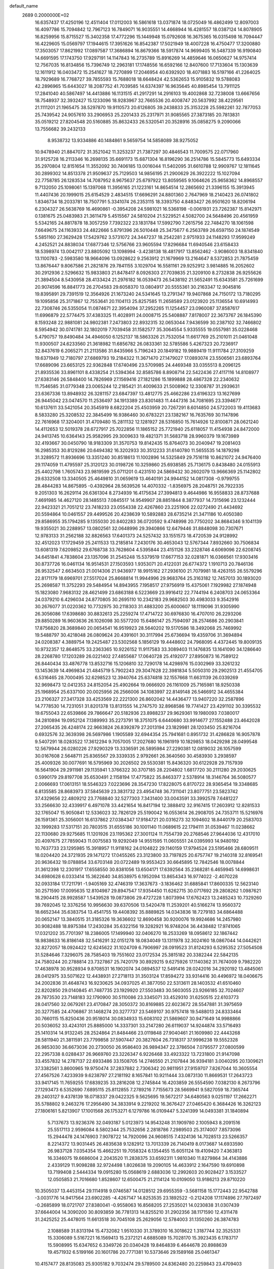 default_name                                                                    
 2689  0.2000000E+02
  16.6357437  17.4250196  12.4511404  17.0112003  16.5861618  13.0371874
  18.0725049  16.4862499  12.8097003  16.4097786  15.7094842  12.7967123
  16.7849071  16.9035551  14.4668944  16.4281557  18.0387124  14.8078905
  16.8259956  15.8715527  15.3402358  17.4772296  15.1449948  15.0792608
  16.3675365  16.0315498  16.7094447  16.4229605  15.0569797  17.1944615
  17.3951626  16.8542387  17.5021949  18.4007228  16.4750477  17.3200880
  17.3503057  17.8621992  17.0897587  17.3686894  16.8679366  18.5917874
  14.9699405  16.5487339  16.9190840  14.6691595  17.1743750  17.9297191
  14.1147843  16.2735789  15.8916269  14.4859646  16.0650627  14.9757414
  12.7567035  16.8134856  15.7396749  12.2963181  17.1748556  16.6592166
  12.8407600  17.7133604  15.1303639  12.1611912  16.0403472  15.2541627
  18.7270899  17.2046954  40.6392920  18.4071883  16.5197166  41.2264025
  18.7929689  16.7768727  39.7855593  15.7688018  18.6648424  42.5362653
  15.9105832  19.5788083  42.2896965  15.6443027  18.2087752  41.7039585
  14.6374397  16.9635645  40.8985454  13.7911125  17.2841040  40.5867497
  14.4413886  16.1131515  41.2917291  14.2916103  19.4002868  32.7238008
  13.6667656  18.7548937  32.3932427  15.1233096  18.9283967  32.7665536
  20.4008747  20.5637992  38.4229561  21.1111201  21.1965475  38.5297870
  19.9110573  20.6126805  39.2438833  25.3153228  25.5982261  32.7877053
  25.7439542  24.9057610  33.2906953  25.2201433  25.2317971  31.9085565
  27.3873185  20.7813831  35.0519212  27.8204548  20.5160885  35.8632433
  26.5320541  20.3528916  35.0858275   9.2090066  13.7556682  39.2432133
   8.9538732  13.9334886  40.1484861   9.5659754  14.5858089  38.9275052
  10.9478940  21.8847072  31.3521042  11.3253237  21.7387297  30.4846543
  11.7009575  22.0717960  31.9125728  16.2113346  16.2698135  35.6691173
  15.6871304  16.8196290  36.2514786  15.5845773  15.6493334  35.2970804
  12.8151654  11.3552092  30.7406185  13.0016044  11.5402095  31.6610788
  12.9909767  12.1811645  30.2899302  14.8513378  21.9509637  25.7129503
  14.9856195  21.2900629  26.3922222  15.1027094  22.7758785  26.1283534
  14.7087952   8.9675637  25.6797922  13.8059565   9.1064626  25.9658362
  14.8968557   9.7132050  25.1098061  15.1397068  11.3956165  21.1223161
  14.8654514  12.2865692  21.3396155  15.3913945  11.4407436  20.1999015
  25.6154529   2.4834515  17.6696291  24.8801360   2.7647969  18.2140423
  26.0741802   1.8346734  18.2033781  18.7507791   5.3341074  26.2353115
  18.3393750   4.8483427  26.9501620  18.8206194   6.2304327  26.5638769
  16.4690861  -0.3954208  24.5981021  16.5368198  -0.0061931  23.7262387
  15.8142971   0.1381675  25.0483983  21.3611479   5.4515567  24.5810204
  21.5229521   4.5082700  24.5648496  20.4561959   5.5342165  24.8817878
  18.3057259   7.7392322  23.1831784  17.5992790   7.2615756  22.7484270
  18.1061598   7.6649675  24.1163933  24.4822666   5.8791396  26.5010448
  25.3475677   6.2563789  26.6597150  24.1874549   5.5851160  27.3629428
  17.5429762   3.5731072  24.3447237  18.2542281   2.9751933  24.1148293
  17.9599249   4.2452521  24.8838034  17.6877346  12.5756766  23.9605594
  17.8296684  11.6940546  23.6158433  18.5398974  13.0042117  23.8805092
  13.1098994  -3.4238138  18.4817917  13.8562462  -3.9086003  18.8341840
  13.1100783  -2.5983580  18.9664096  13.0928622   9.2563912  21.1679969
  13.2164647   8.5372853  21.7875459  13.8676447   9.8067586  21.2821876
  29.7841155   3.1029704  16.5581161  29.9252912   3.9814885  16.2052602
  30.2912936   2.5296632  15.9833803  21.8478417   8.0926303  27.7039835
  21.3209100   8.2732838  26.9255626  21.3894504   8.5430958  28.4133424
  21.2976182  16.0539473  26.5438192  21.5652491  15.6343581  25.7261699
  20.9074596  16.8841773  26.2704583  29.6058370  13.0804917  20.5555361
  30.2163347  12.9045816  19.8395891  29.7391519  12.3564926  21.1673240
  24.5341645  13.2791347  19.9407868  24.7150172  13.7180295  19.1095856
  25.3171867  12.7553641  20.1104113  25.8257585  11.2658589  23.0123920
  25.1136554  10.6914993  22.7308746  26.5355054  11.0874671  22.3954094
  37.2952265  11.1254457  23.0960087  37.8587617  11.6996879  22.5774475
  37.4383325  11.4028911  24.0008715  25.5408887   7.8178007  22.3673767
  26.1845390   8.1593248  22.9881081  24.9802381   7.2473803  22.8932315
  32.0653044   7.9436599  30.2387102  32.7466802   8.5954942  30.0741781
  32.1802019   7.7039458  31.1582577  35.3064554   5.9335555  19.0557981
  35.0228468   5.4790757  19.8490484  34.4946050   6.1252137  18.5863326
  21.7532054  11.6617769  25.2101011  21.0461048  11.9300507  24.6233560
  21.3618982  11.6856782  26.0833361  32.5785586   5.4267323  20.7236917
  32.8437619   6.2065271  21.2113586  31.8435966   5.7196243  20.1849182
  19.9889419  11.9111784  27.3109259  19.6371949  12.7180797  27.6869793
  19.2184322  11.3671470  27.1479027  17.0893074  23.5506561  23.6893764
  17.6689096  23.6653125  22.9362848  17.6740496  23.5709985  24.4469348
  33.0355513   8.2096125  21.8935536  33.8961101   8.4338254  21.5394364
  32.8585786   8.8908714  22.5422436  27.4117116  14.8108977  27.6383146
  26.5848400  14.7826969  27.1569416  27.1821286  15.1899888  28.4867328
  22.2340632  11.7546585  31.0779348  23.0065244  12.2185421  31.4009633
  21.5008962  12.3308787  31.2939631  23.6367336  13.8948932  26.3281157
  23.6847397  13.4812775  25.4662286  23.6196323  13.1627699  26.9445042
  23.0474570  11.2536497  34.1913389  23.8301483  11.4447316  34.7081695
  23.3394677  10.6137611  33.5421054  20.3545919   8.6822204  25.4503959
  20.7267291   8.6014850  24.5722003  19.4113683   8.5833280  25.3208532
  22.3845499  16.9386460  30.6783221  23.1382167  16.7635769  30.1147896
  22.7616968  17.3204001  31.4709480  15.2811132  12.1281927  28.5316850
  15.7614926  12.8100871  28.0621240  14.4112653  12.5019378  28.6727917
  25.7022856  11.1865152  25.7721940  25.6118057  11.4154938  24.8472000
  24.9413745  10.6364143  25.9582995  29.3009633  19.4821371  31.5683718
  28.9960379  19.1673989  32.4193667  30.0450790  18.9183309  31.3570753
  19.8142435  15.8764073  30.2040947  19.2081403  16.2985353  30.8129286
  20.6494382  16.3202933  30.3512233  31.6140780  11.5655535  14.1879298
  31.3289572  11.8936696  13.3351240  30.8518613  11.1002896  14.5325849
  29.7516118  10.8621072  24.9476400  29.1174059  11.4795597  25.3120123
  30.0198726  10.3259860  25.6938585  25.7136175   0.8438480  24.0155913
  25.4402798   1.7605743  23.9819599  25.0711201   0.4231510  24.5869432
  30.2602079  13.9666369  25.1142802  29.6332508  13.3340505  25.4649810
  31.0659619  13.4640191  24.9944152  14.0817308  -0.9799755  28.4844283
  14.8675895  -0.4392964  28.5639526  14.4070332  -1.8356975  28.2048751
  26.7922335   9.2051303  16.2629114  26.6361304   8.2734939  16.4175634
  27.3994813   9.4644986  16.9558833  28.8737688   7.4691985  14.4627120
  28.1485513   7.0845517  14.9549907  28.8851844   8.3877937  14.7315696
  23.1232444  22.9423321  21.7051212  23.7418233  23.0554338  22.4267860
  23.2251906  22.0272490  21.4434692  20.5594864  10.0461557  29.4499526
  20.4238639  10.5892883  28.6735214  21.3471186  10.4050380  29.8586955
  35.1794285   9.1355030  20.8402283  36.0720592   9.4748998  20.7750202
  34.8684346   9.1041139  19.9355021  30.2288957  13.0802561  32.0648996
  29.3940866  12.6479446  31.8848098  30.7307671  12.9783133  31.2562188
  32.8826563  17.6401373  24.5257432  33.1551573  18.4720539  24.9128992
  32.4512023  17.1729459  25.2411533  13.2185814   7.2430176  30.4653043
  12.5767344   7.8932660  30.7506834  13.6081319   7.6209852  29.6768738
  33.7628604   4.5395844  23.4151126  33.2328746   4.6069096  22.6208745
  34.6451841   4.7838604  23.1357096  31.2545248  15.5379519  17.6677153
  32.0281871  16.0366561  17.9303416  30.8737726  16.0461134  16.9514531
  27.1503593   1.9353071  20.4122031  26.6774372   1.1910713  20.7846136
  26.9532547   2.6634503  21.0014306  21.9436977  18.9915162  27.2936100
  21.7079981  18.4263155  26.5579296  22.8171179  18.6969701  27.5517024
  25.8668814  11.9944996  29.9683764  25.3163182  12.7457013  30.1893020
  25.2698587  11.3752293  29.5484954  14.8943955   7.1958517  27.9756919
  15.4375061   7.1929982  27.1874948  15.1823080   7.9683132  28.4621499
  23.6863188   6.5223669  23.9916412  22.7744194   6.2408703  24.0653364
  24.0379210   6.4296034  24.8770805  30.2695110  10.2342183  29.9682503
  30.4983033   9.3542916  30.2676077  31.0220362  10.7732975  30.2118303
  31.4883200  25.6000607  18.1119096  31.9305990  26.3056086  17.6398680
  30.8832613  25.2259274  17.4714722  30.6976830  16.4707010  26.2293206
  29.8850289  16.9603636  26.1026098  30.5577200  15.6486147  25.7594097
  28.2574686  20.2903841  17.8756820  28.3689840  20.0654541  16.9519923
  28.5640202  19.5170586  18.3492068  25.7469992  19.5488797  30.4218048
  26.0809624  20.4391601  30.3117994  25.6736694  19.4359706  31.3694894
  24.0208387   4.3889754  19.2425487  23.5302568   5.1856129  19.4448602
  24.7968095   4.4372445  19.8009135  10.9732357  12.8648575  33.2363365
  10.9226152  11.9117583  33.3089403  11.1476835  13.1641090  34.1286640
  28.2268780  17.1203289  26.0221402  27.4855687  17.0640728  25.4192077
  27.8950873  16.7589122  26.8440434  33.4876778  13.8532716  15.1206810
  32.7290178  14.4298976  15.0302969  33.3261232  13.1453639  14.4969834
  21.4845719   5.7902243  29.3047628  22.3981834   5.5050310  29.2902513
  21.4554705   6.5316465  28.7000495  32.6298523  12.3940764  25.6374818
  32.1557668  11.6631139  26.0339269  32.9698473  12.0412353  24.8152054
  25.4902664  19.0666920  26.1161009  25.7165981  18.9250338  25.1968954
  25.6337100  20.0025956  26.2566006  34.1083997  22.8149148  26.5466912
  34.4655384  23.2106327  27.3417328  33.4253569  22.2221300  26.8602042
  14.4436477  13.9407220  32.2587896  14.7778530  14.7231051  31.8201378
  13.8131555  14.2747570  32.8968586  19.7741427  23.4291102  30.3395532
  19.6755043  22.6539866  29.7866647  20.5182936  23.8988237  29.9629361
  19.1980093   7.0380017  34.2810894  19.0952124   7.1389993  35.2273791
  18.3751075   6.6440680  33.9914677  27.1552488  23.4642028  27.2065435
  26.4248174  22.9663824  26.8392879  27.2013194  23.1829981  28.1203450
  25.8216704   0.6932576  32.3639398  26.5697986   1.1905589  32.6944354
  25.7941681   0.8951732  31.4286828  16.9057878   9.5407291  18.0283522
  17.3612294   9.7057005  17.2027680  16.1961919  10.1829853  18.0429298
  28.0499548  12.5679944  26.0280226  27.9290329  13.3336591  26.5895984
  27.2290381  12.0819032  26.1057599  30.0167608   2.5648711  25.8365567
  29.3339335   2.9792661  26.3640560  30.4583930   3.2938597  25.4009326
  30.0077691  16.5795969  30.2026502  29.5530381  15.8436320  30.6122928
  29.7157939  16.5641904  29.2911981  29.1135941   1.3766322  30.3707185
  28.2204802   1.6817720  30.2111280  29.2030625   0.5990179  29.8197708
  35.6530491   2.1158194  17.4775822  35.8463377   2.5378914  18.3146764
  36.5080577   2.0066693  17.0613151  18.5546323   7.0223696  28.3547230
  17.8228075   6.8170722  28.9365454  19.3348685   6.8135585  28.8683973
  37.5845639  23.3831732  23.4954748  36.7311041  23.8077751  23.5823742
  37.4329656  22.4809212  23.7768840  32.5277303   7.3431400  33.0043591
  33.3992578   7.6481227  33.2566630  32.4339917   6.4971078  33.4421654
  16.8417194  12.3888412  32.9167415  17.2603912  12.8281533  32.1765047
  15.9050841  12.5336023  32.7826129  25.5190042  16.0553614  26.2908705
  24.7353711  15.5216976  26.1591361  25.3056001  16.6137862  27.0384347
  17.9184721  20.0316273  32.1094602  18.8440179  20.2583703  32.1999283
  17.5317151  20.7803515  31.6555186  30.1001140  11.0689615  22.1794111
  31.0539467  11.0238662  22.1130680  29.9275685  11.1201926  23.1195362
  27.3001124  11.7554739  20.2768546  27.9644036  12.4317010  20.4097675
  27.7859043  11.0075583  19.9292049  14.9551595  11.0605551  24.0395993
  14.9480192  10.7637733  23.1295985  15.3918957  11.9118162  24.0104822
  29.1140159  17.9794524  23.5195466  28.6809511  18.0204420  24.3721935
  29.1471272  17.0455265  23.3123800  33.7197825  20.6757747  19.2140318
  32.8169541  20.9636432  19.0788854  33.6703148  20.0722489  19.9553423
  30.6645895  12.7842546  18.0078844  31.3612398  12.2301917  17.6558550
  30.8381056  13.6504171  17.6392564  35.2368281   6.4659945  14.6998631
  34.6980628   6.0333414  15.3622640  34.8538975   6.1952094  13.8654343
  16.9774022  -2.4070228  32.0933184  17.7211791  -1.9405169  32.4746319
  17.3637673  -3.1836462  31.6885841  17.8600335  12.5623140  30.2571590
  17.0095635  12.8104987  29.8947547  17.9354450  11.6262715  30.0717692
  29.2808262   1.0987621  18.2904415  28.9928587   1.5439528  19.0873806
  29.4727228   1.8073994  17.6762423  13.2485243  10.7329260  39.7692045
  12.3376256  10.9956630  39.6370506  13.5420478  11.2539201  40.5166274
  13.9560372  18.6652344  35.6383754  13.4541755  19.4408392  35.8889825
  14.0343836  18.7279183  34.6864488  20.0652147  13.3840515  31.3185326
  19.3636602  12.8690458  30.9200076  19.9924686  14.2457980  30.9082488
  18.8975384  17.2430284  35.6322156  19.3282921  16.9748204  36.4438482
  17.9741065  17.0321202  35.7701397  18.2386005  17.1499940  32.0406270
  18.2533269  18.0958612  32.1867442  18.9838633  16.8186148  32.5416291
  32.0151278  18.0834049  13.1311978  32.3024160  18.0867044  14.0442621
  32.8272057  18.0924422  12.6245622  31.1024709   6.7906997  28.0919523
  31.8124293   6.5295352  27.5054508  31.5284646   7.3296075  28.7585403
  19.7551602  23.0172534  25.3815182  20.3382244  22.5842135  24.7580244
  20.2788814  23.7327867  25.7420179  30.8929215   9.6275926  17.1140362
  31.7674009   9.7982220  17.4638978  30.9528934   9.8708531  16.1902074
  34.0894537  12.5491416  28.0242016  34.2920192  13.4845061  28.0412975
  33.5071622  12.4438931  27.2718113  31.3503124  17.8594272  33.9314416
  30.4496972  18.0406675  34.2002836  31.4648743  16.9230625  34.0937025
  41.3877050  22.5313611  28.1403532  41.6510460  22.8202850  29.0140845
  41.7487735  23.1929920  27.5503483  30.5603055  23.9266185  32.7024607
  29.7873530  23.7148183  32.1790900  30.5110086  23.3345071  33.4529310
  31.6250515  22.6103773  28.0417560  32.0679261  23.4170847  28.3050372
  30.8169885  22.6023672  28.5547881  31.3975659  20.3277585  24.4706867
  31.1468274  20.3277737  23.5469107  30.9757418  19.5488013  24.8333464
  30.7660115  15.8250436  20.9518014  30.0834933  15.6083102  21.5869607
  30.9471649  14.9988866  20.5036052  33.4243101  25.8885000  14.3337301
  33.2147280  26.6119037  14.9244874  33.5716493  25.1410314  14.9132245
  28.2524864  21.8484466  23.0119848  27.9040461  21.1609980  22.4443268
  28.5811940  21.3811591  23.7799858  37.5907447  20.3827604  26.7318317
  37.9996238  19.5552328  26.9853030  36.6673036  20.2730050  26.9586403
  26.9894347  22.3786504   7.0795577  27.0800599  22.2957338   8.0288437
  26.9669760  23.3226347   6.9226468  33.4923322  13.7231800  21.9147098
  33.4557832  14.2787137  22.6933486  33.1508705  14.2746550  21.2107844
  36.9394181   3.0040295  20.1309621  37.3382561   3.8600965  19.9750474
  37.2837882   2.7306342  20.9811951  27.9159707   7.8267044  10.3605554
  27.4567526   7.4233939   9.6238797  27.2181192   8.1657841  10.9211444
  33.0873130  11.8669531  17.2643723  33.9417145  11.7659255  17.6839235
  33.2816208  12.2745844  16.4203859  26.5554590   7.0382130   8.2673796
  27.1293473   6.5352690   7.6895115  25.8112855   7.2789216   7.7155673
  28.5669941   9.5827059  18.7365744  29.2403127   9.4378139  18.0718337
  29.0422325   9.5625695  19.5672217  34.6480563   9.0251197  17.2662271
  35.5788802   9.2463276  17.2956490  34.3833914   9.2219202  16.3676427
  27.0465420   6.3684426  16.3262123  27.1806161   5.8213907  17.1001568
  26.1753271   6.1279786  16.0109447   5.3241399  14.0493381  31.1840894
   5.7137673  13.9236376  32.0493187   5.0123973  14.9543248  31.1909780
   2.1005943   8.2091516  25.5517113   2.9596084   8.5802344  25.7532656
   2.2818786   7.2989503  25.3174007   7.8573096  15.2944478  24.1476903
   7.9078722  14.7920096  24.9608515   7.4324136  14.7028513  23.5266357
   8.2214372  13.9031445  26.4835638   9.1282912  13.7013339  26.7140419
   8.0173687  14.6933590  26.9837128   7.0354354  15.4662251  19.7058324
   6.1354455  15.6051124  19.4109420   7.4363813  16.3346075  19.6686004
   2.2043520  11.2838375  33.6592311   1.9810340  11.8279864  34.4143886
   2.4339129  11.9098288  32.9724498   1.8026638  19.2090105  14.4633912
   2.1647590  19.6910898  13.7199408   2.5444334  19.0915280  15.0568619
   2.6883036  12.2992603  20.9028427   3.1533527  12.0505853  21.7016680
   1.8528607  12.6500475  21.2114124  10.0109050  13.9186213  29.8710220
  10.3505037  13.4453154  29.1114918   9.0746587  14.0128512  29.6955359
  -3.5681158  15.1772443  22.9542788  -3.0031776  14.9417564  23.6902285
  -4.4267147  14.8253535  23.1892522  -0.2124208  17.1174896  27.7972497
  -0.2685899  18.0721707  27.8380041  -0.9558063  16.8568205  27.2535021
  14.0230838  31.0307439  37.6644004  14.3090200  30.8093859  36.7781313
  14.8255210  31.2902356  38.1171590  12.4311478  31.2425252  25.4478015
  11.6613518  30.7045108  25.2629056  12.5784003  31.1350260  26.3874783
   2.1088589  31.8313194  15.4732082   1.9510330  31.3789310  16.3018622
   1.3187744  32.3525331  15.3306089   5.5167221  16.1569413  15.2372121
   4.6885089  15.7028170  15.3923435   6.1783717  15.5908995  15.6347652
   6.3349726  20.0340428  19.8464839   6.4644678  20.8988639  19.4571932
   6.5199166  20.1601786  20.7771381  10.5373646  29.1589168  25.0461347
  10.4157477  28.8135083  25.9305182   9.7032474  29.5789500  24.8362480
  20.2259843  23.4709403  35.5706387  19.2878644  23.4896584  35.3813966
  20.5001519  22.5845504  35.3353160   4.7278893  27.8963147  15.8180994
   4.5050610  28.4088388  16.5952084   4.6463621  26.9853626  16.1005022
   6.1811691  24.0977148  31.4508540   7.0278941  23.7377713  31.1867911
   5.5515095  23.6892934  30.8567558  -0.2216372  18.0664391  20.9141282
   0.4292005  17.6635586  21.4888711  -0.9343375  17.4286488  20.8752209
  12.8837619  17.2351430  31.8310079  12.2213555  16.5509694  31.7342809
  13.7083667  16.7584416  31.9259526   8.1837151  21.7728290  23.7324826
   7.6259881  21.1573761  23.2566779   7.7264053  21.9196475  24.5604584
  15.0478285  22.7973251  35.6581129  15.2906392  23.1595551  34.8060189
  14.1686201  23.1385903  35.8217051   8.3664304  25.4443612  19.9113762
   7.5614139  25.4711602  19.3942089   8.6015073  24.5169396  19.9407012
   5.2667943  32.4742131  31.6528004   4.5003172  33.0475422  31.6589904
   5.2414057  32.0496536  30.7952828   8.6178164  26.3055541  22.3722622
   7.8772598  25.8827609  22.8070651   8.5384199  26.0435945  21.4550352
  12.7372551  18.4942266  28.9279046  12.8356517  18.2789705  29.8553822
  12.7443642  19.4510504  28.9020301   4.8318419  27.5781260  24.3468009
   3.8978938  27.6483261  24.1492035   5.0700624  28.4403697  24.6874160
   6.0880505  22.7291354  21.1396683   6.7037956  22.1464911  21.5842080
   5.5674086  23.1113855  21.8461021  19.2333953  29.4331105  21.6148668
  19.0726782  29.6484763  20.6961615  18.7139649  28.6442856  21.7703639
   7.4660907  22.7878567  17.5707362   7.8926195  23.3039054  16.8866319
   8.1515747  22.2014988  17.8909361  13.3915774  16.1153424  27.8400083
  13.3002557  16.9756706  28.2495539  13.1864501  16.2663209  26.9173165
  10.7724927  17.3584170  27.1692669  10.8385905  17.9283476  26.4030802
  11.3774462  17.7406499  27.8050036  -0.5694539  12.2619206  30.4027405
   0.2124557  11.7401062  30.5831814  -0.2884166  12.8934194  29.7405780
  17.2774608  23.1708555  31.6991396  18.2135971  23.1708557  31.4994379
  17.2235944  23.5046165  32.5946472   5.8418632  28.3641594  21.7815738
   5.3756287  28.3336908  22.6169952   5.2984310  27.8492616  21.1850895
  13.0144847  28.0360331  23.6832188  12.5571090  28.8552039  23.8729514
  12.4059504  27.5440773  23.1319500   8.9683814  24.2816130  25.6981812
   8.3760002  23.5772621  25.4351108   8.9769571  24.8791629  24.9504563
   7.7000010  20.2209666  31.2172716   8.6011423  19.9239249  31.0910083
   7.6887089  21.1096327  30.8617763  10.3698114  25.7657428  30.2862517
  11.1509837  25.5091618  29.7961825  10.7098444  26.1666796  31.0861637
   2.2503117  24.3304661  23.7347774   1.9241920  24.4723618  24.6234525
   1.6714643  23.6603092  23.3713805   3.7174406  14.9156561  26.3936380
   2.9062518  15.2708794  26.7569851   4.3946127  15.1794321  27.0166083
   4.9388013  29.8422072  18.0757278   4.0237147  29.5879590  18.1949174
   4.9350752  30.7958653  18.1579124   9.5502623  18.9320886  24.9927392
   8.6314169  19.0850012  25.2131315   9.7025570  19.4688875  24.2149957
  11.3491215  22.3608314  24.5616136  10.4111245  22.5305542  24.6487204
  11.4136876  21.7387823  23.8369634   4.2788211  31.8306657  21.9367015
   4.2339243  32.7632062  22.1478517   5.1165331  31.7273696  21.4852589
   6.8211623  26.6683164  34.5638379   6.4897764  27.2310564  33.8640244
   6.0350736  26.3038102  34.9705708   9.0244589  23.1804463  21.5306747
   9.0129937  22.5920303  22.2855701   9.0551795  22.5968720  20.7725658
   1.5118034  33.0054921  29.7584128   2.2115599  33.6531063  29.6737457
   0.7489514  33.5121681  30.0369231  12.6855743  15.6155274  25.2656681
  11.8515964  15.8931799  24.8866935  12.7209051  14.6730246  25.1023521
   7.4279167  26.6521364  30.8517738   8.2524513  26.5061449  30.3880270
   7.0016618  25.7951072  30.8580654  10.2804207  28.2191087  19.0881473
   9.4354827  28.6679954  19.1166513  10.0567910  27.2885680  19.0703788
   3.9437294  20.8035634  23.9038083   4.3153009  20.6321987  24.7691409
   3.0113382  20.9454675  24.0673370  12.7557780  23.7713192  27.0071144
  13.5204375  24.2261732  26.6540770  12.1393784  23.7358029  26.2756624
  13.2927140  25.9835639  31.8717128  13.1402359  25.3346451  31.1847728
  12.9141747  26.7918708  31.5259097  12.3314207  31.6156062  10.9665969
  12.1778752  31.0840285  10.1855202  13.2624119  31.4993201  11.1562405
  -1.5131146  21.3719749  17.5620016  -1.7264768  21.7969808  18.3927112
  -2.1357158  20.6478766  17.4965706   0.3642637  17.1489312  18.4480906
   0.0953271  17.6882815  19.1917345   0.8147583  16.4028327  18.8438476
  15.1202474  24.9450769  25.8485021  15.6111734  24.7835837  25.0428077
  15.1559512  25.8945518  25.9644950   4.1517383  32.7317454  25.1979097
   3.8417075  33.2952398  25.9068433   4.9893338  33.1143942  24.9366713
  13.5299256  22.0713300  33.0085299  13.0605205  22.3879203  33.7803208
  13.8572323  21.2089576  33.2642955  15.9534803  26.2722881  36.2653355
  16.1223427  26.8884743  35.5525720  15.0971656  25.8971625  36.0598172
   1.5244093  34.2914022  23.3768984   1.3466429  35.0101073  22.7701908
   2.4657287  34.3447327  23.5421420  15.6727632  15.2388466  30.0036632
  15.1215209  14.4597167  29.9307215  15.8595791  15.4857204  29.0979122
  10.6968167  28.4526600  38.5543248  10.2592674  29.2934463  38.4206801
   9.9835237  27.8159312  38.5992845   8.4670664  19.6808661  28.0283167
   8.8332796  20.5454842  27.8424261   8.7098451  19.5084623  28.9380239
   2.2920526  19.2489261  17.4449909   2.4610682  18.5649945  18.0929902
   1.8222746  19.9274648  17.9298884   3.8440359  16.5602011  20.7460478
   4.0902504  15.8496783  21.3383043   2.9868140  16.8477290  21.0602613
   3.9372142  25.5957478  32.2986916   3.6758573  26.0264955  31.4848238
   4.6731570  25.0371886  32.0484284  10.9766543  22.9076264  34.5533659
  11.1974409  23.8375776  34.6050955  10.0650505  22.8937466  34.2617879
   1.2715438  21.1740491  24.6069681   0.3339063  21.1030915  24.4279914
   1.3305023  21.7953842  25.3327080   7.9682159  21.8041777  38.9692745
   7.6303205  22.1273220  39.8045208   7.7055202  22.4680313  38.3316844
  17.6811672  23.5626299  27.3093041  18.2938686  23.4275488  26.5864059
  17.6883256  22.7334420  27.7874547  20.3593481  35.5289070  25.1198727
  21.2514887  35.4936831  24.7747984  19.9035879  36.1422036  24.5433470
  15.1234385  27.3555778  29.5255790  15.1480599  27.4409932  30.4786424
  15.8909931  26.8247236  29.3127749  15.1842999  24.4646901  33.7242311
  14.6835133  24.4296192  32.9092374  15.7693682  25.2141746  33.6137777
  11.0247398  15.2233071  31.8376539  11.0380958  14.4931544  32.4564677
  10.9120700  14.8098409  30.9817433  12.1871375  21.1129783  35.8352861
  11.7014180  21.8246528  35.4183594  12.3691481  21.4327412  36.7189465
   7.0422184  18.4615311  39.9046775   6.4107747  18.3404399  40.6137949
   6.6047277  19.0536258  39.2929115  14.0140491  34.7597535  24.3413958
  13.6503228  35.6041905  24.0751982  13.7665103  34.6717934  25.2618410
   3.6133374  30.5701744  33.0169943   3.1463146  30.4019440  32.1985689
   4.5323848  30.6391751  32.7584936  -1.2902661  22.7313211  10.0377482
  -1.7758599  22.8237109  10.8574401  -0.9666730  23.6124765   9.8504394
  17.7057545  22.9413312  35.1677241  16.8134041  23.2644797  35.2922934
  17.5937399  22.0569719  34.8190219   8.3784685  12.8385873  32.0129794
   9.1265990  12.8936647  32.6075373   8.7154473  13.1534210  31.1741964
   4.7465007  18.1903937  18.6445293   5.3243363  18.8621936  19.0065001
   4.5546371  17.6151202  19.3851241   6.5323973  20.2169707  22.3917293
   6.6558381  19.2731237  22.4924618   5.6349512  20.3738359  22.6853543
   9.9231752  18.7726670  30.5558311  10.2356425  18.0726231  29.9826519
   9.9888448  18.4071357  31.4380478   3.3412098  14.5792015  15.6820848
   2.4515028  14.2322768  15.6165369   3.7851875  14.2490117  14.9010020
   7.3635862  11.1765435  22.4468926   7.8609516  10.8473991  21.6982115
   7.6076353  10.5981818  23.1695056  11.1890857  13.7367260  27.0881882
  11.5324104  13.1802918  26.3890881  11.6869364  14.5507756  27.0126913
  10.3494693  16.5322007  24.1016413  10.1172170  17.3541119  24.5337902
   9.5158593  16.0741669  23.9942584   6.6014701  25.2306030  24.1291553
   6.0470632  24.4556404  24.0380622   5.9847337  25.9569244  24.2203981
  15.6167961  16.8569046  32.9538294  16.3707788  16.8931902  32.3652503
  15.9979936  16.8597965  33.8318454   5.5645574  24.1732055  18.7926520
   6.2154765  23.7498855  18.2328876   5.5656870  23.6535564  19.5965148
   7.3679062  28.5575299  19.4061622   6.6221510  28.5736694  18.8063119
   7.0280186  28.1441883  20.1997976  12.8847681  24.9349525  29.4553779
  12.6068924  24.4335636  28.6888102  13.7322189  25.3036342  29.2061132
  15.7118947  17.6888990  38.3889816  15.7480205  18.6451189  38.3651011
  15.3902179  17.4832156  39.2667345   6.4938781  30.9724496  20.7907802
   7.0175451  30.9373204  19.9902987   6.3915270  30.0568355  21.0504084
  11.2534438  27.0627146  21.7139861  11.4026507  26.5394399  20.9264884
  10.3453819  26.8793618  21.9548953   2.8617623  12.2905912  18.1528800
   2.9949746  12.1927743  19.0957046   3.7413478  12.2340174  17.7795697
   3.7247931  12.0649533  25.9303819   3.7459633  12.8301028  26.5051253
   4.4285610  11.5026859  26.2541073  15.8876631  36.3932177  29.8372888
  16.8313300  36.4811747  29.7031686  15.7412004  36.7146353  30.7269355
   7.9585115  29.5534601  24.1687309   8.0143110  28.7541806  23.6450224
   7.0323933  29.7938098  24.1410000  17.5296501  30.0716261  33.8888630
  17.8591404  29.7060661  33.0678674  18.1967965  29.8449887  34.5367696
  15.9669228  30.9125614  26.8034107  15.7183672  30.1314743  26.3090879
  16.9208020  30.9477624  26.7319463   9.0109813  30.9244247  30.7513044
   9.7267389  31.5162150  30.9830522   8.8632581  30.4059526  31.5422510
  17.1342093  34.7563980  27.0960046  17.6076543  34.9329440  27.9089703
  16.2915844  34.4031936  27.3814196  18.8315642  30.6523260  26.6300250
  19.6706738  30.2019557  26.5336220  18.9844831  31.5242377  26.2658579
  21.4048664  29.7059170  26.2744195  21.1554274  29.4936621  25.3749975
  22.3616591  29.7288875  26.2585467  14.7687232  33.3484022  27.2704883
  15.1046047  32.4896614  27.0136232  13.8237452  33.2207988  27.3539492
  19.3860845  32.9557849  21.9749857  18.8732529  33.7617582  22.0353393
  18.8455109  32.2949620  22.4077963  23.8272525  32.9686422  21.1719661
  23.0083986  33.0952513  20.6927164  24.4737237  33.4742344  20.6793372
  14.8005353  31.0652316  21.5517169  15.1566974  31.2723075  22.4157191
  14.6384511  30.1222545  21.5791884  18.6197366  27.5222982  27.6774053
  18.7712178  27.2186747  26.7823645  18.2590150  26.7604476  28.1309420
   6.5370674  -1.0352215  18.1019230   6.3815555  -0.1594320  17.7483119
   6.3326000  -0.9570641  19.0337579   6.1499755   1.6039747  17.4546307
   5.9194849   2.2613375  16.7981399   7.0773863   1.7591847  17.6336588
   9.6484316   5.2570614   5.9073215  10.0477155   6.1248509   5.9685228
   9.1811489   5.1494509   6.7357530   8.1747516   2.6549584  26.2228638
   8.1726106   3.5803478  26.4675714   8.1648835   2.6602926  25.2657296
   5.7505309  -1.9436980  10.4281400   4.9322609  -1.6289875  10.0439220
   6.2569735  -2.2657546   9.6824676   7.5892694   7.4124696  17.5484644
   7.6569562   6.7205696  16.8904941   6.6879659   7.3541939  17.8654624
  19.7757046   0.5384215  18.7036342  19.3283668   1.3846526  18.6999278
  20.2459260   0.5197229  19.5371653   9.4610285   6.2338348  24.2228292
  10.2078565   6.1345196  23.6323918   9.8327214   6.1298108  25.0987602
   5.9773691  10.5480377  11.9911088   5.4123808  10.5538621  11.2184601
   6.3969533  11.4083678  11.9874996  13.1881619  -1.4665196   4.0544395
  13.2444346  -0.7670139   4.7054057  12.7714725  -1.0557631   3.2968902
   4.3861172   1.2931435  24.5498910   4.5452872   1.1036823  25.4745537
   3.4334917   1.2661502  24.4604039  11.9959932   9.5021717  16.0907260
  12.5122515   8.9338082  15.5191736  11.1713376   9.0321778  16.2143415
  14.3273098   3.8335205   6.1717578  14.6820216   3.6694894   7.0455456
  13.4475186   3.4572002   6.1958865   8.3263351   0.1795198  23.3651004
   8.1440176  -0.3681723  22.6015393   9.1959308   0.5426472  23.1972502
  10.4119155   2.3344145  10.9477529  11.3069715   2.3326762  10.6084837
  10.2708590   3.2327054  11.2467651   3.1530332  -2.7539585  14.5827777
   2.3226631  -2.2887532  14.6842735   3.4997300  -2.8220259  15.4723843
  15.3538711   7.8951274  19.3996928  16.0954793   8.3655433  19.0189591
  14.8476292   7.5949055  18.6448301   5.4155239   5.6335943  20.6178727
   6.2604873   5.6854854  21.0646120   5.4679210   6.2957734  19.9286665
  21.5802965   5.6916644  17.1707894  21.7652605   4.7571002  17.2635791
  21.5176966   5.8307652  16.2258216   2.5238685  12.5541040   8.7345448
   3.1677850  13.2550277   8.6330096   1.6770377  12.9958420   8.6714821
   8.4379157  10.4199276  13.8450286   9.0425834  10.4054287  13.1031400
   7.6826881   9.9120927  13.5484368   6.7473891  17.8235589  23.8674348
   6.3338390  17.7273005  24.7253057   7.2141061  16.9987945  23.7326357
   4.0593300   8.3984912  23.2948463   4.3540519   9.2820294  23.0740950
   3.2339701   8.2959450  22.8210350  11.8474995  11.4809023  19.1875171
  11.5636799  10.6396403  18.8298069  11.4983252  11.4922941  20.0786845
   8.5608644  10.2095013  28.2294310   8.0246739  11.0024262  28.2307210
   8.8467716  10.1122264  29.1377406  14.5808510   3.0905344   8.8274001
  14.9057760   2.2015201   8.9699104  13.8805250   3.1956866   9.4713863
   1.3383815  10.2203401   7.8339843   1.9572958   9.8374770   7.2122185
   1.7927242  10.9872772   8.1827135  12.3720741   4.0779813  10.5207016
  12.8480200   3.9197681  11.3359781  11.9609702   4.9333493  10.6454851
   9.7435044   5.9224685  18.1975610   9.6842860   5.6793906  17.2736356
   9.2315168   6.7282890  18.2665088   9.0682948  12.2045562   7.0154231
   8.5418761  12.1418935   6.2184359   9.6976537  11.4869139   6.9438080
   9.6144597   1.1453143   6.7798314   9.3720803   1.5554247   7.6100684
   9.2743389   0.2529700   6.8451871  10.8589761   5.6902866  15.4417964
  11.0647497   5.8251545  14.5167560  10.7206329   4.7464757  15.5212561
  14.6526841   4.1462151  18.2497440  14.0510108   4.8006166  17.8948076
  15.4075615   4.1709951  17.6617151   9.0960693   9.5090651  16.5594879
   8.5194054   8.8443824  16.9361674   8.9693522   9.4281995  15.6141650
   5.7206056  11.3139530  15.0841814   5.3335685  12.0355801  14.5885117
   6.6356500  11.5685733  15.2029002   8.2027991   3.8246105  23.6551076
   8.5614590   4.7109044  23.6095238   8.5844469   3.3727857  22.9024915
   9.3823614  -5.5960952  12.2441854   9.7088350  -6.2329794  12.8798153
  10.1593917  -5.3265266  11.7545033  11.1603342   5.0814269  20.5241360
  11.3063533   5.5630685  21.3383422  10.7236028   5.7098310  19.9491526
  -0.1125412   6.7396651  11.5924372  -0.7481560   6.1652674  12.0193951
  -0.6427548   7.4315277  11.1969228  12.3457701   7.1330368  26.6214621
  12.1576268   6.2296955  26.3668870  13.2657472   7.1208061  26.8855158
  13.6938141  -1.3117913  20.2079801  13.0255762  -0.6311969  20.1274739
  14.4177853  -0.8837555  20.6650173  10.8735701   1.3550284  23.1854928
  10.6768417   2.2483231  22.9034391  11.8013896   1.3767043  23.4198282
   4.6823080   9.1468218  26.0110803   4.5301029   8.6495269  25.2074863
   5.2681119   8.5935783  26.5277883   5.1927021   5.9283421  14.2771738
   4.2559341   6.0467647  14.1200952   5.5191376   6.8104236  14.4549491
   3.1452882  17.8072240   8.3240506   3.9570254  17.7545623   8.8285715
   2.6589243  18.5263442   8.7272232   8.3511055   9.4987520  24.3863338
   8.2745633   9.6008029  25.3349954   7.8245072   8.7250898  24.1854037
  12.4491290   6.5530996  17.7033422  11.6477970   6.1277170  17.3981398
  12.1532022   7.1677650  18.3747926  11.9340248   0.8147463  20.5990401
  11.6886148   1.0191091  21.5013935  11.7478680   1.6177617  20.1124770
   8.8952059  13.5165548  19.8790975   8.3585331  14.2998967  19.7583103
   8.6227097  12.9285728  19.1746439   3.7118478   6.6357513   3.7138653
   3.2875105   6.4067321   4.5407389   4.5212965   7.0755801   3.9738179
  18.6645827  -0.6212671  16.6920849  19.3360264  -0.5023749  17.3638437
  17.8363739  -0.5651752  17.1686935   4.6405457   9.3522505  17.0065998
   5.1326368  10.1353272  17.2533166   4.7188227   9.3105708  16.0535167
   2.4136573   7.2435320  11.2817004   1.4677618   7.2278140  11.4275310
   2.6895641   8.1059278  11.5921528   8.8063475   2.0259738  17.8631804
   8.3772858   2.1422045  18.7108999   9.6685478   1.6699928  18.0779360
   3.4669456   5.1473923  22.7535511   4.1042276   4.9908423  23.4503979
   3.9826424   5.5139994  22.0352977   7.2892075  -0.4245086  15.3864723
   6.5446034  -0.5606033  14.8005757   7.3104144  -1.2098848  15.9332504
   9.2896877   3.0924880  21.3211142   8.6779785   2.5657382  20.8067426
   9.7143644   3.6614580  20.6791215   2.6691172   9.8945813  13.0130022
   2.8879742  10.6493269  12.4664745   3.3231938   9.9071404  13.7117568
   8.1924331  12.2034852   9.6027208   8.7391802  11.6898952  10.1973003
   8.2211295  11.7227497   8.7754954   5.4143668  12.2066518  18.4219603
   5.3246212  13.1418281  18.6053256   6.1993568  12.1435155  17.8778681
  11.9569323  15.0654920  21.9069962  12.0678096  15.6232417  21.1370265
  11.3825351  15.5671820  22.4854483  16.4800242  15.0191496  24.8763763
  17.0781153  14.3152933  24.6251692  16.3264943  15.5038571  24.0653775
  11.4526167   2.7216241  13.5192340  11.1311163   2.4185433  12.6701101
  10.6653731   2.8061462  14.0571329   7.3527436   1.8408086  20.0556463
   7.0578533   1.9010706  20.9642937   6.5752437   1.5668071  19.5691805
   7.9631391   9.0711896  19.9508481   7.7476180   8.4202905  20.6187650
   7.8853672   8.5986850  19.1220401  18.6853123   8.8028081  13.8454455
  19.6251000   8.9833233  13.8665418  18.3402705   9.2379992  14.6250522
  11.1363448  13.6131341  10.8795389  10.5763392  14.3884046  10.9193030
  11.8539327  13.8655573  10.2985210  15.3656688   2.3312969  15.5066698
  15.6019690   1.8670479  16.3097059  14.4099925   2.2865215  15.4765079
  11.8681815   6.6846118  12.0918164  12.2631842   7.0557300  12.8807878
  12.0624069   7.3216871  11.4043257   9.0847614   3.4316881  15.3281224
   8.8227908   3.1689005  16.2104749   8.6816116   2.7800171  14.7545137
   0.7435824  10.3728783  23.7470210   1.2052335   9.8695160  24.4176449
   1.4185212  10.5910615  23.1043036   8.2712662  12.8894112  15.0150374
   8.6408545  12.0912923  14.6373569   8.4838354  13.5748435  14.3816112
   5.5417658   8.8442427  14.2555532   5.5621671   9.6997953  14.6843251
   5.6242958   9.0418601  13.3226180  17.3721155   7.9058915  25.7404062
  16.6125589   8.4477892  25.9540705  17.7620036   7.6948237  26.5887396
   7.6218394   7.1042187  21.8175906   8.4703326   6.9157344  22.2185454
   7.1065551   7.4982563  22.5214716   6.9272726  12.9855827  11.9211231
   7.7253477  13.3338431  12.3186439   7.1113126  12.9777036  10.9818153
  11.2803735   8.3065154  19.4376844  11.9632485   8.5075520  20.0776046
  10.5478417   8.8714314  19.6836497  13.5890832   4.3519782  13.8543235
  12.7706758   3.8557159  13.8414868  14.2622532   3.7096087  13.6297454
   8.0106004   6.1631406  15.2214280   8.5808540   5.4287698  14.9939590
   7.1235750   5.8190933  15.1163126  -2.3833057  14.8104260   1.3261083
  -2.2197977  15.0354399   2.2420044  -1.7247038  14.1467087   1.1212797
  10.3039632  -1.1900600  21.0183859  10.8539689  -1.8730336  21.4021470
  10.9038245  -0.4616892  20.8575311  14.7002132  11.7531011   8.4696219
  15.5466740  12.1208707   8.7235540  14.7702057  11.6214729   7.5241025
  15.3647802   7.6431705   7.0294687  15.4344529   6.7365835   7.3285966
  15.4104053   8.1640941   7.8312098  16.2725591   1.7289398  18.2352342
  17.0592735   2.1171693  17.8523631  16.1988060   2.1381413  19.0974097
  19.2374803   1.5471516  23.8610303  20.1729294   1.5741413  23.6599373
  19.0101797   0.6182782  23.8190721  18.2561059   1.7734443  27.4133364
  18.6560701   0.9171081  27.5648249  18.4314860   1.9599171  26.4910016
  16.8157374   7.9414438   4.6300467  16.5035496   7.6218884   5.4766014
  16.0283347   8.2610506   4.1895011   3.3635719  -0.9661421   9.3131583
   2.9003049  -1.8026681   9.3560508   2.7777710  -0.3454432   9.7465196
  21.7991941   2.3763052  24.1277524  22.4234412   1.7562176  24.5046326
  22.1486880   2.5690857  23.2577400   5.0532409   7.0019239  17.9553232
   4.2521713   6.6088853  18.3017912   4.7519993   7.7664094  17.4643576
  11.5001159   3.1680551   6.1046256  10.8365058   2.5319906   6.3716004
  11.0114559   3.8370908   5.6252150   8.4383254   4.7629973   8.4133569
   7.9548408   3.9779694   8.1560519   8.5777973   4.6605725   9.3547859
   1.1475354  14.4582699  19.0675719   0.4543501  14.0511375  18.5479864
   1.9564035  14.0704301  18.7335890  -0.2459755  17.7566040  15.7270244
  -0.1991940  17.5830134  16.6671891   0.5444298  18.2620184  15.5371622
  11.7733399  21.5472323  15.8245240  12.5783522  21.1266712  16.1267083
  11.2161229  20.8222895  15.5413298  17.9045724  14.5768811  20.3402909
  18.4350967  15.3582947  20.1848285  18.5349190  13.8565559  20.3454557
   8.9465755  17.0843170  16.8575348   8.6969823  17.6495597  17.5885859
   9.3170144  16.3054143  17.2726460  18.3957366  21.6876385   9.1152748
  17.5361670  21.6384380   9.5335465  18.2402140  21.4044631   8.2142442
  13.6477699  20.0232825   8.9853940  13.9173551  20.8171761   8.5235622
  13.2221793  19.4889580   8.3148705  10.3917885  18.2645150  20.2893704
  10.9003270  18.7742148  19.6586354  10.6566812  17.3579454  20.1338223
  12.1608437  18.2725562   3.1408403  11.4869049  18.3521700   2.4657848
  12.6045091  17.4484269   2.9403312  16.1954580  21.0387116  10.4948780
  15.4720845  21.2489058   9.9043011  15.9106825  21.3656554  11.3482492
  29.1452359  17.7739490  18.9612836  29.3769621  17.0149339  19.4964760
  28.9000281  17.4033448  18.1134880  17.9801529  18.6541360  10.2437021
  17.4278364  18.9621311  10.9622543  18.4974879  19.4198321   9.9940910
  20.9325703   8.3521986  22.8165483  21.3411995   7.9701095  22.0398489
  20.0094006   8.1094315  22.7454594  22.5062460  11.4828395  10.2884302
  21.6403769  11.6348341  10.6671123  22.3281388  11.0992241   9.4297400
  18.8323018  13.4793226  15.8220830  18.0735279  13.2325222  15.2933264
  19.5761064  13.4014219  15.2246568  13.3548108  14.7832580   6.1768999
  13.6479468  14.6662775   5.2732304  12.4120007  14.6208600   6.1457895
  11.8370281  19.7028270  18.6310492  12.2885962  19.4243741  17.8343171
  12.0236254  20.6393256  18.6972587  20.2506018  22.4666706  16.8032839
  20.8076382  22.9226669  17.4341640  19.5949181  23.1161630  16.5493736
  21.5764193  16.4444250  21.5278929  22.4409386  16.5905291  21.1438464
  21.2942172  15.6029266  21.1694600  22.5981596  12.6462219  17.7106713
  22.7770146  12.5588812  18.6469482  23.4444372  12.4943564  17.2899778
  26.1733497  18.3124377  10.6447725  25.3646391  18.8053184  10.7836525
  26.0942906  17.9682604   9.7550964  19.5782262  14.4723128  28.0216358
  20.1872436  14.9258715  27.4388715  19.6962623  14.8988646  28.8703718
  14.2192469  19.8792343  21.2283071  14.7273255  20.6047699  20.8654215
  13.9971384  20.1624117  22.1152739  20.2383865  12.9718777  23.3157157
  20.7065929  13.7793020  23.5280373  20.4278351  12.8216236  22.3895598
  24.5552648  21.5365673  14.9659049  25.4658648  21.7997252  14.8325355
  24.0437871  22.2019299  14.5055626  17.2203562  18.2831524  29.6745728
  18.0843367  18.6915831  29.6202220  17.3006808  17.6464206  30.3847505
  24.6935301  17.4925464  23.2383955  24.1454974  17.0805865  23.9063633
  24.9101049  16.7820305  22.6346618  15.6767325  13.4724496  18.9871439
  14.9789194  13.8921841  19.4902460  16.4820158  13.7211537  19.4409026
  17.6821892  10.1691513  27.8903288  16.7966614  10.2584040  27.5380416
  17.5746680   9.6320349  28.6752982   8.0516642  12.0345221  17.5896482
   8.4003734  11.1458164  17.6591887   8.4277553  12.3766013  16.7786186
  21.3961055  19.1614939  21.2805062  21.4443314  18.2154683  21.1428774
  22.2555455  19.3967838  21.6301251  15.5111065  22.8605466   8.4895937
  15.9090236  23.5162751   9.0622315  15.3426421  23.3277402   7.6713140
  19.9396170  18.0512144  25.2383130  19.7672596  17.8003856  24.3307836
  19.0727884  18.2120113  25.6111191  10.8161787  15.5150972  19.1836114
  10.5415605  14.9063353  19.8693414  11.3933950  14.9982141  18.6215750
  32.0196832  11.3635107   6.4600433  31.2821963  10.9467489   6.9057501
  32.7890470  11.0809538   6.9544854  14.7268279  27.7934465  11.5575989
  15.3907508  27.4422579  12.1509831  14.3310738  28.5175834  12.0426104
  13.1327560  13.7113154  29.1945559  13.2638878  14.6082698  28.8871326
  12.3268405  13.4259916  28.7640650  11.4138684  18.9174756  12.6667310
  11.2366519  19.2610726  13.5423835  10.5654090  18.9403851  12.2242115
   9.8155251  23.5329269  16.2352206  10.2389862  24.3208085  16.5760361
  10.5148097  22.8800978  16.2028617  13.9128330  10.3803522  33.5703597
  14.7962076  10.0986957  33.8081636  13.3569195   9.6308972  33.7836883
   6.3403059   7.6340204  24.1832679   6.1855372   6.7102064  24.3803623
   5.5442697   7.9199455  23.7351552  20.6822368  22.1587780  20.7548496
  21.3944112  22.3131990  21.3754894  20.6946746  21.2132343  20.6064436
   9.2180609  21.3380495  19.1136003   9.3763538  20.3958281  19.0553420
  10.0924048  21.7262498  19.1460833  17.5419652  19.2738608  25.6825875
  17.0768815  19.6529218  24.9367714  16.8750779  18.7711916  26.1503662
  14.7423913  23.4654811  20.2871945  14.7124922  24.4195515  20.3585221
  14.2743449  23.1526399  21.0613358  20.8774379   7.4999559  20.2306017
  20.8779926   6.5431027  20.2048429  20.5238394   7.7622303  19.3806534
   3.8672961  13.4670087   5.0992873   4.0079426  14.3787055   5.3547462
   2.9183305  13.3895242   5.0008385  13.9363494  19.3295781  11.8566637
  13.9519675  18.9015685  11.0006288  13.0332796  19.2297953  12.1578948
  13.7316602   8.4414309  13.8069212  14.2064321   7.8812856  14.4209739
  14.2612001   9.2367534  13.7496375  16.6612737   6.4369073  21.4501163
  17.2502253   5.8485279  20.9776994  16.1411456   6.8562715  20.7646732
  12.2112179  13.7002902  17.7983514  12.1044525  12.8362005  18.1960726
  12.5808033  13.5219128  16.9335855  19.7272777  20.9595133  11.5978230
  19.5310926  21.4832105  10.8209803  19.3452782  21.4541285  12.3228499
  17.8898774  15.8372562   7.2559986  17.0851502  16.3214759   7.4408695
  17.9201342  15.7786584   6.3010731  19.0681562  20.0766636  16.3582494
  19.1575251  19.6079173  17.1880216  19.4755425  20.9278150  16.5189029
  11.2081035  16.1637194  12.6531999  12.1507336  16.1749297  12.8191960
  10.9854880  17.0773661  12.4745275  13.3517010  14.3165988   9.4757707
  13.5093664  14.2798235   8.5323614  14.0554217  13.7914529   9.8568624
  16.8733047   4.7969626  16.5751583  17.6524204   5.2950019  16.3278380
  16.1486764   5.2632330  16.1583400  15.7819565  19.7499674   6.0261255
  15.4623312  19.0294302   6.5691703  16.7021831  19.5399978   5.8669788
  19.0563375  26.9576743  11.1935633  19.6952182  27.4797745  11.6788207
  18.5524670  26.5059407  11.8705294  21.1021841  17.0285967  17.5408626
  20.6613541  16.2299682  17.8308510  21.4811566  16.7984471  16.6925450
  19.1006983  11.9431056  12.3999347  19.7565221  11.3411203  12.7517027
  19.5587243  12.4175025  11.7061108  26.6147367  22.7205707  17.2260579
  26.1837730  22.8375016  16.3794002  26.8705042  21.7982691  17.2392730
  24.7722968  10.0678650  14.5909226  24.9405386   9.7105986  13.7189781
  25.4937504   9.7396002  15.1275592  11.1230037  11.5503940  12.5971525
  10.8900321  12.3087599  12.0615806  11.8208140  11.1160313  12.1066205
  15.7391616  20.4795251  13.6821018  15.9077350  19.7004806  14.2121062
  15.0783726  20.1998205  13.0485759  22.4709556  11.9365107   6.7460307
  21.9666124  12.6584450   6.3709566  23.3238235  12.3204855   6.9495293
  13.8246406  19.5911707  16.7369810  14.6045910  20.0421598  17.0602733
  13.8105842  18.7630957  17.2169041  23.8096770  13.3735429  22.5073215
  24.0148569  13.3268899  21.5735354  24.2305593  12.6007195  22.8839300
  24.2908565  18.8807535  15.1108087  24.1492597  19.7894432  14.8453560
  24.9878066  18.5684872  14.5337626  13.8794511  15.5034370  12.8762360
  13.5045331  14.6262782  12.7971109  14.5583411  15.5354327  12.2022060
  28.4283365  14.8221590  15.0498702  28.6791337  14.5894530  14.1559013
  28.4124740  13.9879650  15.5190189  17.5560729  21.3020409  22.0321415
  17.1100313  21.8890345  22.6426471  17.3466414  20.4232572  22.3485424
   7.9809645  16.3996403  10.6644700   8.7219527  16.1898553  10.0959997
   8.2573691  17.1838499  11.1386510   9.0695151  14.5482924  12.9763831
   9.8291378  15.1116132  13.1242844   8.6556805  14.9056363  12.1907126
  14.7221606  11.1712274  17.5614526  13.8411889  10.8433236  17.7420066
  14.6540581  12.1186190  17.6799563  30.8205006  21.8013647  20.1298930
  30.2869170  22.5958752  20.1464327  30.5116646  21.2898313  20.8776802
  20.6307732  13.6857071  20.5271935  20.9688621  12.7940661  20.4441026
  20.5030383  13.9784822  19.6248641  16.3077253  19.0114804  23.1462123
  16.1252486  18.4587580  23.9061017  15.6988176  18.7040597  22.4746798
  19.5572555  19.1616608  19.0196894  20.1499308  18.5902817  18.5313312
  20.1235013  19.6188243  19.6414603  14.3733054  13.8652735  22.1536073
  14.9715884  14.5329553  22.4890029  13.5344271  14.3177915  22.0656158
  17.4662042  18.8334780   3.3239235  17.9202507  18.7076642   4.1571368
  17.2471532  19.7651542   3.3088211  14.5862255  17.2758044  20.5341448
  14.4440975  17.1215304  19.6002117  14.3761407  18.2013202  20.6587110
  21.2714998  21.3255416  23.7486428  20.5677686  20.6873658  23.6314845
  22.0591470  20.7945724  23.8666064  12.5776612  12.2704290  25.1470062
  13.4786983  12.0549557  24.9063088  12.1494725  11.4213919  25.2566524
   7.5955019  26.1929976  16.9626321   6.6618437  26.0084300  17.0648522
   7.6299445  26.9105963  16.3300994  12.4900362   7.5590100   4.5623282
  12.6152501   6.9068659   5.2517203  11.7535128   8.0898107   4.8656691
  25.3423922  20.8166224  19.9669382  25.3138930  20.4203540  19.0960817
  25.9915771  20.2998137  20.4441171  -1.3564691  25.5292944   8.9589798
  -0.5608817  25.8931251   8.5705216  -1.6468287  26.1972402   9.5800849
  12.5585811  11.8360999  15.2182609  12.2714894  11.0257320  15.6391101
  11.9170410  11.9856256  14.5237826  11.9000914  25.2614566  19.1732418
  11.4866430  25.2280926  18.3105837  12.8127905  25.4865703  18.9928644
  21.5492643  19.3513130  15.3833085  22.1563078  19.5244124  16.1028685
  20.6808675  19.4355808  15.7770315  21.3948208  10.4589452  12.9185096
  21.6656504   9.6318892  12.5199351  22.2087822  10.8492692  13.2368583
  28.7128457  18.9898687   6.5957631  28.3588485  18.1936505   6.1995885
  29.4240167  18.6820443   7.1576455  14.8918092  27.7748797  25.7880839
  15.5891336  28.2484477  25.3345380  14.3041593  27.4870168  25.0894893
  18.4368273  21.4903634  14.0091591  18.7045286  20.9096996  14.7214774
  17.5058419  21.3050156  13.8860970  16.8769912  12.6403241  13.6433391
  16.3533616  11.8531301  13.7929037  17.6549785  12.3264785  13.1823960
  29.2843977  19.4720475  15.3495014  29.1847215  18.7738872  14.7023007
  29.5258168  20.2425340  14.8354010  11.9208521  22.4376076  19.4163465
  11.9921782  23.3718602  19.2206007  12.2347913  22.3569500  20.3169954
  22.4160543  15.6938356   8.9140792  21.7209382  15.5179099   8.2799691
  21.9576745  16.0260043   9.6859495  25.1256112  11.4707021  17.4328978
  25.1808398  11.1830673  18.3441869  25.1246314  10.6592108  16.9252436
  25.8422702  27.0087989  16.9844040  25.6850178  27.3978395  17.8447243
  25.0356065  26.5334776  16.7854186  21.0485912  23.2641473  14.2959119
  20.2152285  22.9454422  13.9492631  21.0761619  22.9344478  15.1941156
  16.1658466  17.3215918  27.0202708  16.5871981  16.5391402  26.6646526
  16.6786583  17.5366466  27.7993777   4.3306560  25.1985325  16.4689516
   4.6149355  24.9056384  17.3347634   3.5819614  24.6396010  16.2609042
  14.0791583  26.1942787  17.0719485  13.7879722  26.1317597  16.1622596
  14.4572101  25.3356739  17.2619655   4.5657619  13.5373971  13.4604219
   5.3137541  13.5175103  12.8634763   3.8961960  13.0114839  13.0230106
  15.4103151  28.1006873  22.2917591  14.8012173  28.4275642  22.9538642
  14.9999733  27.3008875  21.9628644  10.4742505  11.7832116  21.5463466
   9.8451837  12.4014874  21.1745378  11.1326914  12.3356761  21.9676190
   6.5456411  13.7535019  22.4387157   7.0379985  12.9512969  22.2646951
   6.7344385  14.3178097  21.6889529  22.9262436  27.3860773  29.4213007
  22.2104837  27.8940239  29.0393192  23.2331916  27.9189029  30.1548616
   8.2102185  17.5987062   6.0499420   7.5252167  17.7359909   6.7042793
   7.7343862  17.4425445   5.2342037  26.8813496  22.8156235  14.0821389
  26.8069622  23.6127495  13.5574594  27.7623403  22.4894268  13.8986098
  14.8697943  10.7064994  14.7439731  15.3055666  10.8169343  15.5890402
  13.9880392  11.0523918  14.8821694  23.6576904  20.1469582  22.4381209
  23.9708058  19.3711053  22.9031401  24.4174089  20.4516457  21.9419102
  16.9295596  14.1998349  27.4529144  17.8733610  14.1554634  27.6062179
  16.8478409  14.4365307  26.5290481   0.5780566   9.5117801  14.6613801
   0.1121808  10.3479183  14.6533484   1.1813857   9.5666317  13.9202882
  16.1705763  20.6343600  17.3017406  16.7983594  20.0806945  16.8374403
  16.4512358  20.5997943  18.2162171  17.2549613  12.6130428   9.5108811
  17.5472358  11.7528832   9.8124318  18.0571140  13.1322332   9.4540984
  24.7744702  18.9411566  17.8200827  25.2823010  18.1303859  17.8515566
  24.4717152  18.9991143  16.9138751  16.1183758  16.0171615  22.3513614
  16.6979782  15.5612155  21.7411104  15.5299587  16.5226064  21.7905382
  18.5389059  10.3282259  22.1704801  17.7717428  10.2073862  21.6109353
  18.6050764   9.5118215  22.6657953  15.6405516  13.8390647  11.3109484
  16.1229424  13.5390020  12.0813336  16.1921282  13.5877824  10.5701027
  20.3318594  13.7683648  10.9167078  21.1342182  13.9766303  11.3953284
  20.0434688  14.6069084  10.5562812   4.4670967  14.9277758  18.3137857
   3.9498607  15.5548740  18.8192029   3.9721938  14.8071380  17.5033848
  12.2471753  10.8607044   9.1421460  11.5782533  11.5363191   9.0311504
  13.0680782  11.2965291   8.9132204  25.1846048   9.4364241  19.2799140
  24.9018612   9.7955968  20.1209151  26.0141133   8.9994579  19.4728078
  24.7126899  24.4354786  18.3942217  25.2000561  24.5574434  19.2089796
  25.1902672  23.7479251  17.9300859   1.2846104  25.8889224  11.4724364
   1.1388570  25.9084219  12.4182734   2.0565435  26.4386396  11.3376690
  12.6878777   7.9410422   9.7966235  13.6286129   7.8529130   9.6433845
  12.5477032   8.8832775   9.8903019  14.4688583   6.3259178  15.6371545
  14.1888436   5.5700056  15.1209951  13.7274143   6.5100782  16.2138499
  22.3424566  15.7277218  11.8090691  23.1787719  16.0591012  12.1361719
  21.6901237  16.3313274  12.1645320  21.3387882  31.6405789  11.0447922
  22.1335211  32.0444538  10.6962001  20.8212067  32.3754530  11.3738839
   1.8380696  16.4587740  22.6324428   2.4620735  15.8030681  22.9437316
   1.2676061  16.6220993  23.3835274  19.3016287  16.1689976   9.9894374
  18.9868588  17.0686637  10.0774865  19.1260913  15.9421274   9.0762297
  18.6986503  23.8699380  21.7044648  19.1215606  23.0134820  21.6423220
  18.1701147  23.9343532  20.9090199  14.7587814  23.4337413  17.5811168
  15.2295347  22.6615370  17.2675506  14.6766346  23.2972858  18.5249726
   6.5084052  24.3248691  14.3474279   5.9752698  23.6116187  14.6985295
   6.9919422  23.9281761  13.6228187  11.1791386  27.2833987  13.1588197
  11.3199159  26.7700301  12.3632908  10.3625619  27.7560579  12.9974890
   6.3497718  20.3981953  11.7591101   6.6914842  21.2569119  12.0082493
   6.8175088  20.1788802  10.9532846  15.5870883   9.3531964  29.4205877
  16.2721632   9.4716598  30.0785167  15.3159646  10.2428569  29.1942519
  23.4835221  26.3314833  25.2650791  23.2574572  27.1036938  24.7466029
  24.2605486  25.9737057  24.8355948  20.9542885  10.9786239  21.0908015
  20.3514895  10.9040847  21.8306049  20.9217312  10.1205191  20.6679208
  12.3947073  26.3393114  10.7850588  12.2738964  25.4933354  11.2162909
  13.2751669  26.6147136  11.0403554  22.0025188  15.3578974  23.9731873
  21.5162671  15.8347584  23.3005843  22.6649220  14.8668674  23.4870357
  13.0347472  19.9891901  23.8713298  13.5361380  19.2611975  24.2385705
  13.1553925  20.7030666  24.4974742  24.2832123  18.2754012  28.2236605
  24.8817678  18.4283086  28.9548120  24.7739575  18.5532830  27.4502379
  29.1405542  24.1505108  11.2082770  28.4500106  24.5844743  11.7093329
  29.9476556  24.5810402  11.4901697  18.7899447  17.6896058  22.8549849
  19.1408387  18.0442989  22.0381017  17.8677033  17.9458962  22.8507689
   5.2898670  16.7457595  12.4724217   6.2449962  16.7096618  12.4208766
   5.0953578  16.6234018  13.4016292  18.6207883  10.2774359  15.9739711
  19.3636699  10.0718864  16.5415168  18.5698576  11.2332387  15.9828509
  15.5520111  17.8063885   8.4523508  16.3913609  17.6555876   8.8870723
  15.1739102  18.5545012   8.9145185  18.8220323   7.3834852  18.3025020
  19.2319334   7.1241725  17.4772930  18.1589889   8.0256901  18.0491681
  23.5518298  26.0324591  16.0102407  22.6655001  26.1089651  15.6569727
  23.4606200  25.4456789  16.7609748  24.8348836   8.8554287  32.7863993
  25.7728060   9.0386040  32.7318074  24.5534354   8.7733855  31.8751981
  29.0889656   4.4072049  22.2309091  29.7806335   5.0598150  22.1216965
  28.6291666   4.6763050  23.0261461  15.3712842  31.5415991  10.5508354
  16.1296215  31.1503023  10.9844749  15.2672790  32.3941780  10.9733564
  22.2234646  24.5917547   4.0690868  22.8846389  25.2817294   4.0141758
  21.3883217  25.0594664   4.0653505  23.4300044  16.5986158  19.3999178
  23.0342534  17.0954134  18.6838137  24.2557045  16.2753175  19.0394607
  19.1629195   9.9506665   1.8163677  18.3075247  10.3211961   1.5990213
  19.7167179  10.1710791   1.0673968  25.6801721  15.5145703  21.2262957
  25.1998603  14.7377259  20.9398601  25.7211929  16.0710828  20.4485793
  23.6195273   7.8690975  17.2945466  23.3963866   7.1574390  17.8945318
  24.1245313   8.4827222  17.8280891  26.9598411  14.3547574  23.4767297
  26.4510317  14.6949313  22.7407770  26.4763964  13.5803685  23.7645403
  21.1402111  21.7547020  27.6390662  21.5658386  20.9438493  27.3605146
  20.6717505  22.0586145  26.8616257  15.7709153  20.5609319  27.9158696
  16.2219888  19.9674664  28.5163387  15.5576263  21.3258649  28.4503012
  15.3195462  16.4814362   6.2277112  14.9406746  17.2345372   6.6810622
  14.6493812  15.8010325   6.2922214  12.1051208  24.1595463  12.6576317
  12.8458120  23.5850368  12.8514029  11.4965730  23.6081514  12.1658338
   8.5258760  18.5515866  12.2261519   8.2464067  18.3233046  13.1127274
   7.9324557  19.2544623  11.9614824  21.8292792   5.5886212  14.2075553
  21.4488534   4.7784374  13.8682762  21.8296697   6.1849599  13.4588151
  17.6268288   9.5751458  11.0229783  17.5790763   9.1469357  11.8777226
  18.4508753   9.2665687  10.6462034   9.8608952  17.4405223  33.0215823
   9.0637459  16.9220952  33.1312093  10.5257374  16.8045928  32.7573658
  14.6664198   8.8154829   3.3118161  13.9898434   8.2131098   3.6210454
  14.3813797   9.0649657   2.4327585   0.4596322  22.6063420   7.6080719
   0.6279211  23.3444774   7.0223528  -0.4933191  22.5817918   7.6947485
  23.5435226   8.6621128   9.6944686  23.5251238   8.2636354   8.8243484
  23.8244300   9.5638701   9.5390446  21.8548091   7.5132325  12.0018973
  21.1226699   7.6136902  11.3935288  22.6125733   7.8474967  11.5220091
  14.4680028  18.0011344  25.1384872  14.0350866  17.1749151  24.9235991
  14.7643866  17.8884217  26.0416396  10.2066781  19.1803321  15.4495456
   9.3691090  19.6130918  15.2839288   9.9687454  18.3399385  15.8411557
  10.7565865  20.0129350  22.4469817  11.6392186  20.1488099  22.7915544
  10.8655132  19.3519612  21.7632562   7.9568552  17.8474637  19.4977230
   8.7437256  17.9819935  20.0258979   7.4715784  18.6686707  19.5774552
  21.3245750  13.8379595  14.6873892  21.8973735  13.1673733  14.3153034
  21.8242456  14.6505485  14.6082684  29.3524654  17.7498409  13.1217893
  30.2920601  17.8665848  12.9812032  29.1606595  16.8871028  12.7541953
  20.5173230  14.2140314  17.9668863  19.8322768  13.9451662  17.3547956
  21.2870100  13.7109179  17.7010094  10.4934996  26.0925340  16.8661982
  10.8530712  26.9087628  16.5187636   9.5508791  26.2499289  16.9202841
  17.8306748  23.4635129   6.3006280  16.9985080  23.0774191   6.0273847
  17.5964729  24.3337066   6.6233416  25.7840257  15.7730655  15.0329515
  26.6178244  15.3352535  15.2042181  26.0044499  16.4786001  14.4247855
  31.2516293  20.0609200   9.9768998  31.5908439  20.9542509   9.9209964
  30.3568340  20.1643212  10.3007537  13.1656085  29.3001701  13.3812674
  13.4464803  29.2390786  14.2942902  12.3459218  28.8068903  13.3493196
  22.7466469  19.7512705  -0.5864497  22.4337065  19.3429178  -1.3936351
  22.3907817  19.2030624   0.1128784  21.7427947  27.1654963  13.1308136
  21.2454533  27.9561346  12.9215902  21.6958599  27.0983746  14.0845031
   3.6409918  14.7193589  23.6261654   3.4766363  14.5790122  24.5586470
   4.5504778  14.4489410  23.4999067  14.7995069  22.4119131  22.8773766
  15.6033895  22.5317620  23.3829860  14.1297155  22.2212070  23.5340671
  18.2799694   7.4971207   2.4761489  17.6195893   7.6288208   3.1564319
  18.5351796   8.3821015   2.2155559  12.1876850  23.7700773  21.9636825
  12.0327178  23.8382545  22.9057912  11.3319065  23.9345338  21.5676661
  14.2597959  22.8666551  13.8549202  13.8653678  22.9665580  14.7213368
  14.7656381  22.0561862  13.9140441  18.4544881   4.9988776  19.6036717
  19.3462726   4.8834194  19.9317291  18.4771806   5.8344173  19.1372059
   8.1548678  16.3903893  27.8933388   9.0137208  16.7602789  27.6889248
   8.0506711  16.5324614  28.8341844  20.1822075  29.8536445  18.6962189
  21.0056867  30.2989156  18.4966006  19.5077927  30.5131969  18.5337776
  17.8330222  30.9661289  11.6216027  17.9977809  31.6393276  12.2818224
  18.2646106  30.1836043  11.9645582  13.9164016  29.1759807  15.9984219
  13.0785329  29.4349593  16.3820075  14.2570144  28.5092926  16.5948628
  23.3198853  33.6312288  13.5609320  23.2726913  34.0691968  14.4107489
  22.4161549  33.3796699  13.3706128  26.2103394  32.1516653  27.4159122
  25.3393021  31.7548711  27.4248738  26.5180707  32.0743160  28.3189905
  31.3885176  23.7611747  15.4421440  31.3888390  23.1306807  16.1623587
  30.5879986  24.2702002  15.5697923  21.5068148  29.0692928   8.9270549
  21.7956762  28.2887161   9.3998031  21.4823770  29.7569507   9.5924580
  21.9104763  32.1077161  17.9727207  22.6398814  32.4881013  17.4833260
  21.6548207  32.7916188  18.5917111  34.2410932  23.7909533  18.8789937
  34.0311021  22.8679361  19.0210314  33.5431049  24.2673145  19.3285759
  25.9767860  36.0338299  11.2775500  25.3393974  36.7251979  11.4563736
  26.5661738  36.4140716  10.6261898  20.7614085  26.8950950  15.5612831
  20.5498077  26.8535187  16.4938753  20.3872512  27.7257463  15.2675886
  34.8928466  31.6939045  10.8167873  34.3054044  31.1712853  10.2708818
  35.0481307  31.1508262  11.5895645  27.2474507  29.9823731  20.6304760
  27.0742136  30.3458374  21.4988736  26.3973271  29.9968890  20.1908046
  26.6298719  34.9492330  27.0463265  26.7130705  33.9956718  27.0407581
  25.6881075  35.1078655  26.9819269  27.4982691  35.8237380  24.4490379
  28.1427386  35.1683287  24.1819619  27.4263954  35.7163768  25.3974785
  35.3466365  26.3011678  27.1480465  35.8198653  25.6810263  27.7027634
  35.6357851  26.0961581  26.2588919  32.9168829  27.6158699  16.5724955
  32.4847635  28.2054980  17.1904303  33.7223936  27.3515887  17.0169499
  22.1959641  37.7710120  17.8020945  21.3278837  38.1741630  17.7903704
  22.7998142  38.4981803  17.6510213  27.6086244  29.2565886  13.4689397
  27.9587975  29.1916486  12.5804615  26.8043029  28.7380764  13.4478712
  21.9273234  29.6050954  31.6002876  22.4729220  28.9243417  31.9941509
  21.4624048  29.1595150  30.8920922  19.3713044  36.1939768  19.0961873
  19.6214033  35.5472600  18.4363086  18.4233362  36.2825721  18.9975007
  18.4401930  31.5166704   6.3268747  18.2318087  30.5968657   6.4904812
  18.1796029  31.9677883   7.1298798  21.2739301  31.6219708  23.4709631
  20.6989518  30.9898583  23.9023163  20.7023391  32.0884055  22.8610826
  19.8586775  26.4058011  22.4347821  19.5035239  25.6001964  22.0591509
  20.7464562  26.4636777  22.0816090  15.3841342  32.0731995   5.3787902
  15.8053754  32.7951028   4.9122677  15.6720460  32.1739518   6.2860871
  25.1653683  23.3850079  23.3931625  25.1282398  24.3376620  23.4786233
  25.9062472  23.2256860  22.8084003  19.2509111  29.3163017  15.6217645
  18.4635796  29.4850775  15.1042167  18.9215333  29.0824510  16.4895525
  30.4434414  19.7721841  21.9259563  29.8024237  19.1728864  22.3082787
  31.0044233  19.2123012  21.3892420  19.7004933  36.4894949  15.4392876
  20.1046116  36.2195529  14.6146352  19.0426099  37.1359385  15.1832956
  23.7048027  27.3891097   9.9808607  24.0071941  26.7105558   9.3772418
  23.7042434  26.9638725  10.8384182  32.1504904  31.3228267  15.2846706
  32.2654378  30.9620742  14.4055367  31.2112334  31.4944880  15.3522010
  29.0121472  24.2601187  16.9633960  28.6878822  24.8681689  16.2990474
  28.4641586  23.4816850  16.8634896  33.2144439  30.0953471   9.4801248
  32.3042358  29.9750267   9.2094293  33.7085446  29.4789239   8.9396446
  26.4460430  26.7122095  20.2199070  27.3831095  26.8565673  20.3514333
  26.3119073  25.7911764  20.4433739  28.8221926  26.2004335  14.1485447
  28.5370592  26.9548151  14.6641407  29.6298947  26.4912171  13.7251133
  29.2220929  21.2448121  13.1587741  28.8376335  20.9338286  12.3391937
  30.1015451  21.5344425  12.9160606  32.4706926  30.8131456  12.5338111
  33.1179583  30.6104878  11.8583789  31.8942262  31.4598583  12.1267715
  29.1633308  31.5212962  11.2528507  28.2073360  31.5462690  11.2118350
  29.3953163  30.6582936  10.9098623  36.3193742  30.6913516  13.5368867
  35.9722990  29.7992956  13.5395110  35.8911747  31.1171400  14.2795718
  34.7938330  23.5358069  16.2178691  34.5640662  23.8688025  17.0853672
  34.3663427  22.6807903  16.1685698  16.3607335  29.9820782  14.1180872
  15.6540144  29.3892686  14.3737366  16.0315706  30.8544941  14.3343607
  13.3996524  26.0516096  14.3855950  13.0694442  25.2486316  13.9825805
  12.9245411  26.7547536  13.9427750  23.7986910  31.2642867  26.6025421
  24.1737285  30.5597151  26.0741884  23.6458419  31.9751484  25.9800113
  23.9312597  30.4137744  22.3573155  23.9784159  31.3146467  22.0372572
  23.1154117  30.3794332  22.8567598  21.8949034  24.3443941  18.4423739
  22.8388470  24.4241019  18.5796658  21.5668058  23.9564003  19.2535734
  16.1102874  33.0750689   7.8927276  15.3853682  32.9659681   8.5082119
  16.8842864  32.7972820   8.3826173  24.9842477  29.2361759  24.7873570
  24.8929329  29.5033969  23.8727607  25.9209461  29.0721738  24.8965871
  22.1417995  26.1174113  20.7945023  22.6724282  25.3207706  20.7998629
  22.7759900  26.8269254  20.6914301  33.4409908  27.1333727  21.8347303
  34.1441494  27.0376250  21.1923657  33.8930701  27.3031149  22.6611949
  26.1259835  32.7603183  30.3858245  25.9940049  32.6833891  31.3307559
  26.9025597  33.3127747  30.2966443  26.0685469  25.9886363  23.8864262
  26.8784347  25.6279856  23.5255320  26.3239236  26.8383178  24.2456697
  23.3686706  32.8825904  24.4027971  23.6018041  33.5946604  23.8071152
  22.5845693  32.4934030  24.0155631  20.2536321  22.1997741   5.6338991
  20.8990638  22.2173785   6.3405390  19.6678892  22.9319950   5.8262263
  15.1221727  35.8945099  21.1452431  14.8639179  36.5901051  21.7499609
  16.0138617  36.1236818  20.8833216  14.9413015  26.2845001  19.6491942
  14.6684770  26.6135512  18.7927340  15.8964391  26.2475405  19.5984202
  24.9879471  30.4726236  19.2442882  24.0335823  30.5191152  19.3013685
  25.2164317  31.0875139  18.5471967  23.2077396  29.9961367  15.6930786
  23.2574195  29.9077966  16.6448978  22.6572660  30.7664821  15.5524418
  32.9961495  21.3656648  15.2791525  32.6022454  21.1736585  16.1301548
  33.5064701  20.5834613  15.0694806  10.7439478  34.0602530  17.2671859
  10.3850625  33.5041249  16.5756986  11.5680560  33.6383860  17.5103030
  17.4076988  22.3504217  19.3224085  16.6220925  22.7236583  19.7220947
  17.6653261  21.6440685  19.9147980  20.7421145  28.7421911  23.6457642
  20.1212664  29.1146611  23.0196289  20.8457844  27.8321381  23.3677571
  16.8439313  29.0129143  19.9379483  16.4790151  28.7671665  20.7880519
  16.8892121  29.9686879  19.9639949  16.5683567  28.9575789  17.3021650
  16.4777085  29.0099724  18.2536216  16.0858763  29.7161324  16.9734691
  24.0783364  27.7854143  20.5543727  24.1014733  28.6348627  20.9949789
  24.9981519  27.5715358  20.3980800  18.1846866  24.1137935  17.0781348
  17.7748541  24.8960062  17.4474754  18.0373718  23.4333450  17.7350366
  23.1834340  28.5855187  18.0065925  23.0380783  27.6433741  17.9201794
  23.6828200  28.6773884  18.8180144  20.4563496  27.2111488  18.5586683
  20.3438862  28.1207729  18.8346534  20.9632444  26.8079462  19.2634499
  32.2815827  24.8340735  20.4984408  32.5044699  25.5629826  21.0774440
  31.8851486  25.2492201  19.7324610  17.9716685  24.3773221  10.0104533
  18.6924586  24.7435870  10.5228433  18.3647423  23.6475772   9.5317078
  24.7675434  24.2321024   9.5506131  24.7906082  23.7655979  10.3861209
  25.5769912  24.7428790   9.5390623  31.1456604  28.9036943  18.5031701
  31.4614213  29.3085225  19.3110322  30.3002969  29.3220485  18.3401603
  29.1763859  26.8419972  20.2384049  28.9348477  27.2740842  19.4191419
  30.0533232  27.1721757  20.4338399  27.9172898  32.6202607  22.4253529
  28.4941129  32.0955873  22.9805328  27.1474920  32.7865814  22.9693939
  17.7851566  32.0800044  24.0416749  16.9884761  32.5857349  23.8811486
  18.2763128  32.6018270  24.6762602  26.7962192  25.2179289  12.6740757
  25.8926585  25.4161336  12.9200936  27.3245744  25.6001167  13.3747933
  29.1338668  28.1500489   8.4047837  28.4776027  28.0884361   7.7106993
  29.9726482  28.1232270   7.9443945  16.6421611  35.8412997  24.7200307
  15.8474141  35.3581239  24.4938670  16.8666216  35.5352648  25.5987752
  28.4108731  24.7416426  22.6472525  28.6247777  23.8167456  22.7698992
  28.3687385  24.8538435  21.6975855  26.4267027  23.3672164  20.5277603
  27.0842841  23.3953869  19.8327604  25.9169725  22.5782890  20.3433676
  20.7401157  31.5931538  15.4140466  20.9900045  31.7782230  16.3193293
  20.3144353  30.7367190  15.4533844  29.3522911  24.0070593  19.7240220
  29.5122778  24.9094489  20.0002995  29.3381782  24.0482569  18.7678131
  17.5644066  26.5020976  18.4144974  17.1275087  27.2981092  18.1116481
  18.4970834  26.7156570  18.3873284  26.5998274  19.2813204  21.8533248
  27.2797398  18.6100028  21.7960218  25.8084149  18.8005868  22.0957978
  28.5252793  27.4685739  16.7148474  27.6008424  27.2267650  16.6584862
  28.5283194  28.2908537  17.2048256  12.9026975  28.7921012  19.3918444
  11.9721257  28.5814419  19.4685958  13.3485717  28.0750444  19.8426854
  22.8804197  35.1740097  15.8703684  23.5825572  34.9851464  16.4929160
  22.2174068  35.6304495  16.3883534  20.4473839  24.5438300  11.7556519
  21.0875290  24.0610821  12.2785291  20.5252376  25.4488640  12.0574532
  35.6798767  23.8020501  10.6249693  34.8866795  24.3326905  10.5508691
  35.7922200  23.6693781  11.5662498  17.4705936  23.5722172   0.9719456
  18.1485164  24.2255759   0.7993913  17.4402569  23.5048446   1.9262896
  12.6831919  37.8619845  20.2783868  11.7909844  38.1840477  20.4067339
  13.2405115  38.5466146  20.6483980  37.0720422  20.4109970  13.3058466
  37.2229600  19.7361550  13.9676955  37.9308642  20.5519853  12.9073760
  36.0154688  23.0101293  13.2889020  36.6330378  22.3073498  13.4912417
  35.3876815  22.9926580  14.0112659  16.5752394  35.4116887  18.4680082
  15.9682534  34.9064935  17.9271039  16.8257052  34.8120674  19.1708261
  21.3473871  33.7327684  20.0721149  21.4959852  34.6727459  20.1750354
  20.6370019  33.5343693  20.6822153  26.9135365  41.0998194  20.2394288
  26.9093887  41.9872388  19.8806790  27.8328602  40.9282713  20.4435052
  27.1385394  25.7962921   9.9546630  27.4660340  26.6712641   9.7463288
  27.0036905  25.8103594  10.9022123  13.1668515  35.7935896  29.3370511
  14.1128774  35.7428689  29.2003242  13.0712913  36.1048967  30.2371555
  23.5316910  20.6017072   5.7527065  24.2004110  19.9344559   5.5983654
  23.8075347  21.3456110   5.2172168  31.2827076  15.3424774  11.6692657
  32.1140631  15.8153300  11.7078699  30.9057531  15.5893286  10.8247530
  18.5638772  21.1082106  28.1364146  19.4895101  20.8653829  28.1581004
  18.1185242  20.3256882  27.8115282  15.1012212   2.6398695  12.3083606
  15.9730689   2.7600749  11.9319777  14.7826470   1.8253437  11.9194004
  21.6387970   2.1599078   4.6208923  21.2709436   1.5847925   3.9499540
  20.9551317   2.2171050   5.2883966  16.1145972   0.3871642   8.7306453
  15.8142029  -0.4328803   8.3388264  16.6632356   0.1143836   9.4660490
  14.3312237   0.6107470   5.7232672  14.0209304   1.1392112   6.4585736
  14.8373589  -0.0923371   6.1303689  12.1412868  -0.1965522   1.8868271
  12.4638305  -0.9971743   1.4730618  11.5360212   0.1770116   1.2462527
  18.0996124   5.0081584   1.8323108  18.0949392   4.7106805   2.7421003
  18.1941074   5.9588326   1.8916494  15.7814935  -1.6754181   6.7107181
  16.3192728  -2.1171058   6.0534987  15.2610248  -2.3757224   7.1043144
  28.7094158   5.5493599   7.1237869  29.1018843   4.9272116   6.5113069
  29.1142655   5.3437074   7.9664230  18.0768246   2.6956571  15.0896783
  17.1362880   2.8265804  15.2100193  18.4748761   3.0914363  15.8650141
  17.6552332   2.5037473   7.7450263  17.0607789   1.7718694   7.9099830
  17.4685290   3.1269058   8.4471992  24.8094861  13.8615960   8.8718113
  24.7800078  14.3254421   8.0350260  23.9784042  14.0775513   9.2947747
  22.2337079   7.4929757  -4.6087984  21.7146390   8.0581433  -5.1809741
  22.1018733   6.6118778  -4.9588239  28.9130267  10.6199831  15.0495035
  28.5920467  11.1192509  15.8004598  28.3935080  10.9376302  14.3109696
  22.2300240  15.0365307   1.1024537  21.9418082  15.8838689   0.7630698
  23.1639417  15.1534251   1.2767100  30.1989195  15.5579855   9.0845396
  29.2585518  15.4610143   9.2346627  30.3150351  16.4868721   8.8847429
  26.2906854   7.7866849   2.8486632  25.3440587   7.8078488   2.7083710
  26.6217351   8.5421979   2.3630316  26.6722661  10.0742556   1.5509452
  27.5328510  10.0616833   1.1320568  26.6564281  10.8963184   2.0410409
  22.8565700   4.6403800   3.8168792  22.7441176   3.7148644   4.0336905
  22.4015732   5.1075217   4.5175848  21.0056458   4.9030599   7.8854834
  20.7914056   3.9741168   7.7994737  21.3340460   4.9912737   8.7802479
  21.7662653   6.4527012   5.5531813  21.3922594   5.9662170   6.2878135
  21.0815720   7.0732342   5.3034502  20.8272316  10.1199774   7.8639033
  21.2749147  10.8098603   7.3741347  20.3298090   9.6402505   7.2015856
  30.3940905   8.8496210  10.1437195  30.7607636   9.1622731   9.3166576
  29.6282834   8.3358503   9.8871828  27.7413822  13.9022173   9.4275715
  28.1312743  13.0656012   9.1740177  26.9450980  13.9650139   8.9001059
  32.4783545  12.9044622   0.8882004  32.2681196  11.9714338   0.9268158
  33.4345846  12.9333951   0.8562810  26.1823206   2.9374044  11.7809830
  25.7436733   3.1731022  12.5984590  25.9123715   3.6144133  11.1604846
  30.2879456   8.9307891   7.1867889  29.6706761   8.3121949   6.7962107
  29.7661321   9.7151774   7.3561330  28.8215735   6.6668606  -0.6715042
  29.1432394   6.6963246   0.2295478  28.0684189   6.0770698  -0.6377869
  23.4621495   7.5916814   2.9177995  22.9996839   6.7809381   3.1300558
  22.8334124   8.2853233   3.1172547  18.8712831   6.4857250  15.4534338
  18.5408575   7.0154927  14.7279016  19.5590064   5.9467030  15.0626348
  16.1262488   0.5919213   3.2607436  16.1488024   1.4504281   3.6834603
  15.5507415   0.0663689   3.8164574  23.7902480  15.1044871   4.0186636
  23.9580530  14.6523684   3.1918250  23.6354518  16.0148689   3.7667214
  17.8196432   5.8268468  -0.8852451  17.6138981   6.7501192  -0.7387224
  17.6844618   5.4131157  -0.0327286  22.4083103  11.8866571   1.7494284
  23.2593070  11.6044952   1.4141358  21.9347214  12.1908395   0.9752073
  18.8112778  14.9038458  -0.8261159  18.5844680  15.6463503  -0.2662264
  19.1115319  15.3026500  -1.6428377  20.1571363   8.2972581   9.9776176
  19.8320535   7.6656291   9.3360587  20.6074040   8.9601836   9.4541478
  33.8118292  19.0796476  10.1473632  34.1991496  19.8467670  10.5689584
  32.8869533  19.3040374  10.0449637  26.5513674  17.9041431  13.4437388
  27.5077303  17.8851567  13.4085068  26.2818807  18.0782964  12.5419187
  31.5843284  22.4991099  13.1028563  32.0863087  21.7300240  13.3725870
  31.6204265  23.0857361  13.8583683  23.3770364  12.2899413  13.6559560
  23.8794856  12.4105587  12.8502091  23.9226066  11.7171706  14.1949538
  18.8432928  11.0953763  -2.2822447  18.2814188  10.6330389  -2.9041559
  19.1616608  10.4115957  -1.6929079  25.4666978  19.7130900   1.2191158
  25.4315918  20.6618279   1.0970677  26.3821127  19.5328320   1.4330188
  34.9257518   1.5223515  10.5258964  35.3624281   1.6952490  11.3599540
  35.1697649   2.2623060   9.9698776  29.0175833  11.0174809   0.1777231
  29.2257372  11.9387537   0.0222872  29.2929070  10.5713041  -0.6231233
  16.6480315  13.1363644  -1.7771039  17.0546400  12.2766335  -1.6686414
  17.3753956  13.7552123  -1.7122915  28.5357922  20.1989673  10.7043323
  28.1129124  20.9327191  10.2582238  27.8251709  19.5808708  10.8752296
  27.2045605   3.2425259   4.2802592  26.5957488   3.9700817   4.1528120
  28.0519709   3.6624023   4.4280131  35.6418296  12.1900512  11.4675864
  35.6465578  11.9955671  10.5303642  34.7737928  12.5587470  11.6313159
  27.7518601  11.7350073  12.9155676  27.3319534  12.5640674  12.6862869
  27.0742557  11.0748901  12.7695215  26.3926923  12.3655629   3.3331039
  25.8034482  13.1195080   3.3573954  27.2058509  12.6843865   3.7247115
  20.7622456  12.9072956  -0.7784974  20.3390676  12.5401675  -1.5546219
  20.4792974  13.8215584  -0.7613010  21.5594599  14.4461457   5.7384215
  22.3274558  14.6444617   5.2026184  20.8359416  14.4028458   5.1132189
  21.2971052   9.0311157   3.7003239  20.6895975   8.6161560   4.3126757
  21.2038708   9.9687452   3.8688171  36.9199686  14.9591811   8.4742211
  36.5500485  15.5896024   7.8561920  37.8531814  14.9356326   8.2625822
  23.7904017  -0.0753649   4.8764985  23.2002942   0.4921366   5.3724291
  24.6277999   0.3882982   4.8800572  25.2693603  22.8115039  -4.1506798
  25.5969000  23.2516560  -3.3663229  25.9790007  22.2235149  -4.4093522
  16.6566064  10.7539346   0.9821397  15.8006478  11.0445921   1.2969173
  16.5279614   9.8332255   0.7541549  25.5041790   5.3818651   4.1154096
  25.6515389   6.2754497   3.8055330  24.5640359   5.2413751   4.0030470
  24.7689539  16.8134513   8.0164404  25.1797766  16.1613236   7.4488261
  23.8815650  16.4833937   8.1572770  22.2285229  23.7001249   8.7554319
  23.1322398  23.7937062   9.0567128  21.7139931  23.6302643   9.5595527
  20.3589180  19.6973720   8.4403587  21.3130992  19.7615176   8.3996728
  20.0750953  20.5516416   8.7657814  25.9578824   9.9173109  11.4964972
  26.0530590  10.6401730  10.8763008  25.3526319   9.3121418  11.0679251
  22.6110565  16.4829717  15.3394438  23.4713959  16.0738731  15.4326441
  22.7916163  17.4229875  15.3389698  22.6649414  22.1425258  -4.2246059
  22.2659478  23.0055461  -4.3352040  23.5801874  22.3270511  -4.0136392
   9.7019210   3.2979376   2.8098189   9.8697254   3.3610867   1.8695605
  10.1631024   2.5047863   3.0826823  21.3380376  19.6313460   4.3908841
  21.8476074  19.7889047   5.1857085  20.7598189  20.3910984   4.3225376
  18.1702339   1.8751168  11.9558015  19.0360465   1.6029415  11.6516290
  17.8748384   1.1550522  12.5130091  24.5320338   3.6514075   1.3616781
  23.9811155   2.8691915   1.3323708  23.9423088   4.3491405   1.6473788
  31.3486890  15.5377037  14.5665135  31.2726852  15.7123833  13.6284611
  31.5020698  16.3973549  14.9585669  34.4106258  15.8536576   1.7311386
  34.0186919  16.5890670   2.2020874  34.8884261  15.3666184   2.4025039
  21.6997026   4.5123087   0.4863494  21.5263633   4.5651941  -0.4535380
  21.0840021   5.1313719   0.8786573  23.5539069  19.6494680   8.4111058
  23.9025089  18.7945617   8.1584326  23.6693981  20.1947315   7.6329147
  19.1584832   4.5778481  13.3102367  18.3518848   5.0886855  13.2418553
  18.9362884   3.8571138  13.8996460  24.4521056  15.2700574  -3.0765283
  24.9526945  15.7474284  -3.7381623  24.5726154  15.7766297  -2.2733510
  31.1829167  18.2459905   7.4985392  32.0051039  17.9298970   7.1239396
  31.4194142  18.5465426   8.3760181  20.6603845  11.7575226   3.8634996
  20.2676456  12.6266435   3.7821561  21.3282850  11.7314224   3.1783284
  24.2029230   7.8242654   6.8426198  24.2833890   8.5715503   6.2498954
  23.5098107   7.2873894   6.4584435  34.1993989   6.1358782   1.8717638
  34.1387498   6.6862479   1.0909651  35.0425968   6.3659318   2.2620513
  14.4168394  14.6264714   3.4379144  15.0250535  14.0721943   2.9489518
  14.7908252  15.5053863   3.3756634  16.4873060   5.7473817  13.1350653
  15.6223849   5.3430598  13.2033815  16.4302618   6.5292391  13.6843164
  23.5519455  23.6290273  13.5671457  22.6358802  23.3528671  13.5952830
  23.5154698  24.5845686  13.6100673  18.4837807  16.5965889   1.8274701
  18.0440294  17.2589005   2.3605687  18.7306686  17.0590119   1.0265686
  27.4620447  15.8442247   2.2904855  27.9327011  15.1020112   2.6697392
  28.1135806  16.2894323   1.7487080  16.0351252  12.2871065   6.1812226
  16.6331759  13.0335467   6.2185623  16.4321910  11.6937301   5.5436687
  21.0656021   4.6346728  19.9642439  21.3757436   5.0009285  19.1360526
  21.7062669   3.9574894  20.1815066  31.5312627   2.2546973  13.1933655
  30.6622260   2.6243565  13.0372911  31.4118598   1.6696720  13.9415100
  21.5035679  18.9792955  12.6321990  20.7606983  19.4368304  12.2384499
  21.4741022  19.2259160  13.5566134  27.3539663  12.7032609  16.4244737
  27.5867329  13.1751432  17.2240853  26.5412436  12.2474069  16.6433593
  19.1452082   6.7966265   8.0099222  18.2500442   6.4875705   8.1491974
  19.6793793   6.0027495   8.0354664  18.0045384   4.0412072  10.4957673
  18.5727757   4.6716614  10.9383347  17.8161453   3.3799121  11.1616717
  28.5862265   8.9044257  21.5894331  29.2256885   9.4889602  21.9964215
  28.1932914   8.4313576  22.3229455  14.1078221   6.4653190  -0.9022843
  13.2177509   6.5688662  -0.5657087  14.0703133   6.8183083  -1.7912294
  25.9151062  15.7408338  18.3439935  26.7131684  15.2171148  18.4150354
  25.8067803  15.8860211  17.4040903  17.5159009  11.0456384   4.3476487
  17.1843656  10.2250315   3.9830661  18.4603198  10.9096168   4.4238256
  18.5121374  19.6453750   5.8698882  18.6659360  20.5803308   5.7341109
  19.2399939  19.3606899   6.4225284  25.0042347  12.4548559  11.1892590
  24.1442456  12.4873074  10.7702154  25.5532780  13.0277651  10.6539476
  21.2635631  18.9370971   1.6524439  20.5251392  19.4185203   1.2793572
  21.0761123  18.9002375   2.5903860  23.5956890  12.6891290  -2.4321922
  23.7679802  13.5919076  -2.6996588  23.2081692  12.7674066  -1.5604509
  15.1968780   9.0840932   9.4176722  15.0305695  10.0070695   9.2261311
  16.0207962   9.0852718   9.9048984  28.2482777  14.4558714  18.3266774
  28.9528483  14.8507323  17.8129684  28.6836184  14.1149850  19.1080267
  20.2768604  14.2948596   3.0680528  19.6381665  14.8492586   2.6197853
  21.0556941  14.3295212   2.5126714  28.2658751  19.7302768   1.5993063
  28.8319792  19.7436583   2.3710439  28.3709349  18.8491326   1.2404481
  21.3013400  10.3085293  16.7595990  21.8341461  11.0055975  17.1422808
  21.8233077   9.5151067  16.8790230  21.3704897  25.8697188   6.8790617
  20.6578418  25.5285147   6.3387428  21.7391874  25.0961641   7.3055672
  38.7425295  27.1687199   5.1118913  38.1838142  27.2819339   4.3429624
  38.7042462  26.2309239   5.2997870  33.8020070  16.6290972   6.4329571
  34.7442795  16.7328034   6.3002948  33.7263492  16.1886936   7.2794513
  27.5578368  25.1477336   6.7616957  27.5634756  25.9891877   6.3054557
  28.4807431  24.9642782   6.9372513  25.8568067  10.7680367   7.9720442
  25.6564250  11.7040258   7.9739176  25.8480162  10.5230673   7.0467634
  35.0883784  12.5402325   1.0956820  35.7021667  12.3252594   1.7980227
  35.6384457  12.6378590   0.3184261  25.1210701  21.7726254  11.3191101
  24.9480692  21.8412325  12.2580433  24.6615372  20.9777996  11.0483458
  26.7163610  21.7886962   4.4501344  25.8811494  22.2303566   4.2965456
  26.8809046  21.9061333   5.3857443  23.6845070  19.3202012  11.0655809
  22.8889665  19.0257515  11.5090293  23.4023261  19.5154492  10.1720016
  31.5556422  28.6223016   7.3568866  31.0156201  28.6652432   6.5677326
  32.4148942  28.3394055   7.0440168  28.4893170  14.6934305  12.2247996
  29.4336231  14.6851500  12.0684368  28.1022616  14.5506622  11.3610652
  37.1202138  19.0709825  15.5241477  37.6748420  18.2952043  15.4417609
  36.7887088  19.0342199  16.4213572   4.9644913  34.7320640  20.4154555
   5.8931364  34.8800414  20.2367022   4.5325382  34.8765496  19.5735694
   6.0570354  31.1228536  13.6478087   6.1218026  31.7316970  14.3835715
   5.1176873  31.0508615  13.4784745   2.5454305  25.5031185  20.8306607
   2.5775645  25.0509183  21.6736994   2.3538494  24.8128685  20.1957722
   0.6688369  34.0891307  18.6364710   1.6208645  34.0018609  18.5889391
   0.5261356  34.8613003  19.1838486   7.3387354  27.0244224  14.1837500
   7.1660340  26.0911540  14.3079113   6.5191483  27.4542600  14.4281849
   5.2195720  22.1678783  15.5132850   5.6251158  22.4207936  16.3426220
   4.9021015  21.2774624  15.6636309   1.4009318  30.3428159  17.5075637
   0.9467418  29.6758442  16.9926929   0.7754589  30.5854239  18.1903204
   4.9636127  25.8040834  12.2462454   5.9093614  25.6608891  12.2103752
   4.6289553  25.0669050  12.7569354   6.3541395  27.3075782   9.0653655
   7.1778637  27.4591533   8.6019702   6.2799718  28.0460641   9.6698236
   8.7418449  27.2692001   7.8816494   8.7762893  27.7838972   7.0753415
   8.5137329  26.3857552   7.5923020   6.2841675  14.3293008   2.4793958
   7.0172888  13.7883331   2.1859353   5.7701177  14.4861371   1.6873181
   7.4690187  11.1546955  -1.8867884   7.8973309  10.9792679  -2.7246462
   6.9601094  11.9507921  -2.0399991   4.9262680  11.7289477   7.0468470
   4.1956317  11.9085231   6.4551080   5.6783434  12.1540853   6.6346911
  -5.5107019  22.3389557   9.6807224  -4.9835599  22.9899119  10.1439818
  -6.3317973  22.3025311  10.1713418  -2.3567880  13.7946581   6.1839589
  -1.7453635  13.0602383   6.1290089  -2.0922983  14.2679989   6.9727716
   0.7356352  16.6156254  11.2252734   0.8722255  17.4775151  10.8319273
   1.6140913  16.2416407  11.2937008   1.0244299  12.9163667   4.0923786
   0.5880494  13.6812412   4.4675732   0.6571491  12.8390204   3.2118366
   9.9069644  15.2057446   8.7294760   9.5397157  14.3891164   8.3911289
  10.3711658  15.5865872   7.9840179  -2.4247022  11.3692022  11.7112487
  -3.2531264  11.4054196  12.1894050  -2.4585541  10.5389988  11.2360138
  10.6142399   9.8101239   7.0417971  10.3057030   9.3206326   7.8043160
  11.4757663  10.1377207   7.3000305  -2.0538283   7.9119960   4.0277597
  -1.5493148   8.7192941   4.1275984  -1.4209515   7.2124378   4.1899854
   9.5558045  26.4304185   0.7103059  10.1031119  25.7623484   1.1230635
   8.9971662  26.7528814   1.4175348   1.5750640  25.6786612  -4.6404802
   0.7508146  26.1535707  -4.7468089   1.4846159  25.2267698  -3.8015255
   8.3462926  23.0741309   8.4371549   8.3979961  23.8232189   7.8435003
   7.5820196  23.2545805   8.9844725   3.8216484  26.9538313   8.4653165
   4.7753786  26.9319214   8.5437421   3.5113762  27.1064711   9.3578769
   8.5840162  25.0208484   6.3768994   7.8688004  24.7801599   5.7880299
   9.2651837  24.3708064   6.2045974  15.2232849  23.8297655   2.9222838
  15.5618228  24.4638541   3.5543879  14.6710332  24.3472616   2.3362397
  18.2272056  29.6080896   2.5855660  17.9537117  30.4796517   2.2995373
  17.7063178  29.4392482   3.3706777   8.9767098  20.2603405   4.9214373
   8.6173553  19.4369791   5.2518495   9.8315968  20.3357888   5.3453565
   5.8694715  25.4963757   2.2637961   5.3579098  26.2986633   2.3680607
   6.7512160  25.7357514   2.5492041  17.4353774  33.5109949  -0.0144813
  18.1909244  34.0005723   0.3106255  17.7026698  32.5935331   0.0407496
   7.2266010  23.0464503  11.8061006   8.1059357  23.4189388  11.7408728
   6.7504963  23.4255308  11.0672812  16.9476706  13.9730811   2.1831557
  17.3553073  14.8093690   1.9580185  17.4646431  13.3199823   1.7115274
   9.4447795  28.5069427  15.5304776   9.1120564  27.8216342  14.9509266
   8.6717803  29.0227653  15.7598926   6.1219862  29.4193620  10.7166716
   5.5945175  29.3598363  11.5132048   6.9980034  29.6496681  11.0261629
   9.6937965  27.3875979  10.3692905  10.5958639  27.0692045  10.3356480
   9.3733907  27.2946832   9.4721066   1.5771173  25.0924614  -1.8416165
   1.0848601  25.8853861  -1.6290486   1.1721531  24.4088337  -1.3078666
   7.8082457  20.4313523   9.5611079   8.2955341  19.6430166   9.3217159
   8.2273775  21.1326812   9.0624115   8.4760936  29.1447096  12.0820820
   8.1540160  28.4878360  12.6993462   8.8051730  28.6360061  11.3410292
   3.6987955  21.1309648   5.6111121   3.8024894  21.2891794   6.5494338
   2.9567371  20.5294058   5.5502180   3.0196794  22.0447070   8.3762739
   2.1070023  22.1768619   8.1197836   3.0915045  22.4671581   9.2321992
   9.5901247  36.0357582  11.0524344   9.1985615  35.8789094  11.9116833
  10.0583822  35.2255514  10.8511096  -3.8522879  25.2464100   3.9056374
  -3.5400193  25.0471506   4.7882562  -3.0607671  25.4713555   3.4166321
  22.8993353  24.9584933  -1.6568186  22.7985588  24.1678274  -1.1267967
  22.4778741  24.7442484  -2.4891054  -4.0715221  16.8850690  16.5588477
  -4.0157170  16.3223245  15.7865549  -3.8138127  17.7512021  16.2432038
   7.5571902  17.8851483  14.7207848   8.1422226  17.7353799  15.4634411
   6.7415166  17.4487158  14.9666200  15.5257248  31.6251213   2.1265365
  14.8649862  31.1103679   2.5898780  15.0683411  32.4254395   1.8686163
  12.7087321  30.9472294   1.7310568  12.0463623  31.5709115   1.4335358
  12.5555522  30.8660252   2.6724248   1.3291263  27.4193305   1.4465376
   0.5511198  27.7275890   1.9112034   1.5324473  26.5767007   1.8525762
  10.4989662  16.3041132   6.3065634  10.6933264  15.5921106   5.6970487
   9.6697735  16.6666759   5.9947629   8.9005651  22.2217819  -3.8396398
   8.2679601  22.8305994  -4.2209325   9.7540994  22.6019329  -4.0474773
   8.4855699   9.5040169  11.0677512   8.9213326   8.9702990  10.4033056
   7.5616579   9.2629963  11.0004640   5.2973716  18.5840150   6.4965595
   5.6360706  19.2799757   7.0597233   4.3651520  18.5366987   6.7085964
  17.3902917  26.1992446   6.7887197  16.7020574  26.3446858   7.4378824
  18.1459643  26.6778608   7.1294795  13.8194014  25.8054692   1.4564624
  14.2610378  25.6468769   0.6221737  13.4321559  26.6756034   1.3608628
  12.3102601  25.4236997   4.4443912  12.9145313  25.7628323   3.7840297
  12.5186477  25.9189234   5.2365780  12.9670447  19.3674831   5.4705885
  13.8741638  19.6559047   5.3696936  12.7943778  18.8423077   4.6891739
   7.1415500  12.8280583   5.0574434   6.5543682  13.2092918   4.4046722
   7.7163928  12.2510601   4.5545910   6.9552910  23.9070455   0.0448540
   7.6984390  23.3396719   0.2499151   6.8147856  24.4157127   0.8434452
   1.1991245  20.1792794   5.6881389   0.4680236  19.6715868   5.3360430
   0.8010550  20.7456104   6.3492303  18.4677250  32.2914034   3.5928929
  17.6708546  32.8077259   3.4718953  18.4544119  32.0434675   4.5173292
  12.2816664  30.3102055   8.2962671  12.4528850  31.2135169   8.0299130
  13.1504599  29.9302265   8.4268260   6.3596631  24.4185899   4.8308628
   6.3592444  23.4893358   5.0604677   6.3324979  24.4289159   3.8741040
  12.5270983  31.2105511  20.2972596  12.6035522  30.3070014  19.9906907
  13.3678528  31.3930614  20.7168471   9.7364470  30.5973904   7.2665032
   9.3323435  29.9477013   6.6913196  10.4332285  30.1190509   7.7158568
   5.7155316  23.5061569   9.6330503   5.1254665  22.8531360  10.0093731
   5.1335176  24.1586920   9.2435770  -2.6288370  25.0221557   6.3701759
  -2.2100730  25.5020046   7.0847482  -2.5370635  24.1011071   6.6140589
  10.6575237  33.7305795  13.3821010  10.4384663  33.3020696  14.2095217
  10.1978485  33.2174249  12.7175689   3.3025289  27.5712193  11.0141649
   3.1132776  28.3061962  11.5974528   3.8301732  26.9741852  11.5446114
  14.5806660  29.3399315   9.0467700  14.6762144  28.6628318   9.7165747
  14.8731533  30.1441084   9.4757019   7.7744275  20.3905794   2.4352093
   8.3608396  20.0963195   3.1321768   8.2237375  21.1401482   2.0446983
  11.4195532  29.9556092  16.8976837  10.7395109  29.3031825  16.7300123
  11.5407776  29.9366826  17.8469878   5.0048907  22.1822308   0.2285763
   5.3235123  21.8007015   1.0465907   5.6350236  22.8734867   0.0252789
  13.0802592  24.0983137   7.0905565  13.7416619  23.9417489   6.4165640
  13.0655285  25.0496557   7.1952624  12.5084560   6.0175907   6.5894557
  11.9678366   5.8881318   7.3686880  13.1060620   5.2698713   6.5856287
  16.3165014  25.9488040   4.4164947  16.7242833  25.9771887   5.2820235
  15.9434008  26.8223962   4.2987474   9.5792559  24.2250970  11.1191940
   9.5451944  25.1569828  10.9031833  10.3000268  23.8828565  10.5904289
  -7.2495592  19.3018234   4.2081782  -6.4708704  19.8373142   4.3602477
  -7.4833431  19.4727383   3.2958379   8.0321188  33.7667254  17.9243013
   8.9376133  33.7900837  17.6148405   7.8741439  34.6455304  18.2692323
  12.3648782  32.7674172   7.2648004  12.8606045  33.5768724   7.1412303
  11.4495221  33.0469671   7.2791867   0.6637913  15.0675449   8.7196036
  -0.1794303  15.2304151   9.1423121   1.3084262  15.4465201   9.3171447
  14.0695782  34.7399636   7.0375574  14.9062794  34.2871454   7.1430029
  14.2392079  35.4041203   6.3694605  -1.2690986  19.6068434   4.3518878
  -0.9992300  20.0981402   3.5759818  -2.2177551  19.7273896   4.3937382
   5.4210619  17.6755152   9.9197055   5.2376272  17.5590776  10.8519210
   6.3743952  17.6196503   9.8543869   0.3878344  17.4499259   3.8152113
  -0.2774092  18.1367902   3.8588046   0.5865069  17.2505019   4.7300835
   6.7964445  21.9638436   5.6896097   7.5950214  21.4363834   5.6725076
   6.3787971  21.7392146   6.5210809   5.7170416  23.6680655  -2.6471438
   5.9305877  24.1613629  -1.8551289   6.0897430  22.7994419  -2.4960858
  -3.9391528  20.1118632   4.1595747  -4.7016591  20.6904183   4.1690666
  -3.9266906  19.7177142   5.0317692   9.6998031  31.4798506  12.0704702
  10.5815573  31.3874629  11.7096297   9.4185924  30.5823656  12.2484394
   9.8737823  32.1748221  15.6777928   8.9982336  31.8188569  15.5263494
  10.4420889  31.4054600  15.7144175   2.1815357  20.8495522  11.6357502
   2.4853698  21.7136244  11.3577288   2.8548269  20.5428956  12.2430991
   5.6606927  20.8456262   8.0300817   6.2173540  20.9787047   8.7973171
   4.8272874  21.2535405   8.2651845  16.1795717  26.5301769  13.5708730
  17.0000599  26.0504191  13.6842904  15.5390522  26.0328441  14.0794266
  18.9358609  28.0528287   8.5369481  18.7213942  27.7007374   9.4008159
  19.6733908  28.6421864   8.6948689   9.4260437  18.5311760   8.5656700
  10.2844305  18.1120106   8.6265330   9.0067708  18.1105184   7.8150108
  12.2572185  17.5117812   8.0431179  12.5629142  16.6563365   8.3447739
  11.8746969  17.3396836   7.1827160   6.1572469   9.9858904   2.3080410
   6.3638019   9.5524544   3.1361111   6.3658329   9.3346409   1.6382667
  16.2404971  26.2197812   9.3748520  16.0790445  26.8951792  10.0336406
  16.6461493  25.5024039   9.8617276  10.6146695  20.2964702   7.0660027
  10.0227804  19.7599664   7.5933193  11.3859517  19.7447766   6.9356581
  16.7498063  29.4989569   7.2268794  15.8768245  29.2817377   7.5539122
  17.3390890  28.9276504   7.7194101  15.2800025  22.5049728   5.5174709
  15.3137402  22.5089264   4.5608738  15.3712102  21.5826064   5.7565382
  10.5877517   9.1650356  -0.5517197  11.0383220   9.8773921  -1.0053345
  10.8023320   9.2956404   0.3719304  19.5305316  25.5895554   4.4192098
  19.4923046  26.5244366   4.6211197  18.7228412  25.2317071   4.7877373
  18.3210647  24.7327807  14.4302697  18.1164284  24.6701632  15.3632407
  19.2567874  24.5383884  14.3767308   8.1020002  20.9385952  15.0363550
   7.2106663  21.2218461  15.2401308   8.6605864  21.6262889  15.3986957
   2.5896893  28.1507313  13.6863944   1.8348731  27.7622681  14.1286394
   3.3352525  27.9258788  14.2429990   4.7156268  17.6756319   3.1507474
   4.9436497  18.5589068   3.4406834   4.1339837  17.8117378   2.4028180
  12.7335834  12.1883384   5.7791827  13.2794210  12.9675822   5.8844081
  13.3571794  11.4636660   5.7321756   4.7352515  26.5882371  20.0019404
   3.9523090  26.2207580  20.4120526   5.1585820  25.8401448  19.5807741
   2.6694589  25.0752710   2.5437434   1.9468088  24.6167187   2.1150963
   3.4555823  24.7374954   2.1146171  11.4549872  24.5544862   0.9485187
  12.0150938  24.9696672   1.6043672  12.0662143  24.1760688   0.3165111
   9.5403025  10.5452423   4.7682189   9.1031315   9.8447306   4.2840736
  10.0686024  10.0897807   5.4237232  15.8362916  21.2809132   2.7471001
  15.5159766  22.1331547   2.4516096  16.0842605  20.8260348   1.9422219
  10.2978062  18.3768296   1.0734421   9.3847329  18.4079093   1.3590347
  10.2482594  18.2460676   0.1265112  21.3293722  22.6534843   1.7446799
  21.3650105  23.3151069   2.4354891  22.2084534  22.6550697   1.3659378
  11.4965697  23.7987561   9.2547704  12.1544374  23.9240826   8.5708587
  10.8228154  23.2578784   8.8427774  18.3248809  32.0012951   9.1004744
  18.7007842  32.7286740   9.5963054  18.2200593  31.3011345   9.7446945
  13.2744624  34.5283395  13.7395892  12.4991368  34.1141555  13.3607044
  12.9724165  35.3930881  14.0174561  11.5608260  33.5569856  21.6204480
  11.7044846  32.8147733  21.0333237  12.2360587  34.1898897  21.3760611
  13.5568109  37.2170742  15.2739063  13.4373305  37.9394372  15.8904678
  12.6930555  37.0924689  14.8806736  20.8704928  34.8474621   8.2441073
  21.6691678  35.3746171   8.2655008  20.9713534  34.2910937   7.4717646
  11.3071310  34.2081923   9.9806318  11.4707685  33.2776342  10.1339819
  12.1659685  34.6207293  10.0725195  14.1636099  35.3773444   9.6190529
  13.8500509  35.3169748   8.7166849  14.2888671  36.3147287   9.7668812
  16.0310332  32.8001404  14.8316675  15.1620304  33.0774900  14.5415931
  16.0744564  33.0692472  15.7492337  13.7137903  28.1460008   4.5035775
  14.5047496  28.5994671   4.2120581  13.0644830  28.8412405   4.6097550
  19.2166164  34.8362342  10.4829621  19.7947315  35.0812619   9.7604828
  19.2819395  35.5652550  11.0998036  19.4768269  20.7442620   1.1438079
  18.7533212  21.3655991   1.0618827  20.2152634  21.2746237   1.4432404
   9.5679526  13.2981582   1.9306651   9.9247099  13.8773982   1.2572878
   8.8369334  12.8536231   1.5014432  13.1264723  19.7236676   0.3046478
  12.9709093  19.5570557   1.2343103  12.3111955  19.4645925  -0.1248119
  17.0665384  27.5887476   0.7322300  16.6658793  28.0120334   1.4915279
  17.4865938  28.3033587   0.2535691  13.7685890  10.1826001   0.9036250
  13.4275962  10.5280144   0.0786130  13.3766252  10.7391752   1.5765442
  19.5934439   8.5753148  -1.2442231  19.9033994   8.2645186  -0.3935968
  19.2695173   7.7887461  -1.6831002  26.0644578  19.4901418  -3.8196546
  26.6814895  19.3666485  -3.0983689  26.6030877  19.4297647  -4.6086187
  11.1529224   9.0559484   2.4611154  11.8253186   8.4070687   2.6686491
  11.5407608   9.8929029   2.7166940   6.0845744  13.6364672  -1.8987749
   5.8863439  14.2153587  -2.6348599   6.8192313  14.0584428  -1.4533002
  21.5631077  24.6425263  -4.1337902  21.5760934  25.3645447  -4.7620837
  20.7695775  24.7876378  -3.6185386
  -0.0233323   0.0544144  -0.4366928   0.1144683   0.4032456  -0.0145373
   0.1970801   0.7195559   0.2174977   0.3742342   0.2843966  -0.2422815
   0.2767853  -0.1046025  -0.2206142  -0.2302145   0.1242240  -0.0246486
   0.1882302   0.1715505   0.4703497  -0.4213508  -0.4878617   0.7170448
  -0.0090294  -0.0078626  -0.0115404  -0.1565578   0.4120049   0.8917434
   0.1981356   0.2189064   0.3855689   0.0409732  -0.3425212   0.6412520
  -0.5227874  -0.6476954  -1.9989315   0.8423181   0.3321282   0.4078390
  -0.0893486   0.2069268  -0.3069821   0.2248994   0.3417290  -0.2006295
   0.0763075  -0.1054345   0.2441568  -0.1274037   0.3881007   0.0419582
   0.1755067   0.1784136   0.0330654  -0.1460404   0.9796328  -0.4216155
  -0.4503006   0.4207899   0.2873992   1.2648593   0.0601513  -1.2328666
  -0.0591623  -0.1568253   0.0455404   1.0915153  -0.8941205  -0.1216399
   1.4504551  -0.1393067   0.0985752   0.2917408   0.0725030  -0.3124088
  -0.1673682   0.2250787  -0.0365759  -0.2865180   0.4101876  -0.4222641
  -0.3681656   0.1258022   0.0281051  -0.5730388   0.3428348   0.7657815
  -0.2940940   0.2840134   0.4166750  -0.1462330   0.2097187   0.0209438
  -0.0019374  -0.6098841   1.2170239  -0.0066598   0.4955610   0.7982423
  -0.1791478  -0.1763408  -0.1261000  -0.1699249  -0.1319383  -0.4320873
   0.0073649  -0.0037994  -0.0232161   0.1421835   0.1939078   0.0353482
  -0.6247633  -0.0780749   0.3453129   0.5810056   0.2801133  -0.0529250
   0.0705363  -0.0438684   0.0570699   0.1960102  -0.2469298  -0.0744428
   0.0652249  -0.0303883   0.0944151  -0.2373107   0.0520830  -0.0545878
  -0.1724652  -0.8352055   0.1568697   0.2066633   0.2506809   0.8957703
  -0.1725561   0.0751281  -0.0975665  -0.6912871   0.1992763  -0.3523997
   0.1269816   0.5575853  -0.6386290   0.3053424  -0.0199981   0.4710125
  -0.2475693   0.6223525  -0.5698510   0.2071026   0.7704726  -0.8064342
  -0.0638880   0.0624652   0.0749932   0.3243267   0.8311948  -0.1406293
  -1.0272555  -0.0605797  -0.5891376   0.2618489   0.0288425   0.2669207
  -0.6666527  -0.0472620   0.4031190  -0.3630650  -0.0071569   0.7472135
  -0.1812539   0.2105181  -0.1078264   0.1037875   0.3380411   0.7952120
  -0.7932849  -0.0850308  -0.7267112   0.2543587  -0.1233440  -0.2956625
   0.0803782  -0.2049650  -0.1757593   0.5001442   0.1088396  -0.2199014
   0.3954461   0.1053850  -0.0341407   0.7210446   0.0665074   0.4381440
   0.2610556  -0.5518974  -0.6841341   0.0324431  -0.1277484   0.1882282
  -1.1699039   0.4095248  -0.0868491  -0.5451450   0.1279929  -0.3441732
  -0.2021960   0.2667892   0.0127362   0.8849217  -0.1784966  -0.1344847
  -1.6011826  -0.1196909  -1.3798228   0.1831822  -0.1674563   0.2620711
  -0.4951849  -0.3100459   0.8076591   0.4365603   0.6761135   0.8705415
   0.0154433   0.2385235   0.2785637  -1.0472515   1.8058017   0.1134438
   0.3221404  -0.2705367   0.3114050  -0.0023453   0.1413692  -0.1127804
   0.6535241  -1.2897894   0.0353825  -0.1265064  -0.3622313  -0.3196450
   0.0251024   0.2011537  -0.1666703  -0.1301834   0.1680300  -0.5782642
   0.2623944  -0.1042280   0.0378206   0.3108411   0.1257220  -0.1596385
   1.0223204   0.3875385  -0.5809339   0.0175720   0.8051065   0.1850915
   0.0545905   0.2027378  -0.0842972  -0.4564317  -0.4223516   0.1799756
  -0.0606427  -0.2431902   0.7109471   0.0768764   0.2557729   0.0111905
  -0.2676180  -0.3883830  -0.6362894   0.5103621  -0.3894446   0.3032805
  -0.2350977   0.0587425  -0.1237956  -0.2306556   0.0802042  -0.0687877
   0.1449362   0.1435807   0.1194377  -0.0837269  -0.0690441  -0.0635621
  -0.6318839  -0.0070493   0.3102180   0.4145229  -0.1111681   0.2960995
  -0.1799914   0.0544745   0.0157877   0.7280080   0.8587398  -0.1371215
   0.9636123   0.7611397   0.3843927   0.3046731   0.2422766  -0.2513796
   0.4637764   0.3670046  -0.1478301   0.3716145   0.2858352  -0.2141593
  -0.0885885   0.0136906   0.1216184   0.2323926  -0.1803336   0.0855139
  -0.0659631   0.2055766   0.6475413   0.1074267  -0.0100429  -0.1667910
   0.1698240   0.3088067  -1.0379663   0.1427120   0.9542989  -0.4383433
  -0.3652613  -0.0564328  -0.0472723  -0.7263786   1.2411842   0.8909552
  -1.8020312  -0.3043139   0.3068490   0.5313347   0.4106315   0.3587728
   0.0387889   0.7451431   0.7009988   0.7888502  -0.2151826  -0.0220673
  -0.0076597   0.1396844   0.1275220   0.3788346  -0.0478640   0.8898890
  -1.8551611   0.9672255   0.6718481  -0.0852912   0.1511691   0.0938085
   0.5977779  -0.0656599   0.2275004  -0.4391139  -0.5960156   0.3675950
   0.0142590  -0.1078031   0.3324415  -0.6288741  -0.9446070   0.6818037
   1.0351196   1.4089748   0.8325468   0.3909086   0.0183222  -0.0556174
   1.2028469   0.3774472  -1.0008790   0.7744222   0.1858861  -0.5019028
  -0.1374068  -0.0468988   0.3961233  -0.1782984  -0.5053448   1.4088803
  -0.1364609   0.2026182  -0.5646569   0.2408651   0.0066237   0.2227044
   0.2506934  -0.4041558   0.1630459   0.3766432  -0.6540839   0.1480773
   0.1199117  -0.1429365  -0.0470312   0.1426734   0.6841254   0.4765678
  -0.7181909  -0.5758656   0.2091147   0.1390439  -0.5900423   0.3316627
  -0.0050860   1.2963644   0.3166214   0.9276936  -0.3841514   0.4695517
  -0.3583645  -0.0726246  -0.1400210  -0.5096306   0.2823987  -0.2774994
  -0.5571562  -0.2780488  -0.2577052  -0.0720297   0.1034468  -0.0229708
   1.4401465   0.5373212  -0.2064949  -0.9005187  -0.2087456  -0.3863721
  -0.1247438   0.3193888  -0.0410349   0.3076249   0.4497407  -0.7178110
  -0.1533028   1.4714424  -1.2795193  -0.4027354   0.2260039  -0.0975046
  -0.3291496  -0.1918849  -0.0321975  -0.3266478  -0.8084478  -0.0323685
  -0.3064614  -0.1059369  -0.2242686   0.4622373   0.0192373   0.7111238
  -1.3322732  -0.3027426   0.3967283  -0.0185385   0.3040106  -0.1268074
  -0.3008731   0.2065297  -0.5696370  -0.0718036   0.1620985  -0.0755689
  -0.0104907  -0.2625586  -0.0680267   1.2315966  -0.0777470  -0.1789180
  -0.9103924   0.6251645  -0.8760076   0.0747766   0.1564923  -0.1529102
   0.0478227   0.4234803  -0.0618935   0.6432776   0.6424433   0.4617647
   0.1507578   0.0212786   0.0124800   0.0714270   0.0558852  -0.0898853
   0.0868789   0.1591778  -0.0373872  -0.1291669   0.0238563  -0.2050578
  -0.3422184   0.4291447   0.0159068   0.1122546  -0.5633734  -0.4367596
   0.0752121  -0.1638921  -0.1660853   0.3521619   0.1881101  -0.2686800
   0.1219346   0.0968880   0.0072232  -0.0394599  -0.1039044  -0.2770693
  -1.2605831  -0.4467810  -0.9641565   0.1998372  -0.6232162  -0.3782818
  -0.1154350  -0.1736908   0.1109404  -0.5090789   0.5206566   0.7183376
  -0.5888629  -0.9295157  -0.0419269   0.1066537   0.3306101   0.1584738
  -0.0347119   0.8721273  -1.4116237   0.1735949   0.4167376  -0.0307604
   0.2514894   0.0748041  -0.2870516   1.7723364  -0.2981535  -0.6563054
   0.3531110   0.6213397  -0.5691902   0.1432905  -0.0894688   0.1612154
   0.6212938  -0.4166021   0.6329825   0.1964383  -0.1919937   0.5200633
   0.0757001   0.0704851  -0.2165555  -0.2419498   0.1016648   0.0558236
   0.3473600   0.1169042  -0.2792987  -0.0340000   0.2409011  -0.0534886
  -0.3227241   1.2421655   0.6555025   0.9269635  -1.1404732  -0.5388664
   0.0851460  -0.0798269  -0.0212460   0.1884984  -0.1841677   0.6865490
   1.1743761  -1.0557667  -0.4136415   0.3321911  -0.0246771   0.4039588
   0.6288961  -0.6773941   0.5351036   0.3309443   0.2657123   0.3644058
  -0.0040508   0.0805307  -0.0943120  -0.0351194   0.0366208   0.0227864
   0.7866039  -0.4052166   0.0909097  -0.1687829  -0.0131520  -0.1647396
   0.5277314   0.5499055   0.1851119   0.7109760   0.3464540   0.4103129
  -0.1974035  -0.0769681   0.0728935   0.6314577   0.0213136  -0.4982070
   0.3750917  -1.2004645   0.7486840  -0.0640325  -0.0406506   0.2112843
  -0.2289333   0.5423101  -0.3562563  -1.2744753  -0.0257465   0.8131156
  -0.0071839  -0.0271649   0.0133700  -0.6951383   0.7958380   0.8898464
   0.9474157   0.7741455  -0.5909283  -0.1421490  -0.3035956   0.1541945
   0.3442972   0.3885403  -0.5677939  -0.0503985  -0.1408832   0.0333160
   0.2496967  -0.1128814  -0.1852592   0.9338201   0.1694779   0.6794876
  -0.5659105   0.4642838   0.0713536   0.1559981  -0.1468340  -0.1712155
  -0.6097848   0.2605455  -0.7279249   0.2349891  -0.0658668  -0.3447330
  -0.4733590   0.0719369  -0.0654684  -0.1199428  -1.1202046   0.2031792
  -0.0879163   0.5433590  -0.1603623   0.0977926  -0.1909221   0.0588916
  -0.0685487  -0.1414485   0.3388582  -0.0915707  -0.1253461   0.5200172
   0.3749561   0.2522704   0.1481633  -0.2573187   0.8213151   0.3727491
   0.3745775   0.2258047   0.1639516  -0.0476913  -0.0800077   0.3321285
   0.6032751   0.7664666  -1.0757352  -0.0252124   0.1683061  -0.1206083
  -0.1772211   0.2761303   0.0305981  -0.4094886  -0.0628084   0.0812971
   0.5272286   0.6788504   0.2630182   0.0688612   0.0542653  -0.1480536
  -0.1430840   0.1550652   0.0094321  -1.1681048   0.3561739  -0.1727911
   0.0940097   0.0544514  -0.3377345   0.0604671  -0.1894472   0.6451201
   0.7009992  -0.0506865  -1.1350031  -0.2745091   0.3828179   0.1472516
  -0.6472917   0.3837733  -0.0500021   0.0104982   0.1226059   0.1822405
   0.1095057   0.0444568  -0.0649060   0.2942105   0.6157385  -0.3604985
  -0.2066740  -0.5672050  -0.4460948  -0.3770791  -0.0646436  -0.1632839
  -0.9246216  -0.7252899   0.0417598  -0.1691997  -0.4581092   0.2181926
  -0.0741413  -0.1115050   0.3351962   0.0042359   0.0783943   0.9482749
   0.0467552  -0.4671726  -0.1184299   0.5504591   0.3562400  -0.0187438
   0.5292666   0.8144609   0.8506310   0.9347702  -0.7761766   0.5815459
   0.0684914   0.1453183  -0.1396927  -1.2156791   1.6905138  -0.7933541
  -0.3578797   0.0664968   1.0562726   0.1293825  -0.0254900  -0.2093715
   0.4173495  -1.1354164   0.2530482   0.2337468  -0.4687566  -0.7849695
  -0.5093667   0.2426027  -0.0954777   0.6017895   0.3133056   0.7833839
  -1.3773410   0.2241560  -0.8986461  -0.1296769  -0.1418928   0.3488461
   0.1881990   0.1421827  -0.1210169  -0.5209920   0.5619350   0.4179803
   0.1556868  -0.0297375  -0.0962274   0.9352819   0.2943551  -0.0306282
  -0.2297984   0.1759119   0.6649331  -0.1751317   0.2785690   0.0558030
  -0.4381715   1.0344398  -0.4984171  -0.5816022  -0.4320418  -0.1266341
  -0.0628373   0.2279599  -0.1764946   0.7183358  -0.7501122  -0.3737001
  -1.0909373   1.5074172   0.0697174  -0.0677228   0.2313563  -0.1955717
  -0.9089839   0.7176725  -0.5897278  -1.0434303  -0.7873216   0.1476272
   0.1613203  -0.1473101   0.3023341   1.0837078   0.1290183   0.1587183
  -0.3394307   0.7040447   0.6213267  -0.0677493   0.2734065  -0.0666802
  -0.3949666  -0.1997478  -0.1056557  -0.7037872   0.5772505  -0.2275732
   0.1067523   0.1478456   0.1351543  -0.0428628   0.0422605  -0.2128997
   1.3935432  -0.4071987  -0.3163240  -0.2413074  -0.1153414  -0.1938674
  -0.2704802  -0.4845572  -0.8014533   0.0320124  -0.8556828   0.8331600
   0.0949640  -0.0720704  -0.1633080   0.1955683   0.2491934  -0.3449470
   0.0427995  -0.2060856  -0.2365930   0.0518771   0.1565447   0.1043135
   0.5374571  -0.4943794   0.5145040   0.5101792   0.0911332  -0.5906399
  -0.0671328  -0.0519252   0.0880357  -0.2245192  -0.5148323   1.1027829
   0.7735701  -0.1167559   0.3914434  -0.1737953   0.1458315  -0.0731161
  -0.3936848   0.7858295  -0.0500101   0.8985138  -0.5358197  -1.0415230
  -0.3868100   0.2545112   0.1735637  -0.4358484  -0.6906851  -0.4506429
  -0.4018667  -0.0079488  -0.0208635   0.0647374   0.0564274   0.1338755
  -0.1722400   0.3468344   0.3387652   0.8067643  -0.4947265   0.7926592
  -0.1026700  -0.3617072  -0.1081417  -0.2790962  -0.0047142   1.2629944
  -0.0843070   0.6631618   1.4147640   0.0230913   0.2953189   0.1457750
   0.0620723  -0.3968609   0.8677906  -0.6631405  -0.2605327   0.0672210
  -0.0583358  -0.1086002  -0.1043148  -0.0715120  -0.1521983   0.1977127
   0.0778244  -0.1888619   0.2497741   0.0560648   0.1516887   0.1003831
  -0.1387002   0.5719278  -0.0404107   0.1481475   0.1179778   0.4182545
  -0.1127796  -0.0602491   0.2244713  -0.5402716  -0.3547474   0.0288854
   0.0013024   0.0078419  -0.0748441  -0.1650246  -0.1926606   0.0978578
  -0.2724574  -0.6917304  -0.3124166  -0.0499365   0.2948671   0.5141561
   0.2664431   0.1615661   0.0271674  -0.2635859  -0.4538528  -0.0922816
   1.0164387   0.0472885   0.0795892   0.1892227  -0.0677177  -0.0016183
   0.6233173   0.1392261   0.5015813  -0.7564201   0.1571353   0.3334684
   0.0470846   0.3733578  -0.0313067   0.4064749  -0.2665579   0.0801250
  -0.4499684   0.5148212  -0.8223715   0.0304452   0.0538721   0.0869324
   0.3500606   0.7428271  -0.2295160  -1.3598561  -0.4541653   1.5941166
  -0.3294096  -0.0231694   0.1169034  -1.3708681  -0.1833875  -0.1397287
   0.2695774   0.0955391   0.4254201   0.1407793   0.2818260  -0.0163216
  -0.2070884  -0.5926494   0.4692807  -0.2461309  -0.0332307   0.3660497
  -0.2461390  -0.3749260   0.0360841   0.8802650   0.2772570   0.4239140
  -1.0329763  -0.6005480  -0.0581201  -0.0222149  -0.0502657   0.1316248
  -0.1003338  -0.1423633   0.3841380   0.1859168  -0.2694485  -0.3834231
  -0.1247010  -0.0278180  -0.0972741   0.1744891  -1.0031694  -0.5470420
  -0.0042710  -0.6380997  -0.1660990  -0.3166797  -0.2671169  -0.0182120
   0.1069497  -0.1471246  -0.7379931   0.2627336  -0.0482131  -0.7006471
   0.3638448   0.1999453   0.2987572   1.1185660  -0.5698342   0.0910738
  -0.0429426   0.8333616  -0.3836585   0.1371842  -0.0090848   0.0256717
  -0.1556692  -0.1257550  -0.2836775   0.3838561   0.6797115  -0.6580590
  -0.0579476   0.0837919  -0.0311856   0.3863646  -0.9822903   1.0431232
   0.1557867  -0.1105154   0.0490769  -0.0572485   0.0265711  -0.1491386
  -0.3762078  -0.2513751   0.8528159   1.2053590  -0.4334837  -0.2284380
   0.1768086  -0.1350123   0.0701763   1.0024508  -0.2871456  -0.3422226
   0.4025318  -0.0043595  -0.1256845  -0.0131845   0.1244588  -0.0640871
  -0.0635069  -0.7341629   0.4203138   0.9939360   0.2290958  -0.0420114
   0.1056866   0.1816602   0.0485282   1.1309261  -0.4318948  -0.0240437
   0.8991881  -0.2678721   0.0011135  -0.1165442  -0.0877686   0.1377995
   0.4755271  -0.2835477  -0.7000190  -1.0380001   0.2655582   0.3842421
  -0.1755311  -0.0427586  -0.0013595  -0.9331730   0.8354674  -1.2014241
   0.3981429  -0.7723477   0.9621893   0.0420277  -0.0158156   0.2490846
  -0.4690218   0.2919059   0.3795460   0.4713935  -0.2914157   0.1715566
  -0.1717134  -0.2473630   0.0419095  -0.3010565  -0.1592489  -0.0658481
  -0.4135880  -0.2110780  -0.1267646  -0.0826859  -0.0092662   0.1761738
  -0.0528129   0.2150003  -0.0837391  -0.4276887   0.1143263   0.4303305
  -0.3305781  -0.1810761  -0.0280630   0.7964062   0.0122435  -1.0377967
  -0.4541449  -0.6522111  -0.2541564   0.1273115  -0.3363026  -0.0816832
  -1.1286772  -0.9575356   0.0766584  -0.2165206   0.8400467  -0.7380189
   0.1138405  -0.2981865   0.0000159   0.7557673   0.9261369   0.0870151
  -1.6789171  -0.4260839  -1.0883493  -0.1251676   0.2243464   0.2459284
   1.4461828   0.1050020   0.4714102  -0.0044418   0.9425184   0.7278429
  -0.2662138  -0.0324984  -0.0961936  -0.5540614   0.0377187  -0.4775885
   0.0753657   0.3186311  -0.1158543  -0.2510030  -0.0339417  -0.3126043
  -0.4296572  -0.6094300   0.0990400  -0.1854560  -0.6931070   0.1930372
   0.0217655   0.2690332  -0.0572824   0.0556337  -0.0933525  -0.2059795
   0.0139062   0.4667962   0.0352674   0.0464524   0.0574385  -0.0000010
  -0.0096137  -1.1595793   0.9209794   0.2594909  -0.5556809  -0.5829712
   0.2594615   0.1930766  -0.0454977  -0.2193086   0.5877006  -0.6391512
   0.9704640   0.2731478  -0.4340188  -0.1843454   0.0148086   0.2481481
  -0.1077522  -0.3426876   1.0212450   0.6121945   0.2095139   0.0398885
  -0.0056633   0.1721507  -0.1693601  -0.6521564  -0.2791341  -0.3589703
   0.4007259   0.0360824  -1.2806398  -0.1468291   0.0769145  -0.0361613
  -0.2470303  -0.0676203  -0.0112912  -0.5353951  -0.0535273   0.2377961
  -0.0368154   0.0023622   0.1645673   0.0685170  -0.2197915   0.1309040
  -0.2299991   0.0743741  -0.2860734  -0.2788518  -0.0802077  -0.0960276
  -0.3198654  -0.7685076  -0.5026472   1.5277293  -0.3797667  -1.1970290
   0.0944426  -0.1548675  -0.1219660  -0.2550547  -0.7982270   0.8154101
  -0.0623570  -0.4122258   0.2294373   0.1297440  -0.2447401   0.0503652
   0.2781061   0.6171846  -0.0502401   1.0441620  -0.6510761  -0.1522412
  -0.3072191  -0.0195878  -0.0223389   0.0993463   0.1756401  -0.0372688
   1.8829080  -0.1339852   0.4554024   0.0373496  -0.0364347  -0.0634709
  -0.6062546   0.9819662   0.2409485  -0.0132686   2.0579712   0.5799482
   0.2463604  -0.0077772  -0.0459371  -0.3627554   0.1063258   0.3582061
   0.1129345   0.3031898  -0.7227407  -0.1267040   0.1013346  -0.1273267
  -0.5068196   0.1373952  -0.3247298  -0.1053195   0.6937033   0.0327237
   0.2514713  -0.5149944  -0.1614201   0.2683867   0.0872004   0.0293834
   0.2247330  -0.2105308   0.2174635  -0.0068401   0.0379308   0.1714658
  -0.5349625  -0.0057163   0.8145339  -0.8021721  -0.0637359   1.2403773
  -0.0824422   0.0192730   0.3262337  -0.5125794   0.9197206  -0.0639374
   0.0724296   0.0459706   0.0412340  -0.1192346  -0.1951546   0.1041107
  -0.3067211  -0.2801038   1.0319522   0.3639588   0.6923816   0.1522059
   0.2434638  -0.0568794   0.0753949   0.2199335  -0.1040530   0.0452508
   0.4349004   0.3065368   0.3108864  -0.0345713   0.0658408  -0.4200975
   0.4142504  -0.5658377   0.2686405   0.7466766   0.5084901  -1.0294893
  -0.0218115   0.2292718   0.0933390  -0.2277113   0.6061464   0.8243194
   1.6182227  -0.8920087   0.0063138  -0.0464790   0.1270169   0.2482978
  -0.8673879  -0.8071676  -0.1892501  -0.1250357  -0.2918282  -0.3277544
   0.0398260  -0.0351440  -0.0061898  -0.1015221  -0.2997697   0.6166709
  -0.0933390  -0.2968773   0.7653013  -0.2640142   0.0339871  -0.0221751
   0.1113269   0.0023801   0.1104937  -0.1043955   0.0224532  -0.0114364
   0.0132136   0.0676685   0.0650831  -0.3555507  -1.0467109   0.2909557
  -0.4040596   0.6833854   0.0650021   0.1439988  -0.0802236   0.2731760
  -0.1819122   0.0314001   0.7322053  -0.2358981   0.2989248   0.7472617
  -0.1132562   0.1412495   0.1801771   0.1421210  -0.1199817   0.2498056
   0.1971501   0.4659752  -0.6817936   0.0988820  -0.1407963   0.2741603
  -0.7601315   1.3243088  -0.7863937  -0.8685474   0.6048030  -0.3460265
   0.2812491   0.0766267  -0.0550432  -1.1916103  -0.8088335  -0.9408948
   0.3715236  -0.1025087   0.9302277   0.2048662  -0.3753147   0.2589099
  -0.0492809  -0.5181101   0.6380656   0.4694090  -0.3184739   0.0250929
  -0.1648994  -0.0927753   0.1605070  -0.8948962  -0.9944410  -0.5590325
   0.5885136  -0.8715791   0.4931411   0.1946313  -0.1023800  -0.1245165
  -0.5507661   0.5735361  -0.6749466   1.1749283  -0.7248375  -0.0617581
  -0.1821797   0.1042592   0.0446475  -1.1365580  -0.2140674   0.0943958
  -0.2834269   0.1175617   0.4004342   0.2263384   0.1948658   0.3385091
   0.0830048   0.2939143   1.0023991   0.6843844   0.3270367  -0.2798136
   0.0065623   0.2170776   0.0517109  -0.8641706  -0.2849462   0.6635081
  -1.4926398  -0.6776712  -0.4728267   0.0584177   0.2518043   0.0816279
   1.2941432  -1.1194979  -0.5404985   0.6573520  -0.1312606   0.2076602
  -0.1659276  -0.1549410   0.4226727  -0.0476522  -0.1198030   0.5221705
  -0.2555797  -0.2600824   0.4232820  -0.1773568  -0.0683728  -0.1068441
   0.4498245  -0.0565710   0.0287870  -0.3185188   0.1730739  -0.0377941
  -0.1591964  -0.2687171   0.1961382   0.0791069  -0.7477229  -0.1504627
  -0.0754075  -0.0800712   0.0055242   0.1217615   0.0494462   0.1392236
  -0.0782976  -0.5604244  -0.6416981  -0.0907079  -0.3379978  -0.3333869
  -0.2718304   0.3533371  -0.1138048  -0.3767433  -0.0435169  -0.6525957
   0.4175775   0.0003990   0.0737112   0.2926823   0.0995971   0.0411728
   0.5711748   0.1112347   0.1995355   0.2880526  -0.2375540   0.3296735
  -0.3226373   0.1044963   0.0774885  -0.2145401   0.2998532  -0.4679361
  -0.2923412  -0.0840722   0.2103168  -0.1431847   0.0854299   0.2839199
   0.1102483  -0.2736214   0.6491806  -1.5144877   0.4817500   0.5275511
   0.0091959   0.1936612  -0.1067965  -0.2027363  -0.0747758  -1.2006236
  -0.1806835   0.1521593  -0.2072659  -0.0855001   0.1950969   0.0788557
   0.0174773   0.5219839   0.0669482  -0.2511471  -0.2151603   0.3619569
   0.0175498   0.1136188   0.1053407   0.8284860   0.2180313   0.4036972
  -0.0159351  -0.3117263   0.8975074   0.0995690  -0.1772591  -0.0303232
   0.1588343   0.1370299  -0.1979330   0.1538282   0.0719345  -0.1918239
   0.0271927  -0.0526697  -0.0909056   0.0887653  -0.2136312   0.0468215
  -0.0940498  -0.0717237   0.1419408  -0.2986194  -0.4432478  -0.4951869
   0.0074536   0.8207649   0.0929639   0.0576171  -0.2255769  -0.2809840
   0.2881681  -0.0521130   0.0350036   0.1324638  -0.5979341  -0.4477854
   1.1339308   1.0333834  -0.8995485   0.3654447   0.0890502  -0.0001321
   0.1313483  -0.1975430   1.4261635   0.4231396   0.9705973  -0.1309191
   0.3999989  -0.1973102  -0.2249633   0.1547042   0.1952402   0.1954248
   0.5490554  -0.6313419  -0.3148563   0.1674176  -0.1972689   0.3146500
   0.3064206  -0.5031156   0.0828775  -1.3044705   0.0519095   0.0003993
  -0.1529971  -0.0053779   0.1181382   0.3826625  -0.4871487   0.6630785
   0.1306783   0.4518197   0.0847314   0.0404729  -0.4185637  -0.0921278
   0.2527170   0.0473820  -0.2330462  -0.2230988  -0.3555138  -0.5482695
   0.1958826   0.0082920   0.0292666  -0.1099687  -0.4802198  -0.3828894
  -0.4196112   0.3031973   0.0160400   0.1513919  -0.2761626  -0.0916711
   0.4531559   0.3005481   0.1023306  -0.4862296  -0.1320046  -0.1086097
  -0.4345399   0.2535996   0.0095196   0.4638792   1.2353186  -0.1394596
  -0.2366579   0.7020115   0.8716998   0.0077850   0.1763206   0.1629311
   0.4966050  -0.2675773   0.6127829   0.5830426   0.1765354  -0.3381280
  -0.0196640   0.2211075   0.0647226  -0.7872442   0.0451834   0.3798643
  -0.0718963   0.2237281   0.1276291  -0.0439800  -0.2578736  -0.1185304
  -0.0575647  -0.4216917  -0.0054128   0.1945140   0.5601016  -0.6759513
   0.0679879  -0.2784944  -0.1046131  -0.3740436  -0.4858933  -0.1061665
  -0.1859958  -0.0139999  -0.8144840   0.1447748   0.0338038   0.1903758
  -1.2011486  -0.3523220   0.0382419   0.1459410   0.2233320   0.5550866
   0.1060782  -0.1590778  -0.0424126  -0.3568479   0.1836702  -0.4049430
  -0.9130523  -0.0537033  -0.3854068  -0.3864187  -0.0561012  -0.1566533
  -0.7783902   0.3282849  -0.6187416  -0.4695803   0.0875904  -0.2152452
   0.1273590   0.0234051   0.0019827   1.0287681   0.1677954   0.5201976
   0.2423620  -0.0261895  -0.3036812  -0.0383611  -0.0595014   0.0518779
  -0.1424933   0.0506472   0.1216325  -0.1744195   0.1433165   0.2391561
  -0.0692528  -0.1102244  -0.0523134   0.1754437  -0.6938103  -0.8502949
  -0.1767049   0.2070018   0.5105107   0.0612727   0.1807347  -0.2415200
  -0.6406399   0.6985496  -0.7554370   1.0536611   0.0999492  -0.0818182
   0.1816817  -0.4112274  -0.2320430  -0.9336357  -1.0203355  -0.6921203
   1.0085432  -1.4072147  -0.4375429   0.1061659   0.0419236   0.0695230
   0.5940043  -0.1853094  -0.0600396   0.1547825  -0.0282131   0.0434355
   0.2080032   0.2373974   0.2572031   0.0856880   0.6462886   0.7335845
  -1.0836489  -0.0044079  -0.5551239   0.0990606  -0.0131832   0.0487896
   0.7144130   0.2675507   0.1458921   0.0601269  -0.3934482   0.3043048
  -0.1675300  -0.3893484   0.5523671   0.8646925   0.6394979   0.7113988
   0.5716265   0.4114121   0.8351772   0.1123433   0.2579741   0.0989142
  -0.3649890   0.3903781  -0.1268541   0.0785259  -0.2803665   0.2090075
   0.0115470   0.0490119  -0.0879659  -0.2368864  -0.4551270   1.1905128
   0.6549166  -0.0362007  -0.0553777  -0.1991204  -0.0967875  -0.1010645
   0.6294712  -0.0080459   0.2193265  -0.6848298  -0.0752118   0.1124724
  -0.0793903   0.3352056   0.0869450   0.1839316   0.8043324   0.2138207
  -1.0553605  -0.3761918  -1.0175342   0.1659205  -0.1294072  -0.2288613
   0.0740990  -0.8420829  -0.4264260   0.5697322   0.4026974   0.0002625
   0.1241683  -0.0264710  -0.1191907   0.0547813   0.8860218  -0.1811214
  -0.0561919  -0.5443478   0.4609020   0.2433231  -0.2080310   0.0645402
   0.1828219   0.7324875   0.0389340   0.0290889   0.1235692   0.9917540
   0.1107282  -0.0954672   0.0235496  -0.0921539  -0.1127639   0.0088973
   0.7286358  -0.0956844  -0.0670058  -0.1910625  -0.1710556   0.2200161
  -0.8766178  -0.6165721   0.2254147   0.1416630   0.2712280  -0.0003471
  -0.0664332  -0.2067249  -0.3262763   0.3486941   1.8424557   0.5411046
   0.3765906  -0.1927208  -0.6393880   0.2048965  -0.3805313  -0.1359520
   0.2280528  -0.5090128  -0.5924894   0.7162815   0.3945125   0.0959982
  -0.4839105  -0.1461998  -0.2101620  -0.2820882  -0.9777175  -0.1727412
  -0.4223710  -0.3863739  -0.0620788  -0.1662960   0.0798956   0.1386756
  -0.2700763   0.3587732   0.0481760   0.7290962  -0.1698352   0.4084315
   0.0576592  -0.0482583  -0.0302664  -0.2658557  -0.6365665  -0.6785793
   0.8968312  -0.1134974  -0.1772056  -0.1874966   0.1627408  -0.0610557
  -0.6190314  -0.0225505   0.5182414   0.7821739  -0.7428355  -0.0543269
  -0.0788054  -0.0948627   0.0567724  -0.2789724  -0.3167790   0.8267246
  -0.5797224  -0.5275591  -0.3914548   0.1636846   0.2270501   0.0905823
  -0.2000862   0.1958616   0.2783561  -0.1728790   0.4718891  -0.9773829
   0.0670595   0.0791017  -0.3114004  -0.1811436  -0.0400016  -0.3039494
   0.1506063   0.1478935  -0.2888334   0.1896114  -0.1967310  -0.0516624
   0.0828364   0.0978079  -0.1986373   0.2192194  -0.3675362   0.0363822
  -0.0293525   0.1133923  -0.1763699   0.8209799  -0.1012029   0.4510973
  -1.3941308  -0.1499795   0.1311275   0.0571702   0.2236610   0.1093876
  -1.6767271  -0.0168332  -0.6575726   1.6522242  -0.6487623   0.3138649
  -0.2679624   0.3463331  -0.2821916   0.7107640   0.6665087  -0.3148926
  -0.6857770   0.7428513   0.9278555   0.0551215  -0.2078457   0.1819142
  -0.2669382  -0.0479661   0.6939598   0.3250502  -0.0715280   1.1533791
  -0.3741443  -0.2011172   0.0627745  -0.5850465  -0.5385617  -0.2368215
   0.0344032  -1.2191443  -0.0827205   0.1039090  -0.0580327  -0.2040261
   1.2714654   0.2016656   0.8633538  -0.2652153   0.5383072   0.1986324
   0.0725401  -0.1277672   0.2468261   0.3798516   0.0245524  -0.1402570
  -0.3592197  -0.2749753  -0.0077181   0.0487135  -0.0762151  -0.0931023
   0.9730685  -0.1186013  -0.4262607  -0.2058265   0.9599584   0.4559332
  -0.1137180   0.0003099   0.0181112   0.2446101  -0.0169816  -0.7568192
  -1.2959996   0.8558744  -0.1642771   0.2115682  -0.0309861   0.0573500
  -0.4517464  -0.4520932  -0.3787375   0.0784650   0.0766883   0.3959479
   0.0085442   0.4120618   0.1191744   0.8479085   0.6557221   0.0964461
  -0.0849287  -0.1152026  -0.5697973   0.0802990  -0.0811763  -0.3231946
  -0.1575876  -0.8331713  -0.3540849   0.2021987   0.4675590  -0.1383219
   0.4166095  -0.0465400  -0.0526980  -0.0163284  -0.7370003   0.9412491
  -0.4706581  -0.8965207   0.5156960   0.0921150  -0.1484897   0.1118411
   0.0344933   1.1916478   0.3051735  -0.5367076  -0.4956276   0.1456227
  -0.0528797   0.2432811  -0.1529928  -0.6492849   0.2840369  -0.2934678
  -0.0087373   0.5322335   0.4998305  -0.2851684  -0.1030075   0.0626076
  -0.4476979   0.2470711  -0.1634831   0.2522088   0.3184310  -0.3238686
  -0.1073430  -0.0341114   0.1762229   0.1834451  -0.0111828  -0.0111953
  -0.1190086   0.3483764   0.1669779   0.0072345  -0.1725499   0.1072234
   0.0765015  -0.1961080  -0.0440587   0.9952825  -1.0297915  -0.2230971
  -0.1905145  -0.1186829   0.0930418   0.0054307   0.0485216  -0.0551589
  -0.0435085  -0.2573763   0.3635826  -0.1516208  -0.0325050   0.0135288
  -0.3074473  -0.3024846  -0.1051440  -0.0408283  -0.2229786  -0.4087345
  -0.0367742  -0.1953858   0.2723182  -0.5845484   1.0545988   0.0861027
  -0.0386577  -0.2289130  -0.2694818   0.3553127  -0.1702207   0.1442672
   0.5000025  -0.3093121   0.7646175   0.4108453  -0.3566660   0.5345884
   0.0094315   0.2190928   0.0085271  -0.5092596  -0.0885191  -0.1582643
   0.3690562  -0.0691766   0.0276148   0.1989743   0.0726175  -0.0655590
   0.0007657   0.6283844   0.3959754   0.5397990  -1.1996928  -1.0351640
   0.3755113  -0.0847810  -0.3656949   0.5450845   0.1668616  -0.4933425
  -2.2177884   0.2148181   0.9170284  -0.0232913   0.0796084  -0.0385438
   1.1127618   0.6229544  -0.0668517  -0.4172338  -0.2698039  -0.8933489
   0.4243467   0.2552921   0.0391044  -0.9891017   0.0614680   0.0628963
   0.2170238  -0.1071227   0.0278396   0.2511609  -0.1818234  -0.2034376
   0.6985197  -0.3157318  -0.5042022   0.1203286  -0.1018464   0.4575793
  -0.1522077  -0.0753352  -0.1229571  -0.5105686   0.1392467  -0.6694550
  -0.7168379   0.5765818  -0.3372595   0.1932918   0.0388266   0.1001507
  -0.9445142   0.2797562  -0.6595910  -0.1941588  -0.7452730   0.0834221
  -0.0184675   0.1082405  -0.3172853  -1.0284864  -0.6744917   1.0116710
  -0.6532329   1.1166456  -1.2465705  -0.1859618   0.0295258  -0.4002634
  -0.0474292  -0.4288279   0.0816303  -0.0085215  -0.3375959   0.0612236
   0.1657130  -0.2637583  -0.0409714   0.5060173  -0.0799137  -0.2801730
  -0.0317106  -0.3221094   0.0704371  -0.2848533  -0.2026588   0.1788060
  -0.3819811   0.2132142  -0.0217120   0.1812618   0.8351858   0.1345397
  -0.2487823  -0.0337093  -0.3683515   0.8792327  -1.1442254  -1.2904102
   0.1460104  -0.2026501  -1.3599002   0.3228199  -0.2806845  -0.1969404
   0.1995920  -0.2016701  -0.2703514  -0.8898123  -0.7272526   0.1790233
   0.1143284   0.0463703   0.0575670   0.4417099  -0.8300988  -0.1579818
   0.0533338   0.5840888   0.4436617   0.1417804   0.0642007   0.1344355
   0.6361968   0.4200587   0.2136427   0.0143435  -0.0218584  -0.8715447
  -0.2049591  -0.1309877   0.0308929   0.5229139  -0.2631898  -0.2744091
   0.3013862  -1.4036992   0.2921908  -0.1317285  -0.1257821  -0.1620664
   0.5058460  -0.1207978  -0.3295185  -0.2345436   0.3547781   0.2905221
   0.1652681  -0.0666787   0.0198096   0.3740943   0.1383240   0.5477167
  -0.1657303  -0.1342475   0.0746668  -0.2303825  -0.0248193  -0.3768578
  -0.8044642  -1.1115190   0.3055386  -0.6847552  -1.7070048  -0.2583557
  -0.4430119   0.1513923  -0.0705744   0.1610832  -1.1415097  -0.6167814
  -1.4458879   0.8270483   0.2901256   0.0523738   0.1726418   0.0236529
  -0.2463052   0.2483615   0.5992993   0.7001326  -0.2753158  -0.3807547
   0.3156246  -0.0180306  -0.0810248  -1.2472975  -0.4312307  -0.5104594
  -0.1211185   0.3589776  -0.0039305   0.0114378   0.3477751   0.2649165
   0.4888440  -0.1312531  -0.1393978   0.3003726   0.8979933   0.1056148
   0.0520208   0.1488520   0.3861898   0.0090142   0.1757978   0.3505051
  -0.2055050   0.6245852   0.2049257   0.0786356   0.1050078   0.0397491
  -0.2230375   0.0733433  -0.1065261   0.0738844   0.0847898   0.1452485
  -0.1339575   0.0589572  -0.0204446  -0.3234152   0.3374244   0.7723963
   0.0065633   0.2121635  -0.3037141  -0.0025009  -0.1954832  -0.0525095
  -0.2790452  -0.4924803   0.8131219   0.7201147   0.4681446   0.2462834
  -0.2874262  -0.0962757  -0.0209199   0.5540253   0.5025142   0.3089430
   0.3326456  -0.2662396  -0.2240626   0.2571588   0.3150765   0.0539013
   0.4733686   0.5289060   1.0507696  -0.6382752   0.4643461  -0.8897822
   0.1100683  -0.0454515  -0.0934613   0.4172875  -0.7016480   0.5840418
  -0.1261253   0.4189482  -0.7647085   0.2809965  -0.1615403  -0.1206750
   0.8022730  -0.2362662  -0.4301292   1.5076400   0.4994647  -0.2876763
  -0.1042331   0.0997946   0.2467777   0.1669617  -0.2349761   0.3132640
  -0.0337871   0.1900182  -0.2169147   0.3139726  -0.0574399  -0.2064513
  -0.5117243  -0.6113414   0.3491845   0.2610523  -0.0883347  -0.3707053
  -0.0642670  -0.1551453  -0.1825940  -0.7465816   0.5683423  -0.7080010
  -0.2663568  -0.0521008   0.2463181   0.1722439   0.1078909  -0.0835368
   0.4246322  -0.4409609  -0.1155066  -0.7694920   0.2527651   0.2621118
  -0.2155433  -0.0589515   0.1423730  -0.6732583  -0.3429257   0.3748687
  -0.4672256   0.2810808  -0.1761476   0.2464070  -0.0518271  -0.1836663
  -0.2661011   0.8133274   0.6511174  -0.7415111  -0.3367029  -0.0501307
  -0.5497366   0.0970375   0.2627772   0.1085280   0.2365491  -0.0714038
  -0.2315687  -0.7963275  -0.0963490  -0.1574116  -0.1427725  -0.2321821
   0.4201267  -0.3589462  -0.0731280   0.8542159  -0.6969130   0.5602542
   0.1800548   0.1996185  -0.1172267  -0.2605132  -0.0564017  -0.1390957
   0.4361693  -0.0133370   0.1640076   0.1880630   0.1811506   0.0013814
   1.6300422   0.9906981  -0.6565313  -0.7584563  -0.3625980   0.0834182
   0.1752502  -0.1611656   0.1038095  -0.3272464   0.5093777   0.2931958
   0.7050744  -0.2279221  -0.7782135  -0.4162947   0.3231195  -0.1589693
   0.0382679   0.5226596  -1.3336384  -0.5512009   0.3580913   0.3329184
   0.3816920  -0.0562161   0.0990942   0.2259567  -0.2569397  -0.3798090
  -0.0025629   0.2136372   0.4711060   0.1427814  -0.1656739   0.3557774
  -0.1840630  -0.1934392   0.4867637   0.0810684   0.2000259   0.5827996
   0.4170278  -0.0307042   0.0691675  -1.3334354  -0.1181198   0.3742519
  -0.2832043  -1.1030929  -0.2169999   0.0786721  -0.0465077   0.6141159
   0.3026207   0.9975649  -0.1610398   1.1287121  -0.1461018  -0.5388659
  -0.0969668   0.2682694  -0.0905265   0.1683803   0.6729003  -0.4601827
   0.1012425   0.5710061  -0.3804870   0.0950749  -0.0044414   0.2757795
   0.4841931   0.3312026   0.2767627  -0.0560793  -0.0323135   0.7535965
  -0.1758337   0.4718140   0.0248157   0.6233879  -0.6783965  -0.6307511
  -1.6136638   0.2519362  -0.3391061  -0.0309773   0.2431330   0.1137574
  -0.3975952  -0.0571180   0.0871561   1.2714112   0.8244063   0.4835318
   0.4629350   0.2261546  -0.0042617  -0.2096972  -0.2419101  -0.1695617
   0.6940799  -0.2962078   0.3296129   0.4000065   0.2561706   0.0417123
   1.3302631  -0.4492574   0.3599445   0.6995636   0.0371451  -0.4875952
   0.2004266   0.1031887   0.4905915   0.2072236   0.4876819   0.4204006
   0.1899529  -1.4747145   0.7682639   0.2202928  -0.0960230  -0.0205542
  -0.5384346   0.4700784  -0.2262234   0.7427754  -0.6225996   0.0335128
  -0.2001977   0.2474749   0.2012738  -0.2728652   0.2667883  -0.2398923
  -0.2519468   0.0768034   0.7427833   0.3161080   0.0707827   0.0324938
   0.8520694   0.2114418   0.2935305   0.2157206  -0.5321857  -0.5012354
  -0.0134638   0.2031111   0.1209422  -0.5350587  -0.0087415   0.5654624
   0.5491156   0.3652153   0.5915388   0.2499562  -0.1063975   0.0629027
   0.4218473   0.5317589  -0.3242667  -1.3316545   0.2775579   0.7948888
  -0.0108734   0.1308338  -0.2452629   0.6171539  -0.2489314  -0.6305548
   0.0963856   0.3365697   0.0043234  -0.3023666   0.1104365  -0.1482049
  -0.4330547   0.0077018  -0.3448959   0.1002591   0.0268820  -0.5147033
   0.3844050   0.0572223  -0.0921516   0.4158041   0.2248988   0.0252877
   0.3016838  -0.2035223   0.0541290  -0.1554336   0.0038838   0.0567662
   0.2701080   0.0224235   0.1927910  -0.6918199  -0.1848263  -0.7306745
   0.1154057  -0.2550926  -0.0652612  -0.0962935  -0.3918273  -0.1969420
   0.3032527  -0.1369769   0.0208309   0.0129870   0.2448695  -0.1360871
   0.0989598  -0.2150213   1.1950613   0.2822765  -1.0464387  -1.0225446
   0.1526078   0.0930032   0.0436071   1.1018299  -0.4817734  -0.1411217
  -0.4815462   0.5447109  -0.8986731   0.3708479  -0.1228622  -0.0655228
   0.9747751  -1.4939156   0.2745340   0.3606683  -0.8046812   0.3093211
   0.1143615  -0.2963520  -0.1040487  -1.2575119  -0.2389619  -0.4298039
   1.0699930  -0.1811148  -0.2830754   0.0976183   0.0826660   0.0262465
   0.0788297   0.1741048   0.0936713   0.1367936  -0.7366618   0.5251327
  -0.0536244   0.1536452   0.1053808  -0.2110241   0.0704482  -0.3610308
  -0.5654187  -0.3195255  -0.7767822   0.2288361  -0.0067019  -0.0337642
   0.4224099  -0.6541492  -0.4490013   0.2519328  -0.5621280  -0.1617353
  -0.0077666   0.1783721  -0.1807720   0.9906434  -0.6037943  -0.2707988
   0.2187979   0.2781562  -0.0268265   0.0493570   0.0767114   0.0638307
  -0.2468977   0.4225611   0.0836923   0.2847499  -0.1784684   0.1834879
   0.0525393  -0.1767541  -0.0899395   0.1100592   0.6963052   0.5620897
   0.3859751   0.3694763   0.4241945   0.1475102   0.0238163  -0.3030196
   0.3283424  -0.2334419   0.3864759  -0.1212838  -0.4858015  -0.9697572
   0.1928830   0.0583822  -0.0564475  -0.2547409   0.2200950  -0.3430977
  -0.6682511  -0.1409530  -0.1923848  -0.1110942   0.1492062  -0.0199708
   0.2052915   0.3525554   0.6448721   0.2222533  -0.4732286  -0.3139341
  -0.0808746   0.1715999   0.2021420  -0.0584131  -0.9471076  -0.2948110
   0.5723481   0.0713817   0.7581189  -0.2672794  -0.2483798  -0.0475851
  -0.3030858  -0.0177409  -0.1741302  -0.2934966  -0.5072392  -0.0520252
  -0.1909224  -0.1875060  -0.1538945  -0.4624585   0.7591677  -0.1305164
  -0.5226427  -0.2515213  -0.9346140   0.1262483   0.0259942   0.0238034
   0.1178969  -0.0071176   0.8212219   0.0009372  -0.0938177  -0.0119668
   0.1540979  -0.0716334   0.0673141  -0.0024819  -0.1468173  -0.0873610
   0.0787382   0.0348318   0.3372841  -0.0867025   0.0042865  -0.2475101
   0.1922421   0.6135965  -0.4361768  -0.2318712  -0.2280884   0.0238441
  -0.0830996   0.1153317  -0.1972356  -0.3991710   0.1581722   0.3535948
   0.0236519   0.1813618   0.4453449   0.0787146   0.0284278  -0.0783891
  -0.0953242   0.9167727  -0.6888107  -0.3019270  -0.3594775  -0.0589628
   0.2350703  -0.2986270   0.1508737   0.2737335  -0.2172822   0.3929683
  -0.1391498  -0.0979370   0.0466508   0.1323559   0.2673219   0.0233472
  -0.0337515   0.7296956   0.1372889  -0.5317156   0.6488715  -0.1994547
  -0.3339172   0.1408399  -0.0112355  -0.3329008  -0.5236956  -0.1423669
  -0.8432354   0.2121051   0.7550362   0.0374147   0.2270089   0.1149148
   0.3563053   0.3053531  -0.2514782  -0.4090825   0.4940884   0.0779775
  -0.2007882  -0.1313135  -0.2738989  -0.7820155  -0.3610384  -0.5634924
   0.0275185  -0.3760256  -0.8818551  -0.1387104   0.2102183  -0.0115650
  -0.2443168   0.2839783   0.3601563  -0.5877670   0.7342439  -1.2717063
  -0.0912012   0.1143994  -0.2288426  -0.0287686   0.3658972   0.0907279
  -0.2269753  -0.4590487  -0.4194706   0.1215520   0.1074998   0.0451505
  -0.0123618   0.2700596  -0.0765680   0.3093927  -0.0982570  -0.4020540
  -0.1947215  -0.2544004  -0.0638183  -0.4213670  -0.2675071  -0.6299083
   0.1624444  -0.1163948  -0.2429070  -0.1292857   0.2464273  -0.0309349
  -0.6396818   0.6555444  -0.3628582   1.0290640  -0.8808885  -0.2672133
  -0.1748302   0.2048214  -0.0647019   0.0598235   0.0087873  -0.2288914
  -0.0221199   0.0263076   0.4902060  -0.2001946   0.0529715   0.1377014
  -0.0193710  -1.0310901  -0.0444539   0.5152659  -0.9189907   0.3662711
  -0.0518774   0.1520419   0.0964221  -0.7400876  -1.3432525   0.0324290
  -1.6604539   1.0537941   0.6826526   0.0217054  -0.2468162   0.1151314
   0.7052982  -0.4261474   1.2970309  -0.4254848  -0.6479419   0.2380583
   0.0372362  -0.0769909   0.0401540   0.0845746  -0.6175189   0.4881001
  -0.0192846  -0.4365067  -0.5597335   0.0443063  -0.1124115   0.0028413
  -0.1760782   0.6402159  -0.3261598   0.6448584  -2.4100783   0.4879141
  -0.1352775   0.0082086  -0.0640901   0.5164914   0.0856986   0.4201085
  -1.3851168   1.1049209  -0.2299285  -0.1398374  -0.1599358   0.0273517
   0.4960341  -0.2894964   0.4167583   0.6062076  -0.1328907   0.9540062
  -0.1179655   0.1182453   0.0772700   0.6004346  -0.3475879  -0.7371948
   0.3452767   0.1390207   0.9221381  -0.4581619   0.0570239  -0.0517559
  -0.0041138   0.5994190  -0.4373346  -0.7093714   0.1739161  -0.1781469
  -0.0827320  -0.1022563   0.1556191   1.3033482   0.0324238  -0.1752125
  -1.6067091  -0.2695225   0.6078717  -0.0071972  -0.1528184   0.1586365
   0.8078947  -0.3488285   0.9050407  -0.9385225   0.1840119  -0.9127986
   0.0820737   0.0257852   0.1268905   0.0945494  -1.2271463   0.6998286
  -0.2446073   1.2290694  -0.2224059  -0.1084369   0.1444138   0.0990773
  -0.0428143  -0.2631850   0.4277692  -0.2552557   0.8112420  -0.1813511
  -0.2665824   0.0053081  -0.0608363   0.2089736  -1.1866422  -0.2520411
   0.1003307   0.3482308   0.3372008   0.0400687  -0.1540575  -0.1863523
   0.2185839  -1.7988598   0.0215387  -0.0893084   0.5312435  -0.1629959
  -0.1463907  -0.0748284   0.1264529  -0.4690436  -0.5405189   0.0980759
   0.2507462  -0.1205070  -0.2528694  -0.3691399  -0.0981487  -0.0221396
   0.5135523  -0.4268479  -0.5269060   0.7188895   0.8634783  -0.5656643
   0.1777256  -0.0187050  -0.0632076   0.9730418  -0.4155737   1.4173063
   0.3559525   0.1481077  -0.6159977  -0.0556068   0.1376387   0.2032215
  -0.1314394  -0.0099185   0.2045441   0.2408645   1.3318091   0.2945127
  -0.0544281  -0.0464557   0.0646196  -0.0113343   0.0959620  -0.1779499
   0.7616650   1.1579589  -0.5306480   0.0000505  -0.2043172  -0.0644093
   0.7873857  -0.6565136   0.3708696   0.1097616  -0.6415239   0.1460253
   0.0748041   0.0726617  -0.3757027   0.0051242  -0.1734254  -0.9902525
   1.2646557   0.1957474  -0.0820573  -0.1775093   0.1624767  -0.1144579
  -0.4902411   0.2923383   0.0966693   0.1558918   0.2933163  -0.0703621
  -0.1644070  -0.0682281  -0.1001093  -0.4233442   0.9145804  -0.0872660
  -0.8955779  -0.1881037   0.4986911  -0.1961637  -0.1373849   0.1356929
  -0.0471301  -0.4655586  -0.0192737  -0.9868954   1.3924408   1.7579604
  -0.1114072  -0.0472792  -0.1452821   0.8787090  -0.3422273   0.5318778
  -0.0472917  -0.0541667  -0.1143498   0.1051522  -0.0321179  -0.2094443
   0.0300099  -0.1752044  -0.1932196   0.2425048   1.5127754  -1.1515084
   0.0851020  -0.2741021   0.0195713   0.0957163  -0.5832692  -0.0917130
   0.2407900  -0.7995490  -0.3080185  -0.1116507  -0.0648808  -0.2532989
   0.4713802   0.1594973  -0.1935666   0.2041439   0.3483913   0.0581833
   0.7383867  -0.2040033  -0.2285209   0.7583918  -0.2119850  -0.1672730
   0.6395338  -0.2070575   0.0207442  -0.1838844   0.1778535   0.1345694
   0.8987519   0.1290925  -0.5053221   0.0069447  -0.1812735  -0.1154569
   0.0263578  -0.1285901  -0.0250673  -0.0829659  -1.4169292   0.3115405
   0.0450556   0.0289993  -0.0481518   0.1981115  -0.0652548   0.0943349
   0.1835150   0.5057477   0.6131628   0.3601227  -0.5007985   0.6424800
   0.2094667  -0.1769879  -0.4985520   0.2793484  -0.4009340  -0.5894205
   0.3602120  -0.9987457  -1.1559658   0.0324416  -0.0600562   0.0057472
   0.1129845  -0.8381819  -0.5144717   0.1015710  -0.6520437   1.0029282
  -0.0273684  -0.3820178   0.0053782  -0.4657170   0.0138259   0.8972034
  -0.5672743   0.1196954   0.6387279   0.1864720  -0.3139063   0.1085973
   0.0291616  -0.9806455   0.3507139   0.2478758  -0.0625021   0.0002423
  -0.1349993   0.1144654   0.0000661  -1.2211228   0.9869247  -0.5337554
   0.8247461   1.0593940   0.4191367   0.1722700   0.2589421  -0.0380708
   0.0269822  -0.6071759  -0.4437086  -0.4042313   0.6288063  -0.1936823
  -0.1026164  -0.1601680  -0.2086613  -0.6654824  -0.2668627  -1.0442286
  -0.0256406   0.7967105   0.2148936   0.4295505  -0.2811952   0.2602789
   0.7846147   0.0051074  -0.2044130   0.8007721  -0.2637802   0.1600129
  -0.1541393   0.2076167  -0.1265550   0.2400629   0.2833581  -0.3554169
  -0.3074081   0.5266403   0.7583544   0.1560913   0.0395519  -0.0706965
  -0.3518778   1.0151678   0.6927571   0.4425120  -0.4667843  -0.1910329
   0.0400240   0.1601765  -0.1712529   0.3463222   0.1779909  -0.2522641
  -1.3775726   0.3741516  -0.8744870   0.0116791   0.1416761   0.0719468
   1.0250812   0.1279350  -0.3588268  -0.7364150   0.1754575   0.3778478
   0.3407866  -0.0821760  -0.0115132  -0.1069769  -0.0845393   0.2656490
   0.4048577  -0.4193432  -0.4234709  -0.1081648   0.4294730   0.1245184
  -0.1529265   0.0184637   0.3241658   0.3715376  -1.6222153   1.2742367
   0.0325993  -0.1055642  -0.1986416  -0.2157368   0.2971507   0.3793109
   0.2316946  -0.2698564  -0.7863005   0.0488413   0.1595842   0.0658672
  -0.1604026   0.4807650  -0.6218531  -0.4580955   0.4452448   0.6064866
  -0.0412497   0.0495683  -0.1215282  -0.2032855  -0.3969175  -1.0765502
   0.1521930   0.9612147  -0.2478228   0.0052318  -0.1181713   0.0209108
   0.6458191   0.0127697  -0.0640386  -0.5795411  -0.2309925  -0.1988559
   0.0188861  -0.0183624   0.0724546  -0.0748715  -0.1542769   0.0236079
   0.3393184   0.4083534   0.0503123   0.1614591  -0.1203228  -0.1080646
   0.5202178   0.8127155   0.4116707   0.6101367  -0.0528011  -1.3734694
   0.0229191   0.4470353  -0.0585311  -0.1294322   0.4848414   0.9267152
   0.2851815   0.3226934  -1.1729437   0.1051762  -0.1550166   0.2635153
  -0.5334207  -0.6033786   0.1608395   0.4524215   0.1497535   0.0560378
  -0.2731992  -0.0738876  -0.2404136  -0.6132940   0.0445706  -1.1528254
  -0.6122826  -1.2887432  -1.1265154  -0.2187590  -0.1800779   0.0910331
  -0.2110984   0.3400039   0.8155752  -0.2206451  -0.3397228   0.2827537
  -0.5505932  -0.0890278   0.4058064   0.1007485  -0.8185214   0.3735015
   0.2292449  -0.9552380   0.4493350  -0.1606200   0.1239835  -0.2048229
  -0.5450811   0.4731956   0.2032370  -1.3755886  -0.1195038  -0.7250820
   0.2899824   0.3851999  -0.0068801   0.2096563   0.2899068  -0.0192871
   0.1914015  -0.0772944  -0.3993180   0.5480283   0.1485499  -0.1817504
  -0.0817352   0.2161974   0.1360211  -1.7734808  -0.6296619   0.5540857
  -0.0806464  -0.1505507   0.1545876  -0.5091918  -0.4000429   0.1683525
  -0.2669136  -0.7004873   0.0816574   0.0450777   0.0741813  -0.2541369
   0.8014919   0.3763819  -0.1808060   0.4031028   0.0740458   0.2397769
  -0.1316902   0.0979719  -0.1253386   0.1223976   0.4770195   0.3684486
  -0.1991026  -0.4593518   0.1778914   0.3344772  -0.0346803  -0.0411043
   0.0959159  -0.4113375  -0.4659903   0.3200302   0.2929060  -0.5607216
  -0.4136342   0.0020402  -0.2124580  -0.4085450   0.1516434  -0.4290451
  -0.3303121   0.1597692   0.0668136   0.2568551   0.0571440  -0.1493451
   1.5226673   0.0870854   0.0909120   0.9958960   0.7689030   0.5706408
  -0.0277765   0.0745248  -0.0804997  -0.3628330  -0.2353149  -1.0510417
   0.1037655  -0.2826227   0.2623429  -0.2770288   0.0339978  -0.0198978
  -1.2497869   0.4871177  -0.9600337   0.0189020  -0.1033417   0.2659379
   0.0579722  -0.0313887  -0.2704167   0.5788384  -0.7560691   0.0438641
  -0.6521150   0.2803016   0.3002083  -0.3493963   0.2961489  -0.2784325
   0.0939166   0.4317528  -0.0763563  -0.7133580   0.3487934  -0.3639130
  -0.1615116  -0.1325507   0.1375990   0.2132465   0.8097827   0.2409444
  -1.7105794   1.1113311  -0.8077787  -0.1071763   0.1957892   0.0008292
  -0.2108675   0.4105876  -0.2669428  -0.2831352  -0.1388628  -0.0625233
  -0.0684975  -0.0669536   0.0131072   0.0460436  -0.0707983   0.6063625
  -0.2461548   0.0806488  -1.0607549   0.1670510   0.1999800  -0.0040689
  -0.1792088   0.0868844  -1.7608757  -1.1574092   0.7865761  -0.0921930
  -0.0138256   0.2074256  -0.2537407   0.2543229   0.3537520  -0.8406587
  -0.9342924   0.4590079  -0.0632722   0.0691664  -0.1987331  -0.3058965
  -1.3933588   1.3852911   0.6445080   0.3196108  -0.6579138  -0.3311294
   0.1642274  -0.0551227  -0.0552236  -0.3076740   0.2266349  -1.0082811
   0.7645802  -0.5594213  -0.2101597   0.1138883   0.5240967   0.0520412
  -0.1527560   1.1447075  -0.6499068  -0.0726395   0.1021719  -0.4468565
   0.0137931  -0.0038869  -0.2740544   0.3934003   0.2383454  -0.4386951
  -0.5897890  -0.1351330  -0.1527940   0.0816714   0.0338502   0.0128539
   0.1267965  -0.3510600   0.0662171   0.4406539   0.1854712  -0.4483722
  -0.5094966   0.0770313  -0.0334206  -0.3846669   0.0528141  -0.7417348
  -0.3960222   0.0841303  -0.6835971  -0.3282013   0.2594686   0.2188850
  -0.0240180   0.3633818   1.1776550  -0.3413989   0.2094272  -0.1886607
   0.2939033   0.1676396  -0.2755029   0.1051740   1.1695116   0.0372032
   0.7429446   0.9459303   0.5820184   0.1497561   0.1576242  -0.2026845
   0.2485268  -0.3623875  -0.6969772   0.6515233   0.4116905   0.6402967
   0.0046578   0.2584505  -0.0675140  -0.9232915   0.3387375  -0.0940732
   0.5626104   0.2411866  -0.8083989   0.1219416   0.0814780  -0.1741917
  -0.1394012   0.2501210  -0.5646074  -0.3356384   0.5491467  -0.8613923
   0.2614392   0.1048073  -0.0408929   1.5148002  -0.4961075  -0.2470099
   0.1189959  -0.8440118  -0.1410034  -0.1312039   0.0376661   0.0264864
   0.4340046  -0.2475045  -0.2446193   0.0651089  -0.3228407   0.5228517
  -0.0238670   0.0851801  -0.1355356   0.3281990   0.1539382  -0.4427493
   0.1479569   0.9256116   0.1047938  -0.0891204  -0.2301883  -0.1203760
  -0.6275284  -0.0291173  -0.9562607   0.2481128  -0.8060116  -0.2469691
   0.2599400  -0.3298682  -0.2255392  -0.2087875  -0.1782047  -0.1245789
   1.1822276  -0.5240412  -1.4153728   0.3192311  -0.0040476  -0.0090677
   0.1744788  -0.7598567  -1.1013113  -0.9169755   0.2944503   0.8393833
  -0.0916945  -0.1784107   0.1031276  -0.2958434  -0.2658307   0.1100052
   0.1304712  -0.8358468  -0.8043309   0.2586814  -0.1637059   0.0742096
   0.7183243  -0.4131720   0.4246317   0.5287682   0.0529070   0.3732910
   0.0384426  -0.2083580   0.2257672   1.2173208  -0.0653534  -0.1593147
  -0.6229748   0.3437031   0.7039183   0.0846056   0.1769775  -0.0515490
   0.3185035   0.3945001   0.9552772  -0.3857726  -0.8055549   0.0516117
  -0.1281491   0.0148743  -0.1961489  -0.1958715  -0.4319321  -0.0057081
  -0.1455970  -0.3681504  -0.0371124  -0.2752279   0.1167058  -0.0935509
   0.5688428  -0.0949206  -0.1942775   0.0561400   0.2441365  -0.3047662
  -0.0998376  -0.3404388   0.3550405  -0.2281011  -0.2079409   0.2726498
  -0.2299424  -0.0321729   0.1293641  -0.3469405   0.1078085   0.0067417
  -0.0918519  -0.4571283  -0.1105932  -0.8560700   1.2890571   0.4991669
   0.0279050   0.0760907   0.1836282  -0.8474464  -0.2364970  -0.2250525
   0.9404987  -0.2554690  -0.2947654  -0.0528349   0.2754976  -0.0511820
  -0.0981811  -0.0837659  -0.1544778  -0.5965563   0.9404066   0.0457200
   0.2392975  -0.0531385   0.2468514  -1.2195005  -0.0544272   0.6621625
   0.0895088  -0.2271019  -0.2127842  -0.0915434  -0.1368712   0.2141307
   0.1155577  -0.4451335   0.4768142   0.1181959  -0.5020208   0.3232545
   0.0328785   0.0468896   0.2715788  -0.2264304   0.0477441   0.0363943
  -0.8062617   0.9887991  -1.2069169   0.2602981   0.1663382   0.1893994
  -1.0014623  -0.2135593   1.5021267   0.0737183   0.5941275  -0.0662415
   0.1394767  -0.1497867  -0.0644277  -0.1237810  -0.3417319   0.0612371
   0.4272045  -0.2788922  -0.0918800   0.0609852   0.0152948   0.0784241
  -0.0429838  -0.3808749  -0.2690196   0.0461590   0.6415543  -0.3540998
   0.0042775   0.3489595   0.3902550  -0.1552957   0.5388581   0.1865817
   0.2009282   0.0500761   0.3294604   0.0544831   0.1419421   0.0277835
   1.3681560   0.0163039  -0.4252378   0.0230281  -0.7280855   1.1885069
   0.3735819   0.1951336   0.0237014  -0.8704909   0.5530162   0.6691040
  -0.1638936  -0.5637070  -1.1681001   0.0429462   0.1945395  -0.1578433
  -0.1298562   0.6675165   0.7990739   0.0133302  -0.7718012  -0.8551197
  -0.2313782  -0.1008019   0.4715579  -0.2188223  -0.0162017   0.4200744
  -0.3073098  -1.4543297   0.0875434  -0.1992387   0.3170553  -0.0844820
   0.7891940   0.8990583  -0.3145596   0.7729134  -0.0615634   0.6346173
  -0.2842172  -0.4105651  -0.0729600   0.0931359   0.3549456  -0.5163403
   0.6491525   0.1884435  -0.3080280   0.1239710   0.0534718  -0.0602576
  -0.0319555  -0.2528764  -0.7433087   0.2369931  -0.0855876   0.2241770
  -0.1421078  -0.0424857   0.1153148   0.5529622   0.3772464   0.1416440
  -0.0563121  -0.2479891   0.0723470   0.2193609   0.0535745   0.0241863
   0.2431389  -0.6386617   0.5390062  -0.0664775  -0.9239504  -0.6093836
   0.4943267  -0.1532308   0.1741614   0.5087130   0.3663154   0.0316175
  -0.8885170   0.2249288   1.1026819  -0.1584740  -0.0849136   0.1269593
  -0.0824299  -0.0519067   0.0924132  -0.7927528  -1.2323298  -0.0040239
  -0.2347170   0.0120597  -0.0805010  -0.5803722   0.0796454   0.4886933
   0.6427243  -0.2081466  -1.4473684  -0.0801159  -0.0545320   0.1271073
   0.2565570   0.1734537   0.1956602  -0.0837942   0.4046945   0.0555397
  -0.0988523   0.1344716  -0.3629690  -0.9984633  -0.7523228  -0.6482674
  -0.5160974   1.3385972   0.2540967   0.1222548   0.4955071  -0.1874942
   0.8417278   0.6263498   0.0124912   0.3741664   0.6541731  -0.8547564
  -0.0481110   0.0648122  -0.2591844   0.4733065   0.9340655  -0.6711486
   0.4407314   0.4777959  -0.3867287  -0.0067420  -0.0692272   0.0653178
  -0.4044473  -0.5762079   0.0235005   0.0531840   0.0124010   0.6822122
   0.0397645   0.0830144  -0.0716328   0.2577924   0.4167013   0.9219503
  -0.3396638   0.0147800   0.0847193   0.1177828   0.1535088   0.0811515
  -0.4384633   0.9246364  -0.8139783   0.1991997   0.1009546   0.2034737
   0.2404392   0.1516259  -0.2548066   0.1998006  -0.3820468   0.4376430
   0.2947797   0.3273559  -0.4493619  -0.0706910  -0.1197568   0.1741430
  -0.4402331   0.0212152  -0.5445089  -0.7259053   0.0463486  -1.0982430
  -0.3622918  -0.3120339  -0.1415937   0.3151392   0.0052799  -0.7685607
  -0.1756545  -1.1722236   0.2117108   0.1431653   0.2045804   0.1034008
   0.1300077   0.2376132  -0.2515892  -0.5481548  -0.4229087   0.3710463
   0.4245830  -0.1591834   0.0791154  -1.0144952  -0.9105477  -0.2657777
  -0.0699357   0.7255155   0.4494011   0.1280323  -0.0583489  -0.1181491
  -1.1327757  -0.8535641  -0.1980130   0.4435453   0.3130030  -0.0316938
   0.1597927   0.0912709  -0.0599474   1.0808982  -0.5606627   0.0898365
   0.4973755   0.6354810  -0.1443868  -0.0222529   0.2330515  -0.1324103
  -0.8660682  -0.0380595  -0.1269784   0.4204178   1.1245818   0.1061368
  -0.0472849   0.2018014   0.1191303   0.1384611  -0.0627754   0.8258825
   0.3479308   0.5026103   0.2598976  -0.3165803   0.0219602  -0.1908318
   0.0597242  -0.8237092  -0.4023676   1.1614219   0.4355729  -0.5607644
   0.1706893  -0.2592782   0.3875790  -0.3933855   0.1475491   1.1946667
  -0.2792660   0.0282216  -0.7401304   0.0531244   0.0044615   0.3755172
   0.0088173  -0.1206429   0.3273615  -0.5806295   0.3299518  -0.2816117
  -0.1670711  -0.0411435   0.0658511  -0.1889659  -0.2546179  -0.3487320
   0.8111477  -1.2743190  -1.5657095   0.2856561  -0.4344883   0.0364126
  -0.6609947  -0.9596364   0.3105401  -0.1941677  -0.5813235  -0.4913749
   0.1135074  -0.2205263  -0.1741528   0.4452345   0.2647416   0.3706843
   0.0685637   0.4089953  -0.8550615  -0.2923596   0.0720461   0.0027331
  -0.7826850  -0.0245948   0.4366013   0.2083421   0.2526018   0.3741640
   0.2639581  -0.1737224   0.0501363   0.3496050   0.0837508  -0.0513975
   0.3629339  -0.3434006   0.0287330   0.2445108  -0.0783993   0.1710550
   0.0850081   0.1302263   0.1913888   0.4897862   0.9576124   0.9620067
   0.2237448   0.1081374  -0.1602735   0.2364384   0.2522946  -0.0400628
   0.1089891  -0.2309756  -0.2260328  -0.0991506  -0.1342198   0.0606746
   0.2837987   0.2540152  -0.2849508  -0.6058269  -0.1559417   0.0867189
   0.0241396   0.1831010   0.0032563  -0.5591021  -0.4079104   1.0039042
  -0.2978701   0.0018949   0.0392379  -0.0139636   0.0500001  -0.0336776
   0.0686736   1.1991052  -0.3897661   0.1482160   0.5789964   0.8017893
   0.0092749  -0.0717006  -0.1871947  -0.0640007   0.2041682   0.0484607
  -0.0509882   0.2747493   0.0816099   0.0843431   0.0751660  -0.3423315
  -0.0289456   0.7551458  -0.1934817   0.0310438   1.3713459  -0.4807839
   0.0668302  -0.0419036  -0.0972648   0.7430464  -0.7108858   0.0159319
   0.8834656  -0.1598281   0.4397400  -0.3933076  -0.1348823   0.0704827
   0.2791795   0.3680529  -0.5974129  -0.8691386  -0.3700620   0.4484650
   0.1033046   0.3446855   0.1598268   0.7773944  -0.2579486   0.3813103
   0.5387970   1.2717165   1.6098646  -0.1451355   0.2217888   0.3046126
   0.4414186   0.4697435   0.1401190  -0.1504713  -0.2120152   0.6634845
  -0.0167066  -0.2731978  -0.0380164  -0.0972258  -0.3245587   0.1857469
  -0.4730460  -1.0885690  -0.6494473  -0.0726117  -0.3091668  -0.0091915
  -0.9489716   0.0379619   0.4409674   0.1140297  -0.5842798  -0.2000756
  -0.0706922  -0.1183430  -0.0352240   0.1547549  -0.0436140   0.1402329
   0.8391830  -0.4354685  -0.4882439   0.0300539   0.4089911  -0.2317900
  -0.9853477   0.0670962   0.2731949   0.1500213   0.7636815   1.0509692
  -0.3092252   0.2611967  -0.0255056  -0.4372292   0.4534372  -0.8324320
  -1.0896471   0.5899872   0.5458231  -0.1902911  -0.0365915  -0.0606626
   1.5189264   0.1524778  -1.0253294   0.6751243  -0.1413751   0.4747550
  -0.0382516  -0.2822815  -0.3324099  -0.3539864   0.7778743  -2.1526836
  -0.3269068   0.0397698   0.2226325  -0.0829839   0.1961511  -0.0044712
  -0.3782630  -0.1089819   0.2451610  -0.6738135   0.0745717   0.8195545
  -0.1064840  -0.0659689  -0.0727942  -0.5778634  -0.8933554  -0.4108678
   0.1918080   0.3539557   0.3399136  -0.1787435   0.3026965  -0.2570343
   0.0938755   0.1291007  -0.1551006   0.5010557  -0.1050982  -0.6018873
  -0.0155913   0.1644559   0.3101533  -0.0668006  -0.5680477  -0.0437765
   0.0886569   0.6143464   0.1568425  -0.0973309  -0.4348872  -0.1033554
  -0.4460528   0.0127417  -0.4408986  -0.8025416  -0.5857327  -1.7701422
  -0.0638367  -0.0736963  -0.1000992   0.4501698  -0.5490255   0.1346531
  -0.5415935  -0.2618075  -0.0049162  -0.2910013  -0.0679438   0.2254328
   0.1434031  -0.8056858  -0.6306646  -0.3153953   0.5441515   0.2191733
   0.0041536  -0.0678599   0.0191083  -0.1902396  -1.1121254   0.4701410
  -0.2747486  -0.1489958  -1.1452362   0.2340528  -0.0838994  -0.0658750
  -0.5434711  -0.3962256   0.7711006  -0.4043228   0.0294254  -1.0545436
  -0.1681609  -0.1749668   0.0757119   1.3280089  -0.8854387  -0.4994291
  -0.7772079   0.1471205   0.3279685   0.3458538  -0.1607847   0.0405589
   0.1053178  -0.9519992  -1.0387953   0.7114742   0.0027718   0.6408972
   0.2034540   0.1742181  -0.0391975   0.1103038  -0.2243567   0.3767975
   0.1441645  -0.3883624   0.4776514  -0.1475921   0.0415505  -0.0391987
  -0.3025318  -0.7661678   0.4321611   0.4535423   0.4067299  -0.0146096
  -0.0704279  -0.2289361  -0.1241733  -0.1054045  -0.6596924   0.5621448
   0.0528188  -0.3576782  -0.7913282   0.1545936   0.1710402  -0.0650150
   0.3017612  -0.2969410   0.4555122   0.0126288   0.0925961   0.1881377
  -0.0967375  -0.1115208   0.2702438   0.5403568  -0.5372971  -0.2857124
   0.7741112   1.2062598   0.1035717   0.2341122   0.1641356  -0.1557251
  -0.9798951   1.1048378   0.6232572   0.0282448  -1.0589832   0.6326146
   0.3891704   0.1730493  -0.0428789   0.7093810  -0.8342089   0.3121138
  -0.5464971  -0.1307041   0.1611276  -0.1195191  -0.0368529   0.0517608
   0.1629537   0.8891955   1.3602895   0.4639424   1.1684563   1.5279117
   0.1063770   0.1556147  -0.0581614  -0.1343691   0.2788177   0.3592745
  -0.2984062  -0.1716620  -0.9990392   0.0617415   0.0939842   0.1133283
   0.5982070  -0.0863083  -0.0559495  -0.2626234   0.5767443   0.6082573
   0.1188633  -0.0246499  -0.0307707  -0.4614468   0.5125060  -0.0934793
  -0.1828596   0.0474559  -0.1247104   0.2456980   0.0430973  -0.0134060
   0.0085496  -0.0364640   0.2373928  -0.6473051  -0.8474625  -0.0858058
   0.2761974  -0.1583831   0.1295244  -0.1618694  -0.1240217   0.0618203
   0.2936136  -0.3042189   0.5369411  -0.2994276   0.0528691   0.2060826
  -0.2628638  -0.3819486   0.2588328  -0.2119829  -0.7140697   0.0915175
   0.2686107  -0.0927958  -0.3234669  -1.0418852  -0.7491990  -1.3709580
  -0.8052543   0.2219175  -0.4051921   0.0852268   0.1881615  -0.0871412
  -0.6559711  -1.0716658  -0.0714976  -0.0052802  -0.8961538  -0.4083308
   0.0288685  -0.0194488  -0.0306019  -0.3415745  -0.4846311  -0.1369886
   1.2269759   0.6937158   0.1832905   0.2554094  -0.3748649  -0.1850020
   0.0783578  -0.1932357   0.3844452   0.1606522   0.1414037   0.6895175
   0.0488260   0.4098900  -0.1229958   0.5462075  -0.2611730   0.6264521
  -0.4755801   0.1095057  -0.1277722  -0.0591504   0.1975253  -0.1544101
   0.0174297  -0.2943021  -1.0416195   0.1180610   0.3741514  -0.1809718
  -0.0877178  -0.2345973  -0.0233889  -1.6465234   0.2159142  -0.0121802
   0.0060088   0.2402325   1.0211283   0.3472961  -0.1197781   0.2846172
   0.0722283   0.6108804  -0.7228886  -0.8893979  -0.3575241   0.7882027
  -0.0349681   0.4374758   0.2024955  -0.5156907   0.3653384   0.2186701
   0.2667459  -0.9933630   0.4258676   0.0421051   0.2684424  -0.0528338
   0.8302378  -1.7537647  -0.8357496  -0.2458700   0.1272833   0.0357130
   0.1631935  -0.1820040  -0.2022726   1.1696117   0.3177077   0.2771247
  -0.3533337  -0.9490382  -0.2455140  -0.0209378  -0.3926684   0.0129519
   0.1525655  -0.5622708  -0.3643935   0.7129487  -0.5048275   0.1735513
   0.0010623  -0.0721763  -0.1854135  -0.7324072   0.0839764  -1.2259840
   0.2905844   0.1415611  -0.2972933   0.0988206  -0.1818454  -0.4545291
  -0.1687715  -0.1223776  -0.4528752   0.6911096   0.0361431   0.2764780
  -0.1234086  -0.0315153   0.2877947   0.0328821  -0.1130497   1.2751671
  -0.6095193   0.3965464   0.0833340   0.0395537   0.0305843  -0.0429650
   0.9957773   0.9100337   0.2521340  -0.0881667  -0.1500959  -0.4037433
  -0.1035082   0.0401107   0.2729765   0.0283576  -0.1519774   0.3128779
   0.0006179   0.1567772   0.3347902  -0.1858955  -0.0473469  -0.2168147
  -0.1240385   0.1904374  -0.3024040  -0.2842854  -0.4729509  -0.0507849
  -0.2404178  -0.2924744  -0.0148979  -0.4027134  -0.3068193  -0.1269162
  -0.2304547  -0.1262119   0.2222728  -0.1837468   0.0402952   0.3209153
  -0.4743499  -0.3335078   0.5168822  -0.9628526  -0.3362141   0.2355597
  -0.0093976   0.1768280  -0.0390299  -1.3033543  -0.7464404   0.1268715
   0.2843518  -0.0026488   0.0947396  -0.0926556   0.4275429  -0.1875363
   0.1445923   0.7269737  -0.3020786   0.3189873   1.0253650  -0.5478814
  -0.0509384   0.2966300  -0.4737606   0.0411728   0.5451853  -1.7611504
   0.2610334  -0.0546215  -0.9823960   0.0104193  -0.0590604   0.0450053
   0.4593892  -0.9740921   0.2638179   0.6529584  -1.1401467   0.4368615
  -0.2156028   0.0227773  -0.0025420  -0.5273726  -0.2003696   0.0514347
  -0.0970735   0.2844588  -0.2491386   0.1828589  -0.1282865  -0.5158948
  -0.2813657  -0.4567019  -0.3805658   0.2407176   0.5618733  -0.5517778
   0.1036569   0.1210405   0.1634957  -0.0426864   0.2955810   1.0669003
   1.4758080   0.7506537   0.3137090  -0.1088259   0.1239553   0.1246163
   0.3281786  -1.3972722  -1.3062277  -0.2694777   0.5145052   0.5614907
   0.1540551   0.3649137   0.0158996  -0.7431186   1.4452814  -1.7253675
   0.1666194   0.2179450   0.0221357  -0.0680801  -0.2815465  -0.3185137
  -0.7913741  -0.2332204  -0.9366150   0.1373046   0.5645266  -0.4601003
  -0.1960503  -0.1643511  -0.0609273   0.2455292  -0.1780540   0.3760969
   0.0592329  -0.2511156   0.2795516  -0.0393305  -0.4740966  -0.0092458
   0.3635128   0.8476106  -0.2691906  -0.7285808   0.0119089  -0.1228198
   0.0388791  -0.1734541  -0.0703005  -0.0171451  -0.0508030   0.0295308
  -0.0852995  -0.2974934  -0.0718742  -0.1405931   0.2889119   0.2600149
   0.0662475   0.4815498   0.2963040   0.2405772   0.6948913   0.2808164
  -0.0802658   0.0921738  -0.1287246   0.3262461   0.3450952  -0.2174309
   1.7784644   0.3912947   0.1066766   0.0059289   0.0927782   0.0841745
   0.5407086   0.0059973   0.1826528  -0.0574311  -0.0017687  -0.4623462
  -0.0896466   0.0380497  -0.1169681  -0.8438802  -0.0246249   0.1735707
  -0.6500858   0.2540868   0.9616904  -0.0131364  -0.1940264  -0.0773733
  -0.2548509  -0.2914735   0.7249284  -0.3154831   0.3393915  -1.0092361
   0.2343290   0.1226939  -0.0446943   0.3426854   0.1657388  -0.7781524
   0.4526635   0.1133426   0.0530654  -0.0150881   0.0856449   0.3163488
   0.1438659   0.4994187  -0.1834452   0.2961158  -0.5249324   0.4668900
  -0.1976161  -0.4158892   0.2711766  -0.7592269   0.4889565   0.1626877
  -0.3657490  -0.1394784  -0.0243806   0.0352121  -0.0009053  -0.2764853
  -0.3664736   0.4532196  -0.8176784  -1.0695123  -0.7542567  -0.0024915
   0.0112001   0.2773800  -0.4091006  -0.0182479  -0.6547589  -0.8003688
   0.9806186   0.3449137   0.0098711   0.0866172   0.0681800  -0.2967717
  -0.6629767   0.3431744   0.0720647   0.3706625   0.7598764  -0.5128742
   0.4353617  -0.1192974  -0.0958801   0.3768627   0.6451530  -0.3889291
  -0.5344434   0.3192378   0.2012695  -0.0683234  -0.1179343   0.3369038
  -1.0153249   0.6689647  -0.3023103   0.6169108   0.2909455  -0.1836942
  -0.1869269  -0.2640676   0.0524330  -0.9359634  -0.3802816   0.8372752
   0.2006780  -0.2652413  -0.3809150  -0.1378279  -0.1898871   0.2878456
   1.4113412   0.5389688   0.3020493   0.1698958   0.1186236   0.5559748
  -0.0538801   0.1618118  -0.0586553   0.1427698   0.2581668   0.2330278
   0.1438471   0.2990005   0.2808603   0.2584828   0.3200449   0.0005108
   0.2863197   0.2669960  -0.1559023   0.2411704   1.1793994   0.4277672
  -0.0128551  -0.2696065  -0.2255969  -0.1544944  -0.2657583  -0.3901706
   0.0744604   0.9307291   0.3935728   0.1992289  -0.0606146  -0.0417475
  -0.0974135   0.7626379   0.2098608   0.2794052   0.1233963  -0.4188418
  -0.0148595  -0.1076889   0.3697629  -0.4120085  -0.3777483   0.5420012
   0.3858642  -0.4164350   0.6443185   0.0068856   0.0676896  -0.0537196
   0.9515499  -0.6942470   1.0109227  -1.0102736  -0.9114739   0.7698995
   0.0509221   0.1506958   0.1953361  -1.2005163   0.1254335   0.0528457
  -0.6798155   1.4772694   1.2626255  -0.0868880   0.1365658  -0.1115873
  -0.0352229   1.4681110  -1.5430789  -0.6730277   0.0744721   0.4925084
   0.2065950  -0.2394560   0.1923147   0.5589928  -0.1621422   0.4164585
   0.5363445  -0.3143820  -0.4263412  -0.2398702  -0.2623743  -0.0294300
   0.3728640   0.0694330  -0.5746950  -0.5390447  -0.6335859   0.5301596
  -0.0703793  -0.1570812   0.1123545  -0.3421796  -0.8889519   0.8786124
  -0.0229810   0.2919824   0.6297985   0.0659261  -0.2239369   0.0198311
  -0.2432090  -0.1345182   0.1497837   0.1553134   1.0468599   0.1185598
   0.1152381   0.3205743  -0.2959147   0.1228448   0.4132236  -0.2399776
   0.0979739  -0.0686979  -0.6531423   0.2216690  -0.3042021   0.1881434
   0.1257734   0.0617492   0.2302270   0.1566183  -0.4115761  -0.1659091
   0.2216818   0.1541628  -0.4208747   0.1528430   0.6519945  -0.3341638
   0.8024821   0.2853927   0.4024492  -0.0165272   0.2084257  -0.0105313
  -1.3293271   0.8944988   0.0540162  -0.4239322  -1.0915686  -0.6902994
   0.1462652  -0.1623384  -0.0711926   0.0165312   0.0246336  -0.4891985
   0.1529567   0.3145494   0.5142164   0.0914181   0.1339895  -0.1383978
  -0.3798429   0.1513200   0.3249155   0.1488822   0.2294240  -0.4368392
   0.0269445  -0.1189391  -0.0621052  -0.3816694   0.6341367  -0.0020579
   1.2613615  -0.1336108  -0.3889694  -0.1520311   0.2834923   0.1651268
  -0.9908247  -0.0650988   0.1221860   0.3960212   0.5780553   0.0149491
   0.2389823   0.2816272  -0.0866695   1.6427115  -0.2337990   0.9910453
  -0.1081014  -0.7301998  -1.0047702   0.3192238   0.2137130  -0.2114061
   0.2079108   0.0099162   0.1052299   1.0598578   0.1030164  -0.1423677
  -0.2261562  -0.1461122   0.2161437   0.2714031  -0.1949548  -0.1856646
  -0.3250085  -0.2211597   0.2859901  -0.1030647   0.3571190  -0.0800532
   0.1338368   0.7294210  -1.1165369   0.2843186   1.1823809   0.1389751
  -0.0050843  -0.0214573  -0.1988192   1.3201417  -0.4266194  -0.1308988
   0.0350288   0.6976627   0.1530114   0.1676002  -0.1397313   0.0941640
  -0.4217845  -0.2138366   1.0249050   1.0205707   0.7218956  -0.6024077
  -0.1028217  -0.2014109   0.0056220  -1.6072171   0.3400612   0.4161950
   0.0888736  -0.4394662   0.9990787   0.1816821   0.2163347  -0.0390656
  -0.3685775   0.0611109   0.2644014   0.5381456   0.6647087  -0.8633894
   0.0616627  -0.0120168   0.1596115  -0.4385084   0.0866485   0.3517004
   0.1503871   0.0301595  -0.2877980  -0.0083925  -0.2446487  -0.1592907
  -0.2290524  -0.3616034  -0.0377142  -0.2541288  -0.4119986  -0.4493506
  -0.2836351   0.3245717  -0.0918010  -0.1067354   0.8938161   0.6987259
   0.3148371  -0.4362913   0.1020720   0.0022854  -0.2675603  -0.0492524
   0.1139582   0.5250570  -0.2219295   0.2549002   0.6801747  -0.7156016
  -0.2198249  -0.2951403   0.0149467   0.1945895   1.7123269  -0.6937112
   0.0923360   0.1688942   0.5309127  -0.0426608   0.1651965   0.1150055
   0.0564518   0.1520385  -0.2159814  -0.3365130   0.0820580   0.1633361
  -0.1323915   0.1079402  -0.2242649   0.5241651   0.2581193  -0.1604908
  -0.4414149  -0.0314818  -0.2295028   0.0197958  -0.0673057  -0.0570365
   0.3295014   0.7154730   0.2441955   0.2542978  -0.0195908  -1.0182908
   0.3180206  -0.1482748  -0.0000374  -0.7029533   0.8426405   0.1253052
  -0.5522020   0.2817712   0.6673662  -0.0415727  -0.3419017  -0.1423826
   0.6051408  -0.4369181  -0.1748232   1.0954092  -0.5131795  -0.1948832
  -0.0811622  -0.0317424   0.2826967  -0.5138392  -0.3835892  -0.0462230
  -0.1460378   0.2183394  -0.5462388  -0.2667295  -0.2443627   0.2166601
  -0.0083967   0.0379201  -0.1172344  -0.2821966  -0.8090875  -0.8335031
   0.1123577  -0.0745814   0.0498555  -0.1918491   0.9504804   0.2165720
   1.0690990   0.1978871  -0.3648446   0.3854809   0.1408633  -0.2852377
   0.1636392   1.1372108   0.0712701  -0.2879656   0.2241730   0.5671494
   0.3183429  -0.1083729  -0.1577225   0.5224898   0.9672257  -0.0216725
  -0.0766306  -0.3049316  -0.4783327   0.1466129   0.0419469  -0.0240184
  -0.2167315  -0.1552383   0.2483508   0.1606280  -0.0158201   0.1478376
  -0.0315425  -0.0453409  -0.1721704   0.6604733   1.1617358   0.4298089
   0.9287246   0.5883736  -0.1686929  -0.1688079  -0.0319517   0.0215017
  -0.6375951   0.6227368   0.5488372   0.4835810  -1.5218539  -0.0062236
  -0.0199642   0.3186988   0.0402968   0.1463957   1.0887444  -0.5760736
   0.3287433   0.2740112  -0.3853987   0.5529822  -0.3442943   0.0043617
   0.9356308  -0.3693604  -0.1035452   0.3718607  -0.1675477  -0.3325874
  -0.1394012   0.1282825   0.2791649  -0.0713510   0.1566591   0.1717416
  -0.3421790  -0.2730978   0.0998650  -0.0081659   0.0876355   0.2282850
   0.5626765  -0.0223887  -0.3342849   0.5926636  -0.4100154  -0.3818650
  -0.0375997   0.3475682  -0.2815610   0.2484183   0.1896906   1.2118630
  -0.5967745  -0.3164638  -1.1008173  -0.1636016   0.2094710   0.0727488
  -0.8045507   0.2298226   0.1069878  -0.0001022   0.7767465  -0.1471467
  -0.1920333  -0.0858038   0.2416829  -0.8392197   0.0336483  -0.3510078
  -0.5794231   0.6040594   0.1898817   0.0415600   0.0956247   0.0569911
   0.1667785  -0.1788970   0.9042209  -0.6835098   0.4209717  -0.1174656
  -0.1412844  -0.0349616  -0.1620830  -0.4179878  -0.4490650   0.3602614
   0.7189618  -0.2044381   0.0150498  -0.1576758  -0.1058114  -0.1422397
   0.1338280  -0.5861566  -0.3468051  -0.0726369  -0.1298909  -0.1874747
  -0.5736869  -0.3280851   0.1040965  -0.4199258  -0.0137436  -1.2056314
  -0.7242530  -0.3561952   0.3721955   0.2113928  -0.3157606  -0.0369177
  -0.1977920  -0.1220860  -0.9826381  -0.4882819   0.2372751  -0.6859561
   0.1443210   0.2127561  -0.2614074   0.2400026  -0.0635985  -0.0805849
   0.2360253   0.0960569  -0.1564706  -0.0113678   0.2087241   0.0232586
  -0.1778677  -0.0930232   0.7487616  -0.1357387   0.7452889   0.3260583
   0.1557791  -0.0846574  -0.0249578  -1.0164069   0.1587496  -0.6440152
  -0.2412999   0.1819392   0.9926670   0.0649320   0.1633218   0.3110449
   0.6196768   0.6006502  -0.1373367  -0.4531123  -0.0545244   0.6595300
   0.2280970  -0.2243268  -0.1381731   0.4463492  -0.1969590  -0.1270128
   0.9554896  -0.2813600  -0.1980410   0.0503251  -0.0271549   0.0975144
  -0.5469697   0.4312760  -0.7387309  -0.6275095  -0.1632617  -0.9582176
   0.3116286  -0.0613859   0.2214265   0.2353387   0.1748499  -0.0723647
   0.5865643  -0.2424896   0.0484891   0.2148396   0.0586517   0.2613412
   0.1743352   1.3951272  -0.9541975  -0.2045418   0.2229741   0.3986177
  -0.0655756   0.3880446  -0.0846297   0.5324382  -0.0335719   0.2829515
   0.2437899   0.0414793   0.3161620   0.2362375  -0.1421272  -0.0770435
  -1.1055197  -0.1537042  -0.0802051   0.8931951  -0.0901564   1.2999850
  -0.1132889   0.1784298  -0.2888019  -0.4452504  -0.4796684  -0.6620933
   0.6876156  -0.0946063   0.0483556  -0.0168965  -0.0073685   0.0923308
  -1.2699385  -0.0504725  -0.3660558   0.7667840  -0.3824174  -0.6567017
   0.2139176   0.0623806   0.3897173   0.5811324   0.0148815  -0.0612444
   0.2347039  -0.2056280   0.4672880  -0.2782068  -0.0332517  -0.1204019
  -0.1546314  -0.2241656   0.6101112  -0.5804037   0.0656643   0.1462184
  -0.0417063  -0.2063666   0.1105196  -0.0230580   0.5419838   0.0145343
   0.6227164  -0.5219212   0.0495859  -0.1247612   0.1861042   0.0752461
  -0.2323451  -0.5380179  -0.1527547   0.5789693   0.3504909  -0.1537600
   0.2148720   0.2174601  -0.1403538   1.2594439   0.1620632   0.2852759
  -0.8837353   0.0606184  -0.7039390   0.0962925   0.0338597   0.2337527
  -0.7753102   0.1758977   0.6450415   0.0476810   0.1432182   0.2411414
   0.1056934   0.2906013  -0.1847711   0.2939911  -0.5937824  -0.6458744
  -1.0108645  -1.0820249  -0.8241054  -0.1149085   0.2919207   0.1198366
   0.1847375   0.2616558   0.3451941   0.2226741   0.2990017  -0.1445073
   0.2054783  -0.1563978   0.1233920  -0.6181351   0.7108616   0.0505857
  -0.4876682   0.7222938   0.3295242  -0.1514107  -0.1030791   0.0146625
  -0.0358479  -0.1612587   0.3726429  -0.2014759  -0.4754963   0.0404039
   0.1707102   0.1134336   0.0330347   0.1360907   0.1340988   0.4269072
   0.2218836   0.0762668   0.9687405   0.0281550  -0.0880073   0.0498688
   0.8412896   0.4186494   0.3655667  -0.3857597  -0.3273508  -0.0389945
  -0.1731423  -0.1524753   0.1786194  -0.7819554   0.6255761  -0.1481922
   0.8251024   0.7517912  -0.6348366   0.1845127  -0.3894331  -0.3535617
  -0.9740905   0.8962960   0.0904813  -0.1966805   0.0858986  -0.3281748
  -0.4493568  -0.0911014  -0.4667084  -0.8124714   0.3396805   0.5101107
   0.2292974   0.4705542  -0.1934214  -0.0074412  -0.0581153  -0.3020787
   0.0136799   0.7848538   0.2744038   0.8869653   1.2721749  -0.7059963
   0.0868410   0.0350615  -0.2653604   0.4070591  -0.2694490   0.3646485
   0.3487783  -0.3170543  -0.3198994  -0.2150991   0.2019357  -0.0751514
   1.7794016   0.8809645  -0.1516307  -0.8603237   0.1966879   0.2594280
   0.1743661   0.1417696  -0.0683146   0.9696155   0.4310488  -0.6303776
  -0.5245239   0.7005080   0.1120136  -0.0286694   0.1345095  -0.2273203
  -0.1637137  -0.3797490  -0.1548703   0.0343621  -0.0710428  -0.3482432
  -0.0986148   0.1592621   0.5928609  -0.3731311   0.0043332   0.6910986
  -0.2596162   0.3785136   0.6388256   0.0791586  -0.0422252   0.1792794
   0.3470337  -0.5029276   0.4850803  -0.4832545   0.0772117  -0.1709403
  -0.0635619   0.0650882   0.1774507  -0.0019487  -0.0572428   0.3457196
  -0.2658571  -0.2259062   1.1520850   0.0543565  -0.0931569  -0.2029320
   0.0611808   0.3790054  -0.4320827  -0.2950250  -1.2217625  -0.3486177
  -0.1790777   0.0710772   0.1667614   0.3852344  -0.0011495  -0.9673103
   0.7400928  -0.3665678   0.4936108  -0.1080249  -0.3296109   0.1116817
   0.4567927   0.2843285   0.5336096   0.3036750   0.5494081   0.6769400
  -0.1168472   0.1480895  -0.2103934  -0.4098972  -0.2034811   0.3002622
   0.7020195   0.3704884  -0.3688557  -0.0068729  -0.1672292  -0.1095387
   0.0809005  -0.1552209  -0.0434867  -0.3177805  -0.0505261   1.6139659
  -0.2448630   0.3484993  -0.0099119   1.0731279  -0.7173230  -0.4047287
   0.2878190   0.2404250   0.0689364  -0.2464738   0.1035246  -0.1991240
   1.5527205  -0.0637337   0.6861375   0.8181950   0.1613637   0.1033018
   0.1217608   0.0629206   0.1070445  -0.3011829  -0.0284504   1.2500219
   0.2191454  -0.1310075   1.4492116  -0.1325569  -0.0524412  -0.3100404
  -0.0698231   0.3333635   0.2439783  -0.4063758   0.3889068   0.2126108
  -0.0375262   0.0391290  -0.1810215   0.7033539   0.5646535  -0.9466328
   0.2209046  -0.6743457   0.5101614   0.2859617   0.0143712   0.2123415
  -0.0611040   0.5355627   0.0935721  -0.0537419  -1.0182588   0.9528245
  -0.1190769   0.0158612   0.2576684  -0.0275372  -0.0837486  -0.2994858
   0.2788361  -0.1791279  -0.9333582   0.2258065   0.1312225   0.1534480
   0.9438634   0.7549878  -0.5772040   0.6362243  -0.1584867  -0.4318303
  -0.0178854   0.1536219  -0.2108013  -0.5276906  -0.5430830   0.3682484
   0.4414311   0.3370249  -1.1230933  -0.0593376  -0.0392029  -0.1653815
  -0.4904242   0.0760796  -0.7617936  -0.6368371   0.4004329   0.4431341
  -0.0790592   0.1376349  -0.0546979  -0.8604594  -0.2885721  -1.0586060
  -0.1673441   0.0271798   0.5593046   0.0531577  -0.5329548  -0.1658721
   0.1372533   0.9500459   1.1648920   0.2185015   0.5495114   0.3054038
  -0.3793757  -0.0829625  -0.1595026  -0.4966738   0.4924553  -0.9194887
  -0.1768676  -0.4399827   0.1191665  -0.0493203  -0.1175935   0.3010844
   0.1822617  -0.1434719   0.2204855  -0.2219741  -0.2893766   0.2125976
   0.0370841   0.0388430   0.1893558  -0.2163897  -0.3892936  -0.0836430
   0.7092748  -0.1829995   0.6425777   0.2908377  -0.1477938   0.0336959
   0.0579053  -0.0184376   0.2870256   0.1398668   0.0114396   0.9396154
  -0.1438282   0.0034393   0.2253829  -0.6831599  -0.0581724  -0.1088288
  -0.3317428   0.5178253   0.2910369   0.0871786  -0.2311163  -0.5637036
   0.1306345  -0.3181329  -0.6656768   0.2741170  -1.1507418  -0.5014830
  -0.2215842   0.2799934  -0.0741103  -0.0058119  -0.8170931   1.4540309
   0.2767516   0.4821892  -0.1517065  -0.0752487   0.2573037  -0.1123895
   0.0201305   0.9481444   0.6711586  -0.1830443   0.8124403  -0.7806163
   0.0019448   0.1577138  -0.3139884  -0.0761746   0.0844196   0.1314901
   0.0051259   0.1923612   0.9469174   0.1290213   0.0489530  -0.1211437
  -0.0723878   0.0837128   0.7337903   0.0660353   0.0629121   0.1472916
   0.2356783  -0.1540593  -0.0756168  -0.6277821  -0.7133726  -0.2913169
   0.0343017  -0.2974924  -0.1472198  -0.1245345  -0.0727632   0.0729585
  -1.4647106  -0.3831608   1.0678646  -0.4145486  -0.3179486  -0.2793234
  -0.0449106   0.3480402  -0.1128141   0.0193147  -0.1720427   0.4922837
  -1.2101014   0.1490516  -0.9128791  -0.2868316  -0.0704335  -0.0134326
  -0.3513072  -0.0195496  -0.1847018  -0.1217172  -0.1721104   0.6058492
   0.0511246  -0.1075957   0.0625742   0.5907092   0.7019056   0.1487968
   0.4344193  -0.5030888   0.8260513   0.0953325  -0.0235638   0.1669133
   0.3714013  -0.0730198   0.4816095  -0.3356858  -0.6688306   0.0245201
   0.0251653  -0.1281899  -0.4798256  -1.4511056   0.2280708  -0.2389723
   0.3386262  -0.5397546   0.7550442   0.0136533   0.1949732  -0.0361834
   2.0532069   0.6468718   0.8341216  -1.0218704  -0.1906778  -0.4977795
   0.1643775  -0.1885995  -0.1330541  -0.2495091  -0.9003514  -0.9911285
   0.5589927   0.2487704   0.5802261   0.2744249  -0.0420959  -0.3129467
  -0.0228597   1.5648036   0.5176240  -2.4240501   0.3742751   0.0220490
  -0.0760377  -0.0202468   0.0265504  -0.4183821  -1.9437601   0.6673933
   0.0693831   0.3663216  -0.1404234   0.1462405   0.0841178   0.2085069
   0.3726071   0.1011717  -1.2503688   0.5917894  -1.0235601   0.6369834
  -0.0063653  -0.1184141  -0.2870994  -0.4285376  -0.3385950  -0.6339842
  -0.2928515  -0.2687175   0.4084765  -0.1113980  -0.1048731   0.0181594
   0.4445144   0.1013533   0.1109079  -0.1350408  -0.6013690   0.3817746
  -0.0206584  -0.1027754  -0.2286904   0.6017207   0.8903177  -0.6449814
  -0.5271696   0.2557806   1.0915046   0.0554660  -0.0171489  -0.1436290
   0.2829763  -0.3761475   1.2364180   0.6380806  -0.1256655   0.0864038
  -0.1931620  -0.0054415  -0.2674337  -0.1975409   0.0325423   0.0268066
  -0.1732572   0.0533525  -1.1696554   0.0557366  -0.1084385   0.1942493
   0.6906141  -0.1213406   0.7618196   0.1337427   0.2364204   0.4129948
   0.0403931   0.0198530  -0.1121456  -0.5941826  -1.1519027  -1.4285635
   0.1431003  -0.3352304  -0.2867316  -0.0042383   0.0439548   0.1325918
  -0.2288963   0.3225302  -1.0288803  -0.2898801  -0.4080155   0.3644512
  -0.0760936  -0.1304709  -0.0891999   0.2697782   1.4007548   0.6433665
   0.8802672   0.6785998  -0.2377197   0.0412443  -0.1675041  -0.1105155
  -0.4266004  -0.7508637   0.9044998   1.2139345  -0.6449020  -0.2522855
   0.1050193   0.0148127  -0.2877237  -0.7723739  -1.1014134  -0.0374073
  -0.2509236  -0.3708692  -0.1898681  -0.0026491   0.0497427  -0.0644703
  -0.0449201  -0.9849882   0.5971013  -0.2807165   0.1245748  -0.8723479
   0.1725838   0.0411595  -0.0857417   0.4217939  -0.7901877  -0.2156715
   0.8680794   0.4810934  -0.3562579  -0.1409933  -0.0596223  -0.0030654
  -0.2833195   0.4204462  -0.4820104   0.4908429   0.0868015   0.3375858
  -0.1258546  -0.0432027  -0.3883305  -0.5954106   0.5894961  -0.5271033
   0.2633303  -0.1983338  -0.2746423   0.0625854   0.1299209   0.0539801
  -0.4120266  -0.3021856  -0.9783819   0.3803603  -1.5966387  -0.7300880
  -0.1952330   0.3069619   0.1273487  -0.1356120   0.2722505  -0.6312439
  -0.8058067   0.7444743   0.2526806   0.3856238   0.1471995  -0.2131245
   0.0737417   0.1123914   0.1364521   0.3307779  -0.1982959  -0.1146130
  -0.1598564   0.1224201   0.0607882  -0.6443993   0.2200056   0.1460036
   0.1860614   0.3683523  -0.2576934  -0.0750166  -0.2882153   0.0419279
  -0.0721136  -0.8112337  -0.0180624  -0.5981340   0.8269166   0.6277578
   0.0773639   0.1899757  -0.2042586  -0.8236393  -0.2481858   0.8926380
   1.2132750  -0.4439182   0.0360072  -0.1170677  -0.0478010   0.1992700
  -0.7806804  -0.2734780  -1.1711251   1.2627538   0.8380998   0.8047936
   0.4764322  -0.0052456   0.1664460   1.5673072  -0.0762306  -1.5738208
   0.4157299  -0.0604914   0.2699623   0.0653763   0.2168128  -0.2730845
  -0.3079544   0.2059898  -0.8104946   0.4289522   1.5743417   0.1735327
  -0.1840800  -0.0169356  -0.1077051  -0.4255156  -0.6828372  -0.6222411
  -0.1872238  -0.1589687  -0.1217288   0.0881225  -0.0915770  -0.2109151
  -0.1391346  -0.1987418  -0.0399053  -0.7986711  -0.5004214   0.4538083
  -0.2567994  -0.0874757  -0.0255754  -0.5737189   0.0147912   0.2390583
   0.4822856   0.1983024  -1.0647516  -0.3040839  -0.0134257   0.0206674
   0.3639036   0.4806146  -1.2606310  -0.3923914  -0.5580202  -0.8405574
  -0.0130137   0.2438830  -0.1972777   0.1038937   0.0019285  -0.3201714
  -0.1256117   0.3166001   0.1584466  -0.0209177   0.1304747  -0.2476422
   0.1151504  -0.6661111  -0.0130731  -0.6474236   0.8236359   0.0806916
  -0.0425830   0.1263161   0.0214934  -0.1236451  -0.2257053  -0.6551257
  -0.0125847   0.2791955   0.0263805  -0.0343402  -0.0002384   0.0185522
  -1.0311049  -0.1910646   0.1333413   0.5112637   0.1455987  -0.0323501
  -0.0541047   0.0614371   0.4127133   0.3715096   0.1384879   0.0731517
  -0.5648416  -0.5064446  -0.0408309   0.0677843  -0.2251139  -0.1189999
   0.8335084  -0.2811735   0.0395728   0.7709325  -0.8602480   0.4590034
  -0.0243131  -0.1325766  -0.1566995  -0.0908751  -0.1224548   0.2153316
  -0.2938513  -1.3198396   0.0732904  -0.1774150   0.2902673   0.2460454
  -0.0839548  -0.7734624  -0.2295734   0.1816138  -0.8061415  -0.1407916
  -0.0631243  -0.0642482   0.0052629   0.4335563   0.8177769  -0.3158551
   0.4113136   1.2130785   0.0318515   0.0876964   0.0403271  -0.0238428
   0.1293856   0.7920848   0.1115603   0.3127646  -0.7306738  -0.0125402
   0.2194966   0.1295121  -0.1693816   1.4594307   0.9214772   0.1566528
   0.4803956   0.0980268  -0.0724850  -0.0931983   0.1923023   0.0259183
   0.0886282  -0.6261038   0.2087738   0.3026428  -0.1646703  -0.2471580
   0.1241180   0.1575511   0.5084342   0.0612283   0.9701229  -0.1286814
   0.1633524   0.4602112   0.1339193  -0.1042075  -0.3069004  -0.2614327
   0.7063891   0.2073206   0.0076094  -0.5684658  -0.7304114   0.3156481
   0.2208767  -0.5318896   0.1763167   0.3617217   0.8316886  -0.5290150
  -0.4553605  -0.4483617  -0.0976542  -0.2027550   0.4285569  -0.0055209
   0.1105054   0.3191846  -0.3537808  -0.3178142   0.0715099   0.2539632
  -0.0603262   0.0027717   0.2140292   1.0494756  -1.3712578   0.1673608
  -0.3879274  -0.0489846  -0.6643265  -0.2190372  -0.0096460  -0.2503377
  -0.3852695  -0.0441334  -0.0615819  -0.4464609   0.8628227  -0.7372424
   0.0001493   0.2057103  -0.0117038   0.0294819   0.1904560   0.6050394
  -0.3449626   0.2223964  -0.2074545  -0.0411956  -0.0911988   0.0854664
  -0.1349854  -0.8063383  -0.3463677   0.3471889   0.5981372  -0.6686337
   0.3002890   0.0336793   0.2855915   0.2800992   0.5102998   0.5809872
   0.8682148   0.0596578  -0.2875308  -0.0098283   0.1603923  -0.3275270
  -0.2483080  -0.4615146   0.1746336   0.6243661   0.5641379  -0.6769170
  -0.1481290  -0.2112421   0.0819954  -0.9568087  -0.9862670  -0.2017242
  -0.8589174  -0.7356633  -0.4197472  -0.3409144  -0.3083891  -0.4024847
  -0.2419563  -0.4292083  -0.5630707  -0.5065878   0.7258161   0.2841421
   0.0023804   0.0438788  -0.0404677   0.0303330  -0.0178705   0.0148311
  -0.1880460   0.3872609  -0.3238930   0.3265678   0.0373191   0.1234899
   0.2734792  -0.0252603   0.3479113   1.2418018   1.0616947  -0.7302502
  -0.2699431  -0.0410305  -0.0535863  -0.7372021   0.3259151   0.5508445
   0.0435169   0.7311608   0.4162364  -0.2947169  -0.0934357  -0.2042561
  -0.0052167   0.6931543  -1.3599726   0.9235919  -0.1972135  -0.7448243
   0.1246704   0.2119210  -0.1336205   0.4628360  -0.3358877   0.7493221
   0.2622156  -0.5860184  -0.4768474   0.2654702  -0.0679582  -0.0255579
   0.3988467  -0.9898352   0.3175001   1.1352121  -0.3046346   0.2867774
   0.1242348  -0.2033183  -0.1851536   0.4180352   0.1120061   0.1440355
   0.2417650  -0.1172393  -0.6664331  -0.0286238  -0.2538855   0.2293286
  -0.7826418   0.1498955   1.0689251   0.5958048   0.1575667  -0.3233845
   0.0377951  -0.0406232   0.1022133  -0.3933760   0.1907247   1.1106471
  -0.4549049   0.6904300  -0.5841895  -0.0814153   0.1611018  -0.4455514
  -0.1745708   0.0670758  -0.1621964   0.4357272   0.5067262  -0.1926396
  -0.3025110   0.0698469   0.4241846   0.3775178   0.4423161   0.9240773
   0.7799880   1.3312587   1.6823172   0.0355147  -0.3229881  -0.0103973
   0.1082758   0.6552560  -0.3422490   0.3535658   1.6259999  -0.1433637
   0.0351314  -0.2984449   0.6379688  -0.1592655   0.1324278   0.6901086
   0.2140645   0.1391416  -0.4805953  -0.0504675  -0.2307540   0.1374849
  -1.8941757  -0.0539283   1.0877802   0.2804719  -0.6550320  -0.5769440
   0.0354107  -0.1167421  -0.0109267  -0.3177571  -0.3195473  -0.3094401
   0.0962077  -0.0643377   0.0409171  -0.0892299   0.3499485   0.2299152
   0.0688819   0.0591796  -0.2986210   0.5029090  -0.4680108  -0.7253921
  -0.0459581  -0.2661368  -0.1571587   0.4770952   0.0900485  -0.2513079
   0.4636589  -0.4000910  -1.4748835   0.2535855  -0.1698265  -0.1516295
   0.2236404  -0.2279884   0.0074094  -0.1935519  -0.2662524   0.8894150
   0.0613766  -0.0018974  -0.0740260  -0.3162318   0.9253551  -0.1878115
  -0.6995660   0.3060575   0.5450751   0.1676153   0.0765465  -0.2840681
  -0.8329089   0.5613769  -0.4084073   0.2547706   0.7414906  -1.1622880
  -0.0974529   0.0536913  -0.4085797  -0.5888710  -0.5016709   0.4827988
  -0.4927339  -1.2129899   1.6380414   0.0293037  -0.0805906  -0.0261037
  -0.0314847  -0.3249975  -0.0829110  -0.0364230   0.0085877   0.0953609
  -0.0645772  -0.3125520   0.1061554  -0.3192489  -1.0506801  -0.1461949
  -0.4131491  -0.1176261   0.2065853   0.0987812   0.0894465  -0.1000797
   1.0813691   0.8148441  -0.3794752  -0.3204155   0.9253538   0.7112389
  -0.1842602  -0.3117000   0.0412102  -0.9697228  -0.5056345  -1.0828737
  -0.0671275  -0.1805569   0.3196367   0.0669872   0.0746596  -0.2281423
   0.0862097   0.3364186   0.0655854  -0.1428809  -0.2353053  -0.1127948
  -0.1531511   0.2902917   0.1756625  -1.3303681   0.2874008   0.3370226
   0.2796083  -0.1936336  -0.7415352  -0.5384421   0.4580503  -0.0592952
  -0.3927782   0.3981585  -0.6370754  -1.1477276   0.3131773   0.0731290
  -0.0417355  -0.0357438  -0.2114703  -1.1913492   0.2282321  -0.6494794
  -0.7013746  -0.5382741   0.1903833   0.0424116  -0.0338533   0.2314563
   0.5391965   0.8282341   0.2733032  -0.2847441   0.0208992  -0.2888284
   0.1254210  -0.1459222  -0.0321114   0.3793164  -0.1566261   0.0027348
   0.0766558  -0.2706291   0.0241660   0.0263225   0.0485207   0.0174401
  -1.2399986   0.1588024  -0.1984505   0.0413802  -0.0149255  -0.1463784
   0.1692657  -0.1119365   0.0914674   0.8303667   0.5709811  -0.2632493
   0.6928225  -0.7601041   0.7745004   0.0253645   0.0330181  -0.4033968
  -0.0038707   0.1647816  -0.2974030   0.3236241   0.4481533   0.2962868
   0.0493630   0.0527603   0.1376462   0.5711310   0.8362739   0.5460932
   0.4408367   0.1375345   0.2122670   0.1341895   0.0474824  -0.0461749
   0.1778829   0.4461762  -0.2289582  -0.6379077  -0.2679381  -0.2764137
   0.0042355   0.0406878  -0.1248080  -0.0117709  -0.5649342   0.5499465
  -0.2279249  -0.5463389  -0.2167010   0.1238614  -0.0902601  -0.0896419
   0.5857630   0.3814736  -0.1262148   0.4076624  -0.3101877   0.6123966
  -0.1756016  -0.2255910  -0.2055113  -1.1541280  -2.0232034   0.4543208
  -0.4224608   0.1080739   1.2724729   0.4138943  -0.0370946   0.0773540
  -0.4629289  -0.0824170   0.7029174   0.4345163  -1.3859785   0.0426948
   0.0565087   0.0977219   0.1451852   0.1255101  -0.8133028   0.4517122
   0.0485104  -0.2498229   0.6751847   0.2432576   0.1852078  -0.2556870
  -1.3782570  -0.9314686  -1.0107924  -0.5875377  -0.2372415  -1.0596094
   0.1183151   0.1753838  -0.3498839   0.1711870  -0.0712652  -0.4303424
   0.5027772   0.0172990  -0.3477317   0.1981763   0.0297275   0.0984184
   0.3086704  -0.2930953   0.1449665  -0.0640995   0.3750247  -0.0814644
   0.0921846   0.0639886   0.2867641  -0.1921803  -0.3841061   0.2720263
  -0.8966594  -1.2257025   0.5264380  -0.1261615   0.1357333  -0.1340349
   0.0447303   0.4279224   0.0707021  -0.2736505   0.3841325  -0.3152251
   0.3006886   0.0824623  -0.0754324  -0.3202302   0.5112350   0.5404881
   1.1089570   0.7291015  -0.1095046  -0.1992473   0.0394330  -0.0204987
  -0.2489971  -0.0464663  -0.0613536   0.4975424   1.2205083   0.3509650
   0.0645703  -0.0971600  -0.0301606  -0.0754643  -0.0718439  -0.0358788
   0.1361793   0.3869158   1.1625843   0.1814464   0.3032145  -0.0120531
   0.8807199   0.4719760   0.7732754  -1.6546640  -0.4695632  -0.0531411
   0.1893553  -0.1538183   0.0226662   0.8470241   0.0546537  -0.4761072
   0.0738761   0.2364662   0.0926096   0.0174309  -0.0953113   0.2832151
   0.5420668   0.2259780  -0.4825982  -0.4946536  -0.3862292   0.7953122
   0.1184524  -0.0189842   0.0441639   0.3989391   0.1431109   0.8021742
  -0.2056771   0.0143019   0.5645033  -0.2853060  -0.0457924   0.1804442
  -0.7200206   0.0487362   0.3785126   0.2484281  -0.0559685  -0.0311741
   0.1729796  -0.1879816   0.1878017  -0.6801333  -0.0125573   0.0718774
   0.1906802   0.1467034  -0.0886983   0.1147503  -0.0551046   0.1134938
   0.3587034   0.6165126  -0.6170120  -0.0637183   0.3047400   0.7162685
  -0.2096085   0.0241036  -0.0933624  -0.5286830  -0.0288876  -0.0982188
  -0.4716537   0.0018794   0.1327280   0.3738653  -0.1870280   0.1413558
   0.8072483  -0.6365751  -0.3932501  -0.2933749   0.6553681   0.8999581
   0.1535721  -0.1215823   0.0666595  -0.9442958   0.8653554   0.3997161
  -0.0809893   0.3192006   0.1108146   0.1493470  -0.2484748   0.0071924
  -0.1524877  -0.1204780   0.1879626  -0.0950559   0.1167155   0.4520382
   0.0759166   0.0415804   0.1354339   0.4674065  -0.0089952   0.5220930
  -0.1112133   0.0622128  -0.0636858   0.1001149  -0.0085270   0.0382797
  -0.2459129   1.8303457   0.1962769  -0.5451737  -0.6103883   1.4868886
  -0.0648981  -0.0456287  -0.0902815   0.2269116  -0.3481865  -0.2133077
  -0.0965321   0.0023231   0.3338906  -0.0992634  -0.4316156   0.1695476
  -0.7088335  -0.5963625  -0.5290316   0.1879288  -0.3484496   0.4995262
   0.1252675   0.0043790   0.3133626   0.2632681   0.1419547  -0.7270330
  -0.4969313  -0.8530636   0.2869894  -0.2476821  -0.1994051   0.0961136
  -0.5562360  -0.0661407  -0.8652215  -0.3354357   0.1549485  -0.7921911
  -0.0767145  -0.0892966   0.2243361   0.3517403  -0.3019775   0.4995716
   0.0883750   0.4764027   0.9221910   0.0939893   0.0854029   0.3524127
   0.0554705   0.0562095   0.2871425   0.0073446   0.4667065   0.2099825
   0.0256159  -0.0884730  -0.1719048   0.0761508  -0.1965428  -0.9243822
  -0.1890954   0.7040910   0.5259171  -0.2880217  -0.2039150  -0.0257367
  -0.2093959   1.4985345   0.9765327  -0.2522102  -0.0099388   0.2973341
   0.2286787  -0.4984978  -0.2751754   0.1221565  -0.5567861  -0.3030760
   0.3619839   0.7933463   0.0116206  -0.0787327   0.0191195   0.0291308
  -0.8639082  -0.6822330  -0.3236875   0.7169175   1.1864682   0.1557879
  -0.3339423  -0.0171546  -0.0957843  -0.4610149  -0.2062874  -0.7110339
  -0.0128161  -0.3196440  -0.0112391  -0.2273172  -0.3087067  -0.0293083
  -1.0962537  -0.0343596   0.0557347   0.1748282  -0.0716819   0.3953726
  -0.0510739  -0.1888268  -0.1524368  -0.1841468  -0.3612628  -0.2200098
   0.3593938   0.3242610   0.0850129   0.0626136   0.1507251  -0.1393645
   0.0096705   0.5752781  -0.3914150   0.6253677   0.0218216   0.1475694
  -0.1631271  -0.0327291  -0.1204249  -0.3900393  -0.1251426   1.1741743
  -0.3187591  -0.1276685   0.6516339   0.0812828  -0.1015108   0.1765012
   0.3921767  -0.3351656  -0.2334145  -0.1209147   0.0152698   0.4642405
   0.1297415   0.1355509   0.0148006   0.5344664   0.4096933  -0.3170873
   0.1004425  -0.1724493   0.4718365   0.0268146   0.0693336   0.0815093
   0.0673470  -0.1900121  -1.0609322   0.3968641  -0.2462105   0.2496518
  -0.0393708  -0.3913518   0.2202782  -0.8344080  -0.8809373  -0.1527070
  -0.3206529  -0.2785838   1.2668577  -0.2094825   0.0719228  -0.0240502
  -0.2077031   0.0195128  -0.3691465  -0.5690282   0.0423976   0.1885379
   0.2295422   0.0448549   0.0495801  -0.7032231  -0.3918779  -0.1685066
   0.0528803   0.6894334  -0.0115156  -0.0305586   0.0635316  -0.0042975
  -0.8587679  -1.1384159  -0.3708920  -0.6832763   0.4798865  -0.6431819
   0.0703864  -0.1113275  -0.0661512  -1.0278616   0.2290095  -0.6331916
  -0.1015713   0.3786469   0.8452925   0.3321828  -0.0676508   0.0491172
   0.1018750   0.0140469  -0.1228089   0.6303088   0.1086819   0.9270732
   0.3406924  -0.0497325   0.4128347   0.1341454  -0.6168599  -0.4462662
   0.1379388  -0.2420606   0.4355928   0.1517911   0.3072398  -0.0233104
  -0.2587754  -0.5744093  -0.0616914  -1.0261146   0.3400170   0.7184160
  -0.4506066  -0.0450250   0.0742424  -1.4380698   0.2534638  -0.5007423
   0.4083928   0.2238353  -0.1443356   0.2956395   0.0186560  -0.0879094
   0.2038412   0.0070802  -0.0506834   0.2894634  -0.0606994  -0.1777021
   0.3692220   0.2165329  -0.0048831   0.3758442  -0.7888505  -0.0487038
   0.1993269  -0.6082313  -0.2793012  -0.1333617   0.1963932  -0.1420418
   0.1717448   1.2355519  -0.1341757   0.6434157  -0.1227102  -0.6778735
   0.2268345  -0.0104431  -0.3594252  -0.1593555   0.9596094  -0.1132595
   0.1542696  -1.0199322  -0.6297021  -0.2510495  -0.0781759   0.0076388
  -1.3795008   0.0164064   0.7347486   0.3851784  -0.2571567  -0.5398519
  -0.0055158   0.0081781  -0.0835610   0.3905932  -0.1886319  -0.5924600
  -0.3281189  -0.2598864  -0.3346593   0.0400538   0.0322171  -0.1125830
   0.0010586  -0.1247664  -0.3241552   0.1983186   0.1518054  -0.1679826
   0.1163815   0.1411444   0.0531358   0.2069660  -0.2785523   0.3367621
   0.1457026   0.7629050  -0.4113031   0.0513655   0.1359214   0.3918171
   0.0502246  -0.3842681   0.7341898   0.0678181   0.1515207   0.3983706
  -0.3123957   0.0310524   0.0805978   0.2091205  -0.3734557   0.1761759
  -0.2592264   0.5330004   0.3975991   0.0310952   0.3692276   0.2182948
  -0.5208340  -0.0190016  -0.3576023  -0.2404689  -0.2279948   0.4597321
  -0.0369522  -0.3937589   0.0363574  -0.1719902   0.9899123  -0.3942420
   0.1874009  -0.0217726  -0.0309234   0.1909785  -0.1348705   0.0707702
  -0.1973705   0.0385752  -0.0693748   0.6280897  -0.7249566   1.0064508
  -0.0137714  -0.0393419  -0.3510806   0.1046760  -0.4690038  -0.3218457
  -0.5018720   0.6332625  -0.4708824   0.2711626   0.3250169   0.1922765
  -0.0789720   0.4743655   0.2447217  -0.8109372   0.7389272   0.5119222
   0.1869628   0.1766861   0.3074353  -0.4657710  -0.2674464   1.9494465
   0.4139360   0.1905666   0.5180330   0.1427586   0.3409145   0.0058930
  -0.2708535   0.0040234   0.3172776   0.2213955   0.0493828  -0.5669286
  -0.1756687  -0.1235000  -0.0743082   0.9312112   1.5135322  -1.5736254
  -0.5712065  -0.2407500   0.7844495   0.0834549  -0.1643078  -0.0296416
   0.4394781  -0.6969009   0.2971944   0.1766169  -0.4458360   0.1818143
  -0.4410834   0.1385679   0.1949495  -0.6743879   0.0014605  -0.3401305
  -0.0570150  -0.3320693  -0.9219711  -0.0079887  -0.0123340  -0.0812854
  -0.2340058   0.1611951  -0.0162936   0.1413588  -0.0491007   0.0303058
   0.0068620   0.2283108  -0.2874107  -0.1875602  -0.5273958  -0.4728803
  -0.3170677   0.5059026  -0.3493515   0.2083477   0.0226444   0.4031940
   0.5873369  -0.3826356   0.7700106   0.2627854   0.2731775  -0.6698750
  -0.0004072  -0.2878259  -0.0521202  -0.8874000   0.6255263  -0.5037830
  -0.5340586  -0.2444939  -0.0373060  -0.0305562  -0.1276945   0.2465554
  -0.0397623   0.0131434   1.1755480   0.4285407  -0.3004539  -0.5227687
   0.0676323  -0.0910523  -0.1706618   0.4928706  -0.1627425  -0.0134372
   0.0979501   0.1394427  -0.4677984  -0.3755178   0.0849698   0.0845823
  -0.8180780  -0.1225408  -0.0211592   0.1696315  -0.8080364  -0.4788625
   0.4389830  -0.0667511  -0.1430263   0.6201973   0.5325301  -0.3695442
   0.5765076  -0.4772386  -0.6543540  -0.3547511  -0.0447631   0.2507382
  -1.3196646  -0.4880483   0.4351617  -0.0916736  -0.0884359   0.4433882
   0.1865747  -0.0569326   0.0475342  -0.8188896  -0.8668493   0.1583683
  -0.2895703   0.5025388  -0.6516754  -0.2105295  -0.1932697  -0.1694281
  -0.8180842  -0.7273752   0.2832342   0.4361757   0.1933834   0.2237643
   0.2854133  -0.1773201   0.1532269   0.0121030  -0.3329122   0.5799537
   0.6369403  -0.1629567  -0.3934256   0.1101159  -0.2036158   0.0921392
  -0.3399926   0.4648912   0.7104280   0.0647686  -0.3417447   0.3007349
  -0.1368952  -0.1128085   0.2106323  -0.2068931  -0.5546463  -0.3140402
  -0.4218029  -0.0867973  -0.2247018
  32.8171367  32.8171367  32.8171367 109.4712190 109.4712190 109.4712190
